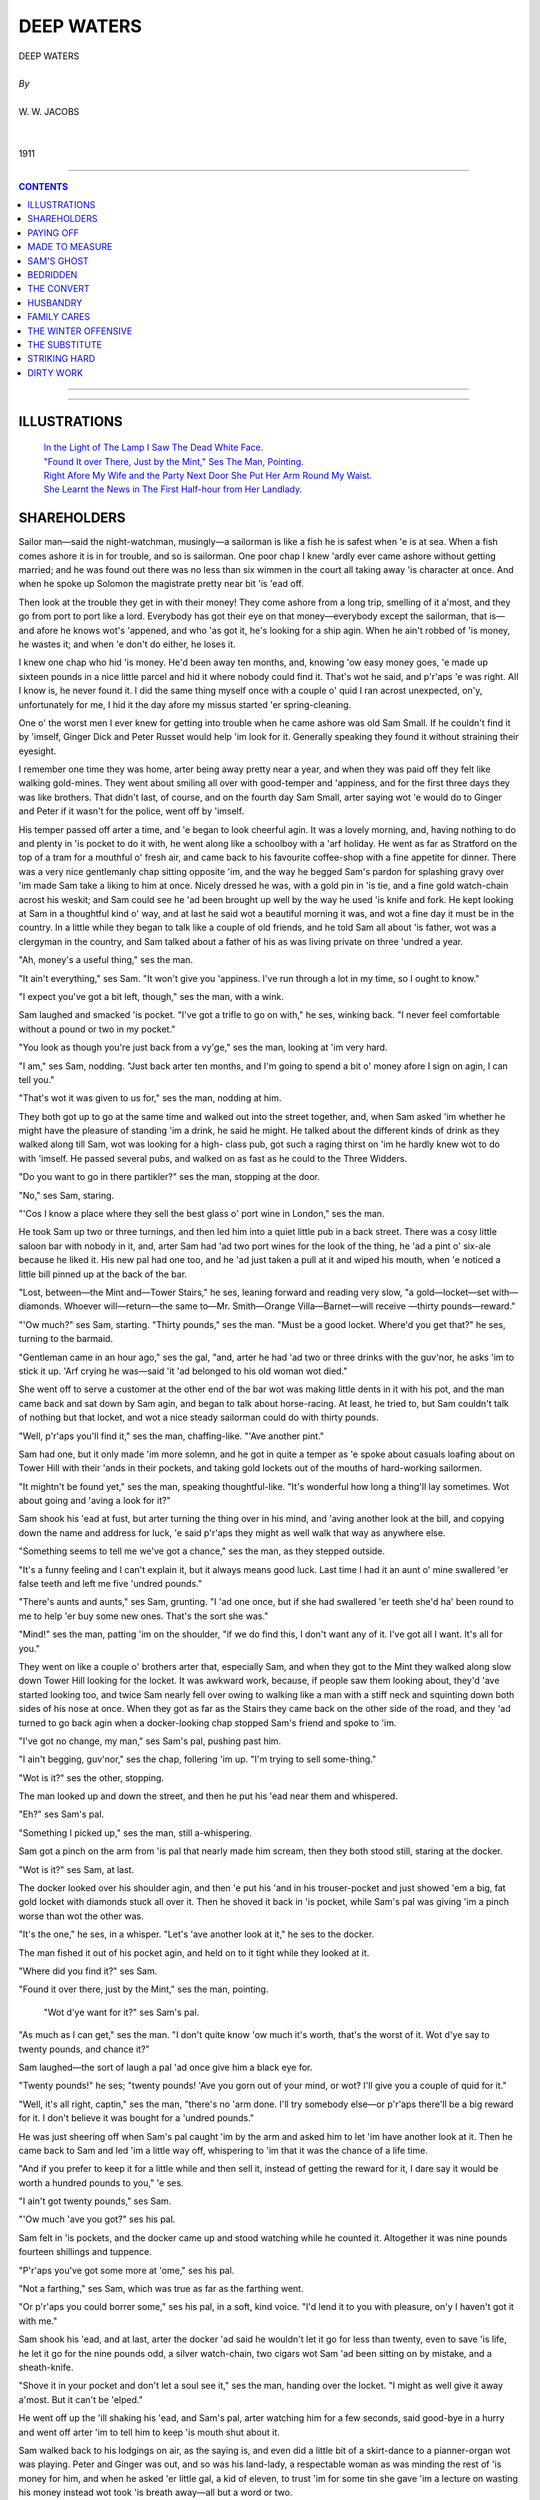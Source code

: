 ﻿.. -*- encoding: utf-8 -*-

.. meta::
   :PG.Id: 11482
   :PG.Title: Deep Waters, Complete
   :PG.Released: 2006-10-30
   :PG.Rights: Public Domain
   :PG.Producer: David Widger
   :DC.Creator: W.W. Jacobs
   :MARCREL.ill: Will Owen
   :DC.Title: Project Gutenberg, Deep Waters, by W.W. Jacobs
   :DC.Language: en
   :DC.Created: 1911
   :coverpage: images/cover.jpg



.. role:: large
   :class: large

.. role:: small
   :class: small

.. role:: xl
   :class: x-large

.. role:: small-caps
     :class: small-caps

.. style:: subtitle
   :class: center

.. role:: xx-large
   :class: xx-large

.. role:: x-large
   :class: x-large

.. role:: largeit
   :class: large italics

.. role:: smallit
   :class: small italics

.. role:: xlarge-bold
   :class: x-large bold




============
DEEP WATERS
============

.. pgheader::


.. class:: center

   | :xlarge-bold:`DEEP WATERS`
   |
   | `By`
   |
   | :large:`W. W. JACOBS`
   |
   |
   | 1911




----

.. contents:: CONTENTS
   :depth: 1
   :backlinks: entry

----


.. image:: images/cover.jpg


.. image:: images/title.jpg


----



ILLUSTRATIONS
=============


   | `In the Light of The Lamp I Saw The Dead White Face.`_

   | `"Found It over There, Just by the Mint," Ses The Man, Pointing.`_

   | `Right Afore My Wife and the Party Next Door She Put Her Arm Round My Waist.`_

   | `She Learnt the News in The First Half-hour from Her Landlady.`_




SHAREHOLDERS
============

.. clearpage::

.. dropcap:: S Sailor man—said the
   :lines: 4
   :indents: -1.25em 0.5em

Sailor man—said the night-watchman, musingly—a sailorman is like a fish he is safest when 'e is at sea. When a fish comes ashore it is in for trouble, and so is sailorman. One poor chap I knew 'ardly ever came ashore without getting married; and he was found out there was no less than six wimmen in the court all taking away 'is character at once. And when he spoke up Solomon the magistrate pretty near bit 'is 'ead off.

Then look at the trouble they get in with their money! They come ashore from a long trip, smelling of it a'most, and they go from port to port like a lord. Everybody has got their eye on that money—everybody except the sailorman, that is—and afore he knows wot's 'appened, and who 'as got it, he's looking for a ship agin. When he ain't robbed of 'is money, he wastes it; and when 'e don't do either, he loses it.

I knew one chap who hid 'is money. He'd been away ten months, and, knowing 'ow easy money goes, 'e made up sixteen pounds in a nice little parcel and hid it where nobody could find it. That's wot he said, and p'r'aps 'e was right. All I know is, he never found it. I did the same thing myself once with a couple o' quid I ran acrost unexpected, on'y, unfortunately for me, I hid it the day afore my missus started 'er spring-cleaning.

One o' the worst men I ever knew for getting into trouble when he came ashore was old Sam Small. If he couldn't find it by 'imself, Ginger Dick and Peter Russet would help 'im look for it. Generally speaking they found it without straining their eyesight.

I remember one time they was home, arter being away pretty near a year, and when they was paid off they felt like walking gold-mines. They went about smiling all over with good-temper and 'appiness, and for the first three days they was like brothers. That didn't last, of course, and on the fourth day Sam Small, arter saying wot 'e would do to Ginger and Peter if it wasn't for the police, went off by 'imself.

His temper passed off arter a time, and 'e began to look cheerful agin. It was a lovely morning, and, having nothing to do and plenty in 'is pocket to do it with, he went along like a schoolboy with a 'arf holiday. He went as far as Stratford on the top of a tram for a mouthful o' fresh air, and came back to his favourite coffee-shop with a fine appetite for dinner. There was a very nice gentlemanly chap sitting opposite 'im, and the way he begged Sam's pardon for splashing gravy over 'im made Sam take a liking to him at once. Nicely dressed he was, with a gold pin in 'is tie, and a fine gold watch-chain acrost his weskit; and Sam could see he 'ad been brought up well by the way he used 'is knife and fork. He kept looking at Sam in a thoughtful kind o' way, and at last he said wot a beautiful morning it was, and wot a fine day it must be in the country. In a little while they began to talk like a couple of old friends, and he told Sam all about 'is father, wot was a clergyman in the country, and Sam talked about a father of his as was living private on three 'undred a year.

"Ah, money's a useful thing," ses the man.

"It ain't everything," ses Sam. "It won't give you 'appiness. I've run through a lot in my time, so I ought to know."

"I expect you've got a bit left, though," ses the man, with a wink.

Sam laughed and smacked 'is pocket. "I've got a trifle to go on with," he ses, winking back. "I never feel comfortable without a pound or two in my pocket."

"You look as though you're just back from a vy'ge," ses the man, looking at 'im very hard.

"I am," ses Sam, nodding. "Just back arter ten months, and I'm going to spend a bit o' money afore I sign on agin, I can tell you."

"That's wot it was given to us for," ses the man, nodding at him.

They both got up to go at the same time and walked out into the street together, and, when Sam asked 'im whether he might have the pleasure of standing 'im a drink, he said he might. He talked about the different kinds of drink as they walked along till Sam, wot was looking for a high- class pub, got such a raging thirst on 'im he hardly knew wot to do with 'imself. He passed several pubs, and walked on as fast as he could to the Three Widders.

"Do you want to go in there partikler?" ses the man, stopping at the door.

"No," ses Sam, staring.

"'Cos I know a place where they sell the best glass o' port wine in London," ses the man.

He took Sam up two or three turnings, and then led him into a quiet little pub in a back street. There was a cosy little saloon bar with nobody in it, and, arter Sam had 'ad two port wines for the look of the thing, he 'ad a pint o' six-ale because he liked it. His new pal had one too, and he 'ad just taken a pull at it and wiped his mouth, when 'e noticed a little bill pinned up at the back of the bar.

"Lost, between—the Mint and—Tower Stairs," he ses, leaning forward and reading very slow, "a gold—locket—set with—diamonds. Whoever will—return—the same to—Mr. Smith—Orange Villa—Barnet—will receive —thirty pounds—reward."

"'Ow much?" ses Sam, starting. "Thirty pounds," ses the man. "Must be a good locket. Where'd you get that?" he ses, turning to the barmaid.

"Gentleman came in an hour ago," ses the gal, "and, arter he had 'ad two or three drinks with the guv'nor, he asks 'im to stick it up. 'Arf crying he was—said 'it 'ad belonged to his old woman wot died."

She went off to serve a customer at the other end of the bar wot was making little dents in it with his pot, and the man came back and sat down by Sam agin, and began to talk about horse-racing. At least, he tried to, but Sam couldn't talk of nothing but that locket, and wot a nice steady sailorman could do with thirty pounds.

"Well, p'r'aps you'll find it," ses the man, chaffing-like. "'Ave another pint."

Sam had one, but it only made 'im more solemn, and he got in quite a temper as 'e spoke about casuals loafing about on Tower Hill with their 'ands in their pockets, and taking gold lockets out of the mouths of hard-working sailormen.

"It mightn't be found yet," ses the man, speaking thoughtful-like. "It's wonderful how long a thing'll lay sometimes. Wot about going and 'aving a look for it?"

Sam shook his 'ead at fust, but arter turning the thing over in his mind, and 'aving another look at the bill, and copying down the name and address for luck, 'e said p'r'aps they might as well walk that way as anywhere else.

"Something seems to tell me we've got a chance," ses the man, as they stepped outside.

"It's a funny feeling and I can't explain it, but it always means good luck. Last time I had it an aunt o' mine swallered 'er false teeth and left me five 'undred pounds."

"There's aunts and aunts," ses Sam, grunting. "I 'ad one once, but if she had swallered 'er teeth she'd ha' been round to me to help 'er buy some new ones. That's the sort she was."

"Mind!" ses the man, patting 'im on the shoulder, "if we do find this, I don't want any of it. I've got all I want. It's all for you."

They went on like a couple o' brothers arter that, especially Sam, and when they got to the Mint they walked along slow down Tower Hill looking for the locket. It was awkward work, because, if people saw them looking about, they'd 'ave started looking too, and twice Sam nearly fell over owing to walking like a man with a stiff neck and squinting down both sides of his nose at once. When they got as far as the Stairs they came back on the other side of the road, and they 'ad turned to go back agin when a docker-looking chap stopped Sam's friend and spoke to 'im.

"I've got no change, my man," ses Sam's pal, pushing past him.

"I ain't begging, guv'nor," ses the chap, follering 'im up. "I'm trying to sell some-thing."

"Wot is it?" ses the other, stopping.

The man looked up and down the street, and then he put his 'ead near them and whispered.

"Eh?" ses Sam's pal.

"Something I picked up," ses the man, still a-whispering.

Sam got a pinch on the arm from 'is pal that nearly made him scream, then they both stood still, staring at the docker.

"Wot is it?" ses Sam, at last.

The docker looked over his shoulder agin, and then 'e put his 'and in his trouser-pocket and just showed 'em a big, fat gold locket with diamonds stuck all over it. Then he shoved it back in 'is pocket, while Sam's pal was giving 'im a pinch worse than wot the other was.

"It's the one," he ses, in a whisper. "Let's 'ave another look at it," he ses to the docker.

The man fished it out of his pocket agin, and held on to it tight while they looked at it.

"Where did you find it?" ses Sam.

"Found it over there, just by the Mint," ses the man, pointing.

.. _`"Found It over There, Just by the Mint," Ses The Man, Pointing.`:
.. figure:: images/002.jpg

 "Wot d'ye want for it?" ses Sam's pal.

"As much as I can get," ses the man. "I don't quite know 'ow much it's worth, that's the worst of it. Wot d'ye say to twenty pounds, and chance it?"

Sam laughed—the sort of laugh a pal 'ad once give him a black eye for.

"Twenty pounds!" he ses; "twenty pounds! 'Ave you gorn out of your mind, or wot? I'll give you a couple of quid for it."

"Well, it's all right, captin," ses the man, "there's no 'arm done. I'll try somebody else—or p'r'aps there'll be a big reward for it. I don't believe it was bought for a 'undred pounds."

He was just sheering off when Sam's pal caught 'im by the arm and asked him to let 'im have another look at it. Then he came back to Sam and led 'im a little way off, whispering to 'im that it was the chance of a life time.

"And if you prefer to keep it for a little while and then sell it, instead of getting the reward for it, I dare say it would be worth a hundred pounds to you," 'e ses.

"I ain't got twenty pounds," ses Sam.

"'Ow much 'ave you got?" ses his pal.

Sam felt in 'is pockets, and the docker came up and stood watching while he counted it. Altogether it was nine pounds fourteen shillings and tuppence.

"P'r'aps you've got some more at 'ome," ses his pal.

"Not a farthing," ses Sam, which was true as far as the farthing went.

"Or p'r'aps you could borrer some," ses his pal, in a soft, kind voice. "I'd lend it to you with pleasure, on'y I haven't got it with me."

Sam shook his 'ead, and at last, arter the docker 'ad said he wouldn't let it go for less than twenty, even to save 'is life, he let it go for the nine pounds odd, a silver watch-chain, two cigars wot Sam 'ad been sitting on by mistake, and a sheath-knife.

"Shove it in your pocket and don't let a soul see it," ses the man, handing over the locket. "I might as well give it away a'most. But it can't be 'elped."

He went off up the 'ill shaking his 'ead, and Sam's pal, arter watching him for a few seconds, said good-bye in a hurry and went off arter 'im to tell him to keep 'is mouth shut about it.

Sam walked back to his lodgings on air, as the saying is, and even did a little bit of a skirt-dance to a pianner-organ wot was playing. Peter and Ginger was out, and so was his land-lady, a respectable woman as was minding the rest of 'is money for him, and when he asked 'er little gal, a kid of eleven, to trust 'im for some tin she gave 'im a lecture on wasting his money instead wot took 'is breath away—all but a word or two.

He got some of 'is money from his landlady at eight o'clock, arter listening to 'er for 'arf an hour, and then he 'ad to pick it up off of the floor, and say "Thank you" for it.

He went to bed afore Ginger and Peter came in, but 'e was so excited he couldn't sleep, and long arter they was in bed he laid there and thought of all the different ways of spending a 'undred pounds. He kept taking the locket from under 'is piller and feeling it; then he felt 'e must 'ave another look at it, and arter coughing 'ard two or three times and calling out to the other two not to snore—to see if they was awake—he got out o' bed and lit the candle. Ginger and Peter was both fast asleep, with their eyes screwed up and their mouths wide open, and 'e sat on the bed and looked at the locket until he was a'most dazzled.

"'Ullo, Sam!" ses a voice. "Wot 'ave you got there?"

Sam nearly fell off the bed with surprise and temper. Then 'e hid the locket in his 'and and blew out the candle.

"Who gave it to you?" ses Ginger.

"You get off to sleep, and mind your own bisness," ses Sam, grinding 'is teeth.

He got back into bed agin and laid there listening to Ginger waking up Peter. Peter woke up disagreeable, but when Ginger told 'im that Sam 'ad stole a gold locket as big as a saucer, covered with diamonds, he altered 'is mind.

"Let's 'ave a look at it," he ses, sitting up.

"Ginger's dreaming," ses Sam, in a shaky voice. "I ain't got no locket. Wot d'you think I want a locket for?"

Ginger got out o' bed and lit the candle agin. "Come on!" he ses, "let's 'ave a look at it. I wasn't dreaming. I've been awake all the time, watching you."

Sam shut 'is eyes and turned his back to them.

"He's gone to sleep, pore old chap," ses Ginger. "We'll 'ave a look at it without waking 'im. You take that side, Peter! Mind you don't disturb 'im."

He put his 'and in under the bed-clo'es and felt all up and down Sam's back, very careful. Sam stood it for 'arf a minute, and then 'e sat up in bed and behaved more like a windmill than a man.

"Hold his 'ands," ses Ginger.

"Hold 'em yourself," ses Peter, dabbing 'is nose with his shirt-sleeve.

"Well, we're going to see it," ses Ginger, "if we have to make enough noise to rouse the 'ouse. Fust of all we're going to ask you perlite; then we shall get louder and louder. Show us the locket wot you stole, Sam!"

"Show—us—the—diamond locket!" ses Peter.

"It's my turn, Peter," ses Ginger. "One, two, three. SHOW—US—TH'——"

"Shut up," ses Sam, trembling all over. "I'll show it to you if you stop your noise."

He put his 'and under his piller, but afore he showed it to 'em he sat up in bed and made 'em a little speech. He said 'e never wanted to see their faces agin as long as he lived, and why Ginger's mother 'adn't put 'im in a pail o' cold water when 'e was born 'e couldn't understand. He said 'e didn't believe that even a mother could love a baby that looked like a cod-fish with red 'air, and as for Peter Russet, 'e believed his mother died of fright.

"That'll do," ses Ginger, as Sam stopped to get 'is breath. "Are you going to show us the locket, or 'ave we got to shout agin?"

Sam swallered something that nearly choked 'im, and then he opened his 'and and showed it to them. Peter told 'im to wave it so as they could see the diamonds flash, and then Ginger waved the candle to see 'ow they looked that way, and pretty near set pore Sam's whiskers on fire.

They didn't leave 'im alone till they knew as much about it as he could tell 'em, and they both of 'em told 'im that if he took a reward of thirty pounds for it, instead of selling it for a 'undred, he was a bigger fool than he looked.

"I shall turn it over in my mind," ses Sam, sucking 'is teeth. "When I want your advice I'll ask you for it."

"We wasn't thinking of you," ses Ginger; "we was thinking of ourselves."

"You!" ses Sam, with a bit of a start. "Wot's it got to do with you?"

"Our share'll be bigger, that's all," ses Ginger.

"Much bigger," ses Peter. "I couldn't dream of letting it go at thirty. It's chucking money away. Why, we might get two 'undred for it. Who knows?"

Sam sat on the edge of 'is bed like a man in a dream, then 'e began to make a noise like a cat with a fish-bone in its throat, and then 'e stood up and let fly.

"Don't stop 'im, Peter," ses Ginger. "Let 'im go on; it'll do him good."

"He's forgot all about that penknife you picked up and went shares in," ses Peter. "I wouldn't be mean for twenty lockets."

"Nor me neither," ses Ginger. "But we won't let 'im be mean—for 'is own sake. We'll 'ave our rights."

"Rights!" ses Sam. "Rights! You didn't find it."

"We always go shares if we find anything," ses Ginger. "Where's your memory, Sam?" "But I didn't find it," ses Sam.

"No, you bought it," ses Peter, "and if you don't go shares we'll split on you—see? Then you can't sell it anyway, and perhaps you won't even get the reward. We can be at Orange Villa as soon as wot you can."

"Sooner," ses Ginger, nodding. "But there's no need to do that. If 'e don't go shares I'll slip round to the police-station fust thing in the morning."

"You know the way there all right," ses Sam, very bitter.

"And we don't want none o' your back-answers," ses Ginger. "Are you going shares or not?"

"Wot about the money I paid for it?" ses Sam, "and my trouble?"

Ginger and Peter sat down on the bed to talk it over, and at last, arter calling themselves a lot o' bad names for being too kind-'earted, they offered 'im five pounds each for their share in the locket.

"And that means you've got your share for next to nothing, Sam," ses Ginger.

"Some people wouldn't 'ave given you any-thing," ses Peter.

Sam gave way at last, and then 'e stood by making nasty remarks while Ginger wrote out a paper for them all to sign, because he said he had known Sam such a long time.

It was a'most daylight afore they got to sleep, and the fust thing Ginger did when he woke was to wake Sam up, and offer to shake 'ands with him. The noise woke Peter up, and, as Sam wouldn't shake 'ands with 'im either, they both patted him on the back instead.

They made him take 'em to the little pub, arter breakfast, to read the bill about the reward. Sam didn't mind going, as it 'appened, as he 'oped to meet 'is new pal there and tell 'im his troubles, but, though they stayed there some time, 'e didn't turn up. He wasn't at the coffee-shop for dinner, neither.

Peter and Ginger was in 'igh spirits, and, though Sam told 'em plain that he would sooner walk about with a couple of real pickpockets, they wouldn't leave 'im an inch.

"Anybody could steal it off of you, Sam," ses Ginger, patting 'im on the weskit to make sure the locket was still there. "It's a good job you've got us to look arter you."

"We must buy 'im a money-belt with a pocket in it," ses Peter.

Ginger nodded at 'im. "Yes," he ses, "that would be safer. And he'd better wear it next to 'is skin, with everything over it. I should feel more comfortable then."

"And wot about me?" says Sam, turning on 'im.

"Well, we'll take it in turns," ses Ginger. "You one day, and then me, and then Peter."

Sam gave way at last, as arter all he could see it was the safest thing to do, but he 'ad so much to say about it that they got fair sick of the sound of 'is voice. They 'ad to go 'ome for 'im to put the belt on; and then at seven o'clock in the evening, arter Sam had 'ad two or three pints, they had to go 'ome agin, 'cos he was complaining of tight-lacing.

Ginger had it on next day and he went 'ome five times. The other two went with 'im in case he lost 'imself, and stood there making nasty remarks while he messed 'imself up with a penn'orth of cold cream. It was a cheap belt, and pore Ginger said that, when they 'ad done with it, it would come in handy for sand-paper.

Peter didn't like it any better than the other two did, and twice they 'ad to speak to 'im about stopping in the street and trying to make 'imself more comfortable by wriggling. Sam said people misunderstood it.

Arter that they agreed to wear it outside their shirt, and even then Ginger said it scratched 'im. And every day they got more and more worried about wot was the best thing to do with the locket, and whether it would be safe to try and sell it. The idea o' walking about with a fortune in their pockets that they couldn't spend a'most drove 'em crazy.

"The longer we keep it, the safer it'll be," ses Sam, as they was walking down Hounds-ditch one day.

"We'll sell it when I'm sixty," ses Ginger, nasty-like.

"Then old Sam won't be 'ere to have 'is share," ses Peter.

Sam was just going to answer 'em back, when he stopped and began to smile instead. Straight in front of 'im was the gentleman he 'ad met in the coffee-shop, coming along with another man, and he just 'ad time to see that it was the docker who 'ad sold him the locket, when they both saw 'im. They turned like a flash, and, afore Sam could get 'is breath, bolted up a little alley and disappeared.

"Wot's the row?" ses Ginger, staring.

Sam didn't answer 'im. He stood there struck all of a heap.

"Do you know 'em?" ses Peter.

Sam couldn't answer 'im for a time. He was doing a bit of 'ard thinking.

"Chap I 'ad a row with the other night," he ses, at last.

He walked on very thoughtful, and the more 'e thought, the less 'e liked it. He was so pale that Ginger thought 'e was ill and advised 'im to 'ave a drop o' brandy. Peter recommended rum, so to please 'em he 'ad both. It brought 'is colour back, but not 'is cheerfulness.

He gave 'em both the slip next morning; which was easy, as Ginger was wearing the locket, and, arter fust 'aving a long ride for nothing owing to getting in the wrong train, he got to Barnet.

It was a big place; big enough to 'ave a dozen Orange Villas, but pore Sam couldn't find one. It wasn't for want of trying neither.

He asked at over twenty shops, and the post-office, and even went to the police-station. He must ha' walked six or seven miles looking for it, and at last, 'arf ready to drop, 'e took the train back.

He 'ad some sausages and mashed potatoes with a pint o' stout at a place in Bishopsgate, and then 'e started to walk 'ome. The only comfort he 'ad was the thought of the ten pounds Ginger and Peter 'ad paid 'im; and when he remembered that he began to cheer up and even smile. By the time he got 'ome 'e was beaming all over 'is face.

"Where've you been?" ses Ginger.

"Enjoying myself by myself," ses Sam.

"Please yourself," ses Peter, very severe, "but where'd you ha' been if we 'ad sold the locket and skipped, eh?"

"You wouldn't 'ave enjoyed yourself by yourself then," ses Ginger. "Yes, you may laugh!"

Sam didn't answer 'im, but he sat down on 'is bed and 'is shoulders shook till Ginger lost his temper and gave him a couple o' thumps on the back that pretty near broke it.

"All right," ses Sam, very firm. "Now you 'ave done for yourselves. I 'ad a'most made up my mind to go shares; now you sha'n't 'ave a ha'penny."

Ginger laughed then. "Ho!" he ses, "and 'ow are you going to prevent it?"

"We've got the locket, Sam," ses Peter, smiling and shaking his 'ead at 'im.

"And we'll mind it till it's sold," ses Ginger.

Sam laughed agin, short and nasty. Then he undressed 'imself very slow and got into bed. At twelve o'clock, just as Ginger was dropping off, he began to laugh agin, and 'e only stopped when 'e heard Ginger getting out of bed to 'im.

He stayed in bed next morning, 'cos he said 'is sides was aching, but 'e laughed agin as they was going out, and when they came back he 'ad gorn.

We never know 'ow much we' like anything till we lose it. A week arterwards, as Ginger was being 'elped out of a pawnshop by Peter, he said 'e would give all he 'adn't got for the locket to be near enough to Sam to hear 'im laugh agin.




PAYING OFF
==========

.. clearpage::

.. dropcap:: M My biggest fault, said
   :lines: 4
   :indents: -1.25em 0.5em

My biggest fault, said the night-watchman, gloomily, has been good nature. I've spent the best part of my life trying to do my fellow-creeturs a good turn. And what do I get for it? If all the people I've helped was to come 'ere now there wouldn't be standing room for them on this wharf. 'Arf of them would be pushed overboard—and a good place for 'em, too.

I've been like it all my life. I was good-natured enough to go to sea as a boy because a skipper took a fancy to me and wanted my 'elp, and when I got older I was good-natured enough to get married. All my life I've given 'elp and advice free, and only a day or two ago one of 'em wot I 'ad given it to came round here with her 'usband and 'er two brothers and 'er mother and two or three people from the same street, to see her give me "wot for."

Another fault o' mine has been being sharp. Most people make mistakes, and they can't bear to see anybody as don't. Over and over agin I have showed people 'ow silly they 'ave been to do certain things, and told 'em wot I should ha' done in their place, but I can't remember one that ever gave me a "thank you" for it.

There was a man 'ere 'arf an hour ago that reminded me of both of these faults. He came in a-purpose to remind me, and 'e brought a couple o' grinning, brass-faced monkeys with 'im to see 'im do it. I was sitting on that barrel when he came, and arter two minutes I felt as if I was sitting on red-'ot cinders. He purtended he 'ad come in for the sake of old times and to ask arter my 'ealth, and all the time he was doing 'is best to upset me to amuse them two pore objecks 'e 'ad brought with 'im.

Capt'in Mellun is his name, and 'e was always a foolish, soft-'eaded sort o' man, and how he 'as kept 'is job I can't think. He used to trade between this wharf and Bristol on a little schooner called the Firefly, and seeing wot a silly, foolish kind o' man he was, I took a little bit o' notice of 'im. Many and many a time when 'e was going to do something he'd ha' been sorry for arterwards I 'ave taken 'im round to the Bear's Head and stood 'im pint arter pint until he began to see reason and own up that I was in the right.

His crew was a'most as bad as wot he was, and all in one month one o' the 'ands gave a man ten shillings for a di'mond ring he saw 'im pick up, wot turned out to be worth fourpence, and another one gave five bob for a meerschaum pipe made o' chalk. When I pointed out to 'em wot fools they was they didn't like it, and a week arterwards, when the skipper gave a man in a pub 'is watch and chain and two pounds to hold, to show 'is confidence in 'im, and I told 'im exactly wot I thought of him, 'e didn't like it.

"You're too sharp, Bill," he says, sneering like. "My opinion is that the pore man was run over. He told me 'e should only be away five minutes. And he 'ad got an honest face: nice open blue eyes, and a smile that done you good to look at."

"You've been swindled," I ses, "and you know it. If I'd been done like that I should never hold up my 'ead agin. Why, a child o' five would know better. You and your crew all seem to be tarred with the same brush. You ain't fit to be trusted out alone."

I believe 'e told his 'ands wot I said; anyway, two bits o' coke missed me by 'arf an inch next evening, and for some weeks not one of 'em spoke a word to me. When they see me coming they just used to stand up straight and twist their nose.

It didn't 'urt me, o' course. I took no notice of 'em. Even when one of 'em fell over the broom I was sweeping with I took no notice of 'im. I just went on with my work as if 'e wasn't there.

I suppose they 'ad been in the sulks about a month, and I was sitting 'ere one evening getting my breath arter a couple o' hours' 'ard work, when one of 'em, George Tebb by name, came off the ship and nodded to me as he passed.

"Evening, Bill," he ses.

"Evening," I ses, rather stiff.

"I wanted a word with you, Bill," he ses, in a low voice. "In fact, I might go so far as to say I want to ask you to do me a favour."

I looked at him so 'ard that he coughed and looked away.

"We might talk about it over a 'arf-pint," he ses.

"No, thank you," I ses. "I 'ad a 'arf-pint the day before yesterday, and I'm not thirsty."

He stood there fidgeting about for a bit, and then he puts his 'and on my shoulder.

"Well, come to the end of the jetty," he ses. "I've got something private to say."

I got up slow-like and followed 'im. I wasn't a bit curious. Not a bit. But if a man asks for my 'elp I always give it.

"It's like this," he ses, looking round careful, "only I don't want the other chaps to hear because I don't want to be laughed at. Last week an old uncle o' mine died and left me thirty pounds. It's just a week ago, and I've already got through five of 'em, and besides that the number of chaps that want to borrow ten bob for a couple o' days would surprise you."

"I ain't so easy surprised," I ses, shaking my 'ead.

"It ain't safe with me," he ses; "and the favour I want you to do is to take care of it for me. I know it'll go if I keep it. I've got it locked up in this box. And if you keep the box I'll keep the key, and when I want a bit I'll come and see you about it."

He pulled a little box out of 'is pocket and rattled it in my ear.

"There's five-and-twenty golden goblins in there," he ses. "If you take charge of 'em they'll be all right. If you don't, I'm pretty certain I sha'n't 'ave one of 'em in a week or two's time."

At fust I said I wouldn't 'ave anything to do with it, but he begged so 'ard that I began to alter my mind.

"You're as honest as daylight, Bill," he ses, very earnest. "I don't know another man in the world I could trust with twenty-five quid— especially myself. Now, put it in your pocket and look arter it for me. One of the quids in it is for you, for your trouble."

He slipped the box in my coat-pocket, and then he said 'is mind was so relieved that 'e felt like 'arf a pint. I was for going to the Bear's Head, the place I generally go to, because it is next door to the wharf, so to speak, but George wanted me to try the beer at another place he knew of.

"The wharf's all right," he ses. "There's one or two 'ands on the ship, and they won't let anybody run away with it."

From wot he said I thought the pub was quite close, but instead o' that I should think we walked pretty nearly a mile afore we got there. Nice snug place it was, and the beer was all right, although, as I told George Tebb, it didn't seem to me any better than the stuff at the Bear's Head.

He stood me two 'arf-pints and was just going to order another, when 'e found 'e 'adn't got any money left, and he wouldn't hear of me paying for it, because 'e said it was his treat.

"We'll 'ave a quid out o' the box," he ses. "I must 'ave one to go on with, anyway." I shook my 'ead at 'im.

"Only one," he ses, "and that'll last me a fortnight. Besides, I want to give you the quid I promised you."

I gave way at last, and he put his 'and in 'is trouser-pocket for the key, and then found it wasn't there.

"I must ha' left it in my chest," he ses. "I'll 'op back and get it." And afore I could prevent 'im he 'ad waved his 'and at me and gorn.

My fust idea was to go arter 'im, but I knew I couldn't catch 'im, and if I tried to meet 'im coming back I should most likely miss 'im through the side streets. So I sat there with my pipe and waited.

I suppose I 'ad been sitting down waiting for him for about ten minutes, when a couple o' sailormen came into the bar and began to make themselves a nuisance. Big fat chaps they was, and both of 'em more than 'arf sprung. And arter calling for a pint apiece they began to take a little notice of me.

"Where d'you come from?" ses one of 'em. "'Ome," I ses, very quiet.

"It's a good place—'ome," ses the chap, shaking his 'ead. "Can you sing ''Ome, Sweet 'Ome'? You seem to 'ave got wot I might call a 'singing face.'"

"Never mind about my face," I ses, very sharp. "You mind wot you're doing with that beer. You'll 'ave it over in a minute."

The words was 'ardly out of my mouth afore 'e gave a lurch and spilt his pint all over me. From 'ead to foot I was dripping with beer, and I was in such a temper I wonder I didn't murder 'im; but afore I could move they both pulled out their pocket-'ankerchers and started to rub me down.

"That'll do," I ses at last, arter they 'ad walked round me 'arf-a-dozen times and patted me all over to see if I was dry. "You get off while you're safe."

"It was my mistake, mate," ses the chap who 'ad spilt the beer.

"You get outside," I ses. "Go on, both of you, afore I put you out."

They gave one look at me, standing there with my fists clenched, and then they went out like lambs, and I 'eard 'em trot round the corner as though they was afraid I was following. I felt a little bit damp and chilly, but beer is like sea-water—you don't catch cold through it—and I sat down agin to wait for George Tebb.

He came in smiling and out 'o breath in about ten minutes' time, with the key in 'is 'and, and as soon as I told 'im wot had 'appened to me with the beer he turned to the landlord and ordered me six o' rum 'ot at once.

"Drink that up," he ses, 'anding it to me; "but fust of all give me the box, so as I can pay for it."

I put my 'and in my pocket. Then I put it in the other one, and arter that I stood staring at George Tebb and shaking all over.

"Wot's the matter? Wot are you looking like that for?" he ses.

"It must ha' been them two," I ses, choking. "While they was purtending to dry me and patting me all over they must 'ave taken it out of my pocket."

"Wot are you talking about?" ses George, staring at me.

"The box 'as gorn," I ses, putting down the 'ot rum and feeling in my trouser-pocket. "The box 'as gorn, and them two must 'ave taken it."

"Gorn!" ses George. "Gorn! My box with twenty-five pounds in, wot I trusted you with, gorn? Wot are you talking about? It can't be—it's too crool!"

He made such a noise that the landlord wot was waiting for 'is money, asked 'im wot he meant by it, and, arter he 'ad explained, I'm blest if the landlord didn't advise him to search me. I stood still and let George go through my pockets, and then I told 'im I 'ad done with 'im and I never wanted to see 'im agin as long as I lived.

"I dare say," ses George, "I dare say. But you'll come along with me to the wharf and see the skipper. I'm not going to lose five-and-twenty quid through your carelessness."

I marched along in front of 'im with my 'ead in the air, and when he spoke to me I didn't answer him. He went aboard the ship when we got to the wharf, and a minute or two arterwards 'e came to the side and said the skipper wanted to see me.

The airs the skipper gave 'imself was sickening. He sat down there in 'is miserable little rat-'ole of a cabin and acted as if 'e was a judge and I was a prisoner. Most of the 'ands 'ad squeezed in there too, and the things they advised George to do to me was remarkable.

"Silence!" ses the skipper. "Now, watchman, tell me exactly 'ow this thing 'appened."

"I've told you once," I ses.

"I know," ses the skipper, "but I want you to tell me again to see if you contradict yourself. I can't understand 'ow such a clever man as you could be done so easy."

I thought I should ha' bust, but I kept my face wonderful. I just asked 'im wot the men was like that got off with 'is watch and chain and two pounds, in case they might be the same.

"That's different," he ses.

"Oh!" ses I. "'Ow?"

"I lost my own property," he ses, "but you lost George's, and 'ow a man like you, that's so much sharper and cleverer than other people, could be had so easy, I can't think. Why, a child of five would ha' known better."

"A baby in arms would ha' known better," ses the man wot 'ad bought the di'mond ring. "'Ow could you 'ave been so silly, Bill? At your time o' life, too!"

"That's neither 'ere nor there," ses the skip-per. "The watchman has lost twenty-five quid belonging to one o' my men. The question is, wot is he going to do about it?"

"Nothing," I ses. "I didn't ask 'im to let me mind the box. He done it of 'is own free will. It's got nothing to do with me."

"Oh, hasn't it?" ses the skipper, drawing 'imself up. "I don't want to be too 'ard on you, but at the same time I can't let my man suffer. I'll make it as easy as I can, and I order you to pay 'im five shillings a week till the twenty-five pounds is cleared off."

I laughed; I couldn't 'elp it. I just stood there and laughed at 'im.

"If you don't," ses the skipper, "then I shall lay the facts of the case afore the guv'nor. Whether he'll object to you being in a pub a mile away, taking care of a box of gold while you was supposed to be taking care of the wharf, is his bisness. My bisness is to see that my man 'as 'is rights."

"'Ear, 'ear !" ses the crew.

"You please yourself, watchman," ses the skipper. "You're such a clever man that no doubt you could get a better job to-morrow. There must be 'eaps of people wanting a man like you. It's for you to decide. That's all I've got to say—five bob a week till pore George 'as got 'is money back, or else I put the case afore the guv'nor. Wot did you say?"

I said it agin, and, as 'e didn't seem to understand, I said it once more.

"Please yourself," 'e ses, when I 'ad finished. "You're an old man, and five bob a week can't be much loss to you. You've got nothing to spend it on, at your time o' life. And you've got a very soft job 'ere. Wot?"

I didn't answer 'im. I just turned round, and, arter giving a man wot stood in my way a punch in the chest, I got up on deck and on to the wharf, and said my little say all alone to myself, behind the crane.

I paid the fust five bob to George Tebb the next time the ship was up, and arter biting 'em over and over agin and then ringing 'em on the deck 'e took the other chaps round to the Bear's Head.

"P'r'aps it's just as well it's 'appened," he ses. "Five bob a week for nearly two years ain't to be sneezed at. It's slow, but it's sure."

I thought 'e was joking at fust, but arter working it out in the office with a bit o' pencil and paper I thought I should ha' gorn crazy. And when I complained about the time to George 'e said I could make it shorter if I liked by paying ten bob a week, but 'e thought the steady five bob a week was best for both of us.

I got to 'ate the sight of 'im. Every week regular as clockwork he used to come round to me with his 'and out, and then go and treat 'is mates to beer with my money. If the ship came up in the day-time, at six o'clock in the evening he'd be at the wharf gate waiting for me; and if it came up at night she was no sooner made fast than 'e was over the side patting my trouser-pocket and saying wot a good job it was for both of us that I was in steady employment.

Week arter week and month arter month I went on paying. I a'most forgot the taste o' beer, and if I could manage to get a screw o' baccy a week I thought myself lucky. And at last, just as I thought I couldn't stand it any longer, the end came.

I 'ad just given George 'is week's money—and 'ow I got it together that week I don't know—when one o' the chaps came up and said the skipper wanted to see me on board at once.

"Tell 'im if he wants to see me I'm to be found on the wharf," I ses, very sharp.

"He wants to see you about George's money," ses the chap. "I should go if I was you. My opinion is he wants to do you a good turn."

I 'ung fire for a bit, and then, arter sweeping up for a little while deliberate-like, I put down my broom and stepped aboard to see the skipper, wot was sitting on the cabin skylight purtending to read a newspaper.

He put it down when 'e see me, and George and the others, wot 'ad been standing in a little bunch for'ard, came aft and stood looking on.

"I wanted to see you about this money, watchman," ses the skipper, putting on 'is beastly frills agin. "O' course, we all feel that to a pore man like you it's a bit of a strain, and, as George ses, arter all you have been more foolish than wicked."

"Much more," ses George.

"I find that you 'ave now paid five bob a week for nineteen weeks," ses the skipper, "and George 'as been kind enough and generous enough to let you off the rest. There's no need for you to look bashful, George; it's a credit to you."

I could 'ardly believe my ears. George stood there grinning like a stuck fool, and two o' the chaps was on their best behaviour with their 'ands over their mouths and their eyes sticking out.

"That's all, watchman," ses the skipper; "and I 'ope it'll be a lesson to you not to neglect your dooty by going into public-'ouses and taking charge of other people's money when you ain't fit for it."

"I sha'n't try to do anybody else a kindness agin, if that's wot you mean," I ses, looking at 'im.

"No, you'd better not," he ses. "This partickler bit o' kindness 'as cost you four pounds fifteen, and that's a curious thing when you come to think of it. Very curious."

"Wot d'ye mean?" I ses.

"Why," he ses, grinning like a madman, "it's just wot we lost between us. I lost a watch and chain worth two pounds, and another couple o' pounds besides; Joe lost ten shillings over 'is di'mond ring; and Charlie lost five bob over a pipe. 'That's four pounds fifteen—just the same as you."

Them silly fools stood there choking and sobbing and patting each other on the back as though they'd never leave off, and all of a sudden I 'ad a 'orrible suspicion that I 'ad been done.

"Did you see the sovereigns in the box?" I ses, turning to the skipper.

"No," he ses, shaking his 'ead.

"'Ow do you know they was there, then?" ses I.

"Because you took charge of 'em," said the skipper; "and I know wot a clever, sharp chap you are. It stands to reason that you wouldn't be responsible for a box like that unless you saw inside of it. Why, a child o' five wouldn't!"

I stood there looking at 'im, but he couldn't meet my eye. None of 'em could; and arter waiting there for a minute or two to give 'em a chance, I turned my back on 'em and went off to my dooty.




MADE TO MEASURE
===============

.. clearpage::

.. dropcap:: M Mr. Mott brought his niece
   :lines: 4
   :indents: -1.25em 0.5em

Mr. Mott brought his niece home from the station with considerable pride. Although he had received a photograph to assist identification, he had been very dubious about accosting the pretty, well-dressed girl who had stepped from the train and gazed around with dove-like eyes in search of him. Now he was comfortably conscious of the admiring gaze of his younger fellow-townsmen.

"You'll find it a bit dull after London, I expect," he remarked, as he inserted his key in the door of a small house in a quiet street.

"I'm tired of London," said Miss Garland. "I think this is a beautiful little old town—so peaceful."

Mr. Mott looked gratified.

"I hope you'll stay a long time," he said, as he led the way into the small front room. "I'm a lonely old man."

His niece sank into an easy chair, and looked about her.

"Thank you," she said, slowly. "I hope I shall. I feel better already. There is so much to upset one in London."

"Noise?" queried Mr. Mott.

"And other things," said Miss Garland, with a slight shudder.

Mr. Mott sighed in sympathy with the unknown, and, judging by his niece's expression, the unknowable. He rearranged the teacups, and, going to the kitchen, returned in a few minutes with a pot of tea.

"Mrs. Pett leaves at three," he said, in explanation, "to look after her children, but she comes back again at eight to look after my supper. And how is your mother?"

Miss Garland told him.

"Last letter I had from her," said Mr. Mott, stealing a glance at the girl's ring-finger, "I understood you were engaged."

His niece drew herself up.

"Certainly not," she said, with considerable vigour. "I have seen too much of married life. I prefer my freedom. Besides, I don't like men."

Mr. Mott said modestly that he didn't wonder at it, and, finding the subject uncongenial, turned the conversation on to worthier subjects. Miss Garland's taste, it seemed, lay in the direction of hospital nursing, or some other occupation beneficial to mankind at large. Simple and demure, she filled the simpler Mr. Mott with a strong sense of the shortcomings of his unworthy sex.

Within two days, under the darkling glance of Mrs. Pett, she had altered the arrangements of the house. Flowers appeared on the meal-table, knives and forks were properly cleaned, and plates no longer appeared ornamented with the mustard of a previous meal. Fresh air circulated through the house, and, passing from Mrs. Pett's left knee to the lumbar region of Mr. Mott, went on its beneficent way rejoicing.

On the fifth day of her visit, Mr. Mott sat alone in the front parlour. The window was closed, the door was closed, and Mr. Mott, sitting in an easy chair with his feet up, was aroused from a sound nap by the door opening to admit a young man, who, deserted by Mrs. Pett, stood bowing awkwardly in the doorway.

"Is Miss Garland in?" he stammered.

Mr. Mott rubbed the remnants of sleep from his eyelids.

"She has gone for a walk," he said, slowly.

The young man stood fingering his hat.

"My name is Hurst," he said, with slight emphasis. "Mr. Alfred Hurst."

Mr. Mott, still somewhat confused, murmured that he was glad to hear it.

"I have come from London to see Florrie," continued the intruder. "I suppose she won't be long?"

Mr. Mott thought not, and after a moment's hesitation invited Mr. Hurst to take a chair.

"I suppose she told you we are engaged?" said the latter.

"Engaged!" said the startled Mr. Mott. "Why, she told me she didn't like men."

"Playfulness," replied Mr. Hurst, with an odd look. "Ah, here she is!"

The handle of the front door turned, and a moment later the door of the room was opened and the charming head of Miss Garland appeared in the opening.

"Back again," she said, brightly. "I've just been——"

She caught sight of Mr. Hurst, and the words died away on her lips. The door slammed, and the two gentlemen, exchanging glances, heard a hurried rush upstairs and the slamming of another door. Also a key was heard to turn sharply in a lock.

"She doesn't want to see you," said Mr. Mott, staring.

The young man turned pale.

"Perhaps she has gone upstairs to take her things off," he muttered, resuming his seat. "Don't—don't hurry her!"

"I wasn't going to," said Mr. Mott.

He twisted his beard uneasily, and at the end of ten minutes looked from the clock to Mr. Hurst and coughed.

"If you wouldn't mind letting her know I'm waiting," said the young man, brokenly.

Mr. Mott rose, and went slowly upstairs. More slowly still, after an interval of a few minutes, he came back again.

"She doesn't want to see you," he said, slowly.

Mr. Hurst gasped.

"I—I must see her," he faltered.

"She won't see you," repeated Mr. Mott. "And she told me to say she was surprised at you following her down here."

Mr. Hurst uttered a faint moan, and with bent head passed into the little passage and out into the street, leaving Mr. Mott to return to the sitting-room and listen to such explanations as Miss Garland deemed advisable. Great goodness of heart in the face of persistent and unwelcome attentions appeared to be responsible for the late engagement.

"Well, it's over now," said her uncle, kindly, "and no doubt he'll soon find somebody else. There are plenty of girls would jump at him, I expect."

Miss Garland shook her head.

"He said he couldn't live without me," she remarked, soberly.

Mr. Mott laughed.

"In less than three months I expect he'll be congratulating himself," he said, cheerfully. "Why, I was nearly cau—married, four times. It's a silly age."

His niece said "Indeed!" and, informing him in somewhat hostile tones that she was suffering from a severe headache, retired to her room.

Mr. Mott spent the evening by himself, and retiring to bed at ten-thirty was awakened by a persistent knocking at the front door at half-past one. Half awakened, he lit a candle, and, stumbling downstairs, drew back the bolt of the door, and stood gaping angrily at the pathetic features of Mr. Hurst.

"Sorry to disturb you," said the young man, "but would you mind giving this letter to Miss Garland?"

"Sorry to disturb me!" stuttered Mr. Mott. "What do you mean by it? Eh? What do you mean by it?"

"It is important," said Mr. Hurst. "I can't rest. I've eaten nothing all day."

"Glad to hear it," snapped the irritated Mr. Mott.

"If you will give her that letter, I shall feel easier," said Mr. Hurst.

"I'll give it to her in the morning," said the other, snatching it from him. "Now get off."

Mr. Hurst still murmuring apologies, went, and Mr. Mott, also murmuring, returned to bed. The night was chilly, and it was some time before he could get to sleep again. He succeeded at last, only to be awakened an hour later by a knocking more violent than before. In a state of mind bordering upon frenzy, he dived into his trousers again and went blundering downstairs in the dark.

"Sorry to—" began Mr. Hurst.

Mr. Mott made uncouth noises at him.

"I have altered my mind," said the young man. "Would you mind letting me have that letter back again? It was too final."

"You—get—off!" said the other, trembling with cold and passion.

"I must have that letter," said Mr. Hurst, doggedly. "All my future happiness may depend upon it."

Mr. Mott, afraid to trust himself with speech, dashed upstairs, and after a search for the matches found the letter, and, returning to the front door, shut it on the visitor's thanks. His niece's door opened as he passed it, and a gentle voice asked for enlightenment.

"How silly of him!" she said, softly. "I hope he won't catch cold. What did you say?"

"I was coughing," said Mr. Mott, hastily.

"You'll get cold if you're not careful," said his thoughtful niece. "That's the worst of men, they never seem to have any thought. Did he seem angry, or mournful, or what? I suppose you couldn't see his face?"

"I didn't try," said Mr. Mott, crisply. "Good night."

By the morning his ill-humour had vanished, and he even became slightly facetious over the events of the night. The mood passed at the same moment that Mr. Hurst passed the window.

"Better have him in and get it over," he said, irritably.

Miss Garland shuddered.

"Never!" she said, firmly. "He'd be down on his knees. It would be too painful. You don't know him."

"Don't want to," said Mr. Mott.

He finished his breakfast in silence, and, after a digestive pipe, proposed a walk. The profile of Mr. Hurst, as it went forlornly past the window again, served to illustrate Miss Garland's refusal.

"I'll go out and see him," said Mr. Mott, starting up. "Are you going to be a prisoner here until this young idiot chooses to go home? It's preposterous!"

He crammed his hat on firmly and set out in pursuit of Mr. Hurst, who was walking slowly up the street, glancing over his shoulder. "Morning!" said Mr. Mott, fiercely. "Good morning," said the other.

"Now, look here," said Mr. Mott. "This has gone far enough, and I won't have any more of it. Why, you ought to be ashamed of yourself, chivvying a young lady that doesn't want you. Haven't you got any pride?"

"No," said the young man, "not where she is concerned."

"I don't believe you have," said the other, regarding him, "and I expect that's where the trouble is. Did she ever have reason to think you were looking after any other girls?"

"Never, I swear it," said Mr. Hurst, eagerly.

"Just so," said Mr. Mott, with a satisfied nod. "That's where you made a mistake. She was too sure of you; it was too easy. No excitement. Girls like a man that other girls want; they don't want a turtle-dove in fancy trousers."

Mr. Hurst coughed.

"And they like a determined man," continued Miss Garland's uncle. "Why, in my young days, if I had been jilted, and come down to see about it, d'you think I'd have gone out of the house without seeing her? I might have been put out—by half-a-dozen—but I'd have taken the mantelpiece and a few other things with me. And you are bigger than I am."

"We aren't all made the same," said Mr. Hurst, feebly.

"No, we're not," said Mr. Mott. "I'm not blaming you; in a way, I'm sorry for you. If you're not born with a high spirit, nothing'll give it to you."

"It might be learnt," said Mr. Hurst. Mr. Mott laughed.

"High spirits are born, not made," he said. "The best thing you can do is to go and find another girl, and marry her before she finds you out."

Mr. Hurst shook his head.

"There's no other girl for me," he said, miserably. "And everything seemed to be going so well. We've been buying things for the house for the last six months, and I've just got a good rise in my screw."

"It'll do for another girl," said Mr. Mott, briskly. "Now, you get off back to town. You are worrying Florrie by staying here, and you are doing no good to anybody. Good-bye."

"I'll walk back as far as the door with you," said Mr. Hurst. "You've done me good. It's a pity I didn't meet you before."

"Remember what I've told you, and you'll do well yet," he said, patting the young man on the arm.

"I will," said Mr. Hurst, and walked on by his side, deep in thought.

"I can't ask you in," said Mr. Mott, jocularly, as he reached his door, and turned the key in the lock. "Good-bye."

"Good-bye," said Mr. Hurst.

He grasped the other's outstretched hand, and with a violent jerk pulled him into the street. Then he pushed open the door, and, slipping into the passage, passed hastily into the front room, closely followed by the infuriated Mr. Mott.

"What—what—what!" stammered that gentleman.

"I'm taking your tip," said Mr. Hurst, pale but determined. "I'm going to stay here until I have seen Florrie."

"You—you're a serpent," said Mr. Mott, struggling for breath. "I—I'm surprised at you. You go out before you get hurt."

"Not without the mantelpiece," said Mr. Hurst, with a distorted grin.

"A viper!" said Mr. Mott, with extreme bitterness. "If you are not out in two minutes I'll send for the police."

"Florrie wouldn't like that," said Mr. Hurst. "She's awfully particular about what people think. You just trot upstairs and tell her that a gentleman wants to see her."

He threw himself into Mr. Mott's own particular easy chair, and, crossing his knees, turned a deaf ear to the threats of that incensed gentleman. Not until the latter had left the room did his features reveal the timorousness of the soul within. Muffled voices sounded from upstairs, and it was evident that an argument of considerable length was in progress. It was also evident from the return of Mr. Mott alone that his niece had had the best of it.

"I've done all I could," he said, "but she declines to see you. She says she won't see you if you stay here for a month, and you couldn't do that, you know."

"Why not?" inquired Mr. Hurst.

"Why not?" repeated Mr. Mott, repressing his feelings with some difficulty. "Food!"

Mr. Hurst started.

"And drink," said Mr. Mott, following up his advantage. "There's no good in starving yourself for nothing, so you may as well go."

"When I've seen Florrie," said the young man, firmly.

Mr. Mott slammed the door, and for the rest of the day Mr. Hurst saw him no more. At one o'clock a savoury smell passed the door on its way upstairs, and at five o'clock a middle-aged woman with an inane smile looked into the room on her way aloft with a loaded tea-tray. By supper- time he was suffering considerably from hunger and thirst.

At ten o'clock he heard the footsteps of Mr. Mott descending the stairs. The door opened an inch, and a gruff voice demanded to know whether he was going to stay there all night. Receiving a cheerful reply in the affirmative, Mr. Mott secured the front door with considerable violence, and went off to bed without another word.

He was awakened an hour or two later by the sound of something falling, and, sitting up in bed to listen, became aware of a warm and agreeable odour. It was somewhere about the hour of midnight, but a breakfast smell of eggs and bacon would not be denied.

He put on some clothes and went downstairs. A crack of light showed under the kitchen door, and, pushing it open with some force, he gazed spellbound at the spectacle before him.

"Come in," said Mr. Hurst, heartily. "I've just finished."

He rocked an empty beer-bottle and patted another that was half full. Satiety was written on his face as he pushed an empty plate from him, and, leaning back in his chair, smiled lazily at Mr. Mott.

"Go on," said that gentleman, hoarsely. Mr. Hurst shook his head.

"Enough is as good as a feast," he said, reasonably. "I'll have some more to-morrow."

"Oh, will you?" said the other. "Will you?"

Mr. Hurst nodded, and, opening his coat, disclosed a bottle of beer in each breast-pocket. The other pockets, it appeared, contained food.

"And here's the money for it," he said, putting down some silver on the table. "I am determined, but honest."

With a sweep of his hand, Mr. Mott sent the money flying.

"To-morrow morning I send for the police. Mind that!" he roared.

"I'd better have my breakfast early, then," said Mr. Hurst, tapping his pockets. "Good night. And thank you for your advice."

He sat for some time after the disappearance of his host, and then, returning to the front room, placed a chair at the end of the sofa and, with the tablecloth for a quilt, managed to secure a few hours' troubled sleep. At eight o'clock he washed at the scullery sink, and at ten o'clock Mr. Mott, with an air of great determination, came in to deliver his ultimatum.

"If you're not outside the front door in five minutes, I'm going to fetch the police," he said, fiercely.

"I want to see Florrie," said the other.

"Well, you won't see her," shouted Mr. Mott.

Mr. Hurst stood feeling his chin.

"Well, would you mind taking a message for me?" he asked. "I just want you to ask her whether I am really free. Ask her whether I am free to marry again."

Mr. Mott eyed him in amazement.

"You see, I only heard from her mother," pursued Mr. Hurst, "and a friend of mine who is in a solicitor's office says that isn't good enough. I only came down here to make sure, and I think the least she can do is to tell me herself. If she won't see me, perhaps she'd put it in writing. You see, there's another lady."

"But!" said the mystified Mr. Mott.

"You told me——"

"You tell her that," said the other.

Mr. Mott stood for a few seconds staring at him, and then without a word turned on his heel and went upstairs. Left to himself, Mr. Hurst walked nervously up and down the room, and, catching sight of his face in the old-fashioned glass on the mantel-piece, heightened its colour by a few pinches. The minutes seemed inter-minable, but at last he heard the steps of Mr. Mott on the stairs again.

"She's coming down to see you herself," said the latter, solemnly.

Mr. Hurst nodded, and, turning to the window, tried in vain to take an interest in passing events. A light step sounded on the stairs, the door creaked, and he turned to find himself con-fronted by Miss Garland.

"Uncle told me!" she began, coldly. Mr. Hurst bowed.

"I am sorry to have caused you so much trouble," he said, trying to control his voice, "but you see my position, don't you?"

"No," said the girl.

"Well, I wanted to make sure," said Mr. Hurst. "It's best for all of us, isn't it? Best for you, best for me, and, of course, for my young lady."

"You never said anything about her before," said Miss Garland, her eyes darkening.

"Of course not," said Mr. Hurst. "How could I? I was engaged to you, and then she wasn't my young lady; but, of course, as soon as you broke it off—"

"Who is she?" inquired Miss Garland, in a casual voice.

"You don't know her," said Mr. Hurst.

"What is she like?"

"I can't describe her very well," said Mr. Hurst. "I can only say she's the most beautiful girl I have ever seen. I think that's what made me take to her. And she's easily pleased. She liked the things I have been buying for the house tremendously."

"Did she?" said Miss Garland, with a gasp.

"All except that pair of vases you chose," continued the veracious Mr. Hurst. "She says they are in bad taste, but she can give them to the charwoman."

"Oh!" said the girl. "Oh, indeed! Very kind of her. Isn't there anything else she doesn't like?"

Mr. Hurst stood considering.

"She doesn't like the upholstering of the best chairs," he said at last. "She thinks they are too showy, so she's going to put covers over them."

There was a long pause, during which Mr. Mott, taking his niece gently by the arm, assisted her to a chair.

"Otherwise she is quite satisfied," concluded Mr. Hurst.

Miss Garland took a deep breath, but made no reply.

"I have got to satisfy her that I am free," said the young man, after another pause. "I suppose that I can do so?"

"I—I'll think it over," said Miss Garland, in a low voice. "I am not sure what is the right thing to do. I don't want to see you made miserable for life. It's nothing to me, of course, but still—"

She got up and, shaking off the proffered assistance of her uncle, went slowly and languidly up to her room. Mr. Mott followed her as far as the door, and then turned indignantly upon Mr. Hurst.

"You—you've broke her heart," he said, solemnly.

"That's all right," said Mr. Hurst, with a delighted wink. "I'll mend it again."




SAM'S GHOST
===========

.. clearpage::

.. dropcap:: Y Yes, I know, said the
   :lines: 4
   :indents: -1.25em 0.5em

Yes, I know, said the night-watchman, thoughtfully, as he sat with a cold pipe in his mouth gazing across the river. I've 'eard it afore. People tell me they don't believe in ghosts and make a laugh of 'em, and all I say is: let them take on a night-watchman's job. Let 'em sit 'ere all alone of a night with the water lapping against the posts and the wind moaning in the corners; especially if a pal of theirs has slipped overboard, and there is little nasty bills stuck up just outside in the High Street offering a reward for the body. Twice men 'ave fallen overboard from this jetty, and I've 'ad to stand my watch here the same night, and not a farthing more for it.

One of the worst and artfullest ghosts I ever 'ad anything to do with was Sam Bullet. He was a waterman at the stairs near by 'ere; the sort o' man that 'ud get you to pay for drinks, and drink yours up by mistake arter he 'ad finished his own. The sort of man that 'ad always left his baccy-box at 'ome, but always 'ad a big pipe in 'is pocket.

He fell overboard off of a lighter one evening, and all that his mates could save was 'is cap. It was on'y two nights afore that he 'ad knocked down an old man and bit a policeman's little finger to the bone, so that, as they pointed out to the widder, p'r'aps he was taken for a wise purpose. P'r'aps he was 'appier where he was than doing six months.

"He was the sort o' chap that'll make himself 'appy anywhere," ses one of 'em, comforting-like.

"Not without me," ses Mrs. Bullet, sobbing, and wiping her eyes on something she used for a pocket-hankercher. "He never could bear to be away from me. Was there no last words?"

"On'y one," ses one o' the chaps, Joe Peel by name.

"As 'e fell overboard," ses the other.

Mrs. Bullet began to cry agin, and say wot a good 'usband he 'ad been. "Seventeen years come Michaelmas," she ses, "and never a cross word. Nothing was too good for me. Nothing. I 'ad only to ask to 'ave."

"Well, he's gorn now," ses Joe, "and we thought we ought to come round and tell you."

"So as you can tell the police," ses the other chap.

That was 'ow I came to hear of it fust; a policeman told me that night as I stood outside the gate 'aving a quiet pipe. He wasn't shedding tears; his only idea was that Sam 'ad got off too easy.

"Well, well," I ses, trying to pacify 'im, "he won't bite no more fingers; there's no policemen where he's gorn to."

He went off grumbling and telling me to be careful, and I put my pipe out and walked up and down the wharf thinking. On'y a month afore I 'ad lent Sam fifteen shillings on a gold watch and chain wot he said an uncle 'ad left 'im. I wasn't wearing it because 'e said 'is uncle wouldn't like it, but I 'ad it in my pocket, and I took it out under one of the lamps and wondered wot I ought to do.

My fust idea was to take it to Mrs. Bullet, and then, all of a sudden, the thought struck me: "Suppose he 'adn't come by it honest?"

I walked up and down agin, thinking. If he 'adn't, and it was found out, it would blacken his good name and break 'is pore wife's 'art. That's the way I looked at it, and for his sake and 'er sake I determined to stick to it.

I felt 'appier in my mind when I 'ad decided on that, and I went round to the Bear's Head and 'ad a pint. Arter that I 'ad another, and then I come back to the wharf and put the watch and chain on and went on with my work.

Every time I looked down at the chain on my waistcoat it reminded me of Sam. I looked on to the river and thought of 'im going down on the ebb. Then I got a sort o' lonesome feeling standing on the end of the jetty all alone, and I went back to the Bear's Head and 'ad another pint.

They didn't find the body, and I was a'most forgetting about Sam when one evening, as I was sitting on a box waiting to get my breath back to 'ave another go at sweeping, Joe Peel, Sam's mate, came on to the wharf to see me.

He came in a mysterious sort o' way that I didn't like: looking be'ind 'im as though he was afraid of being follered, and speaking in a whisper as if 'e was afraid of being heard. He wasn't a man I liked, and I was glad that the watch and chain was stowed safe away in my trowsis-pocket.

"I've 'ad a shock, watchman," he ses.

"Oh!" I ses.

"A shock wot's shook me all up," he ses, working up a shiver. "I've seen something wot I thought people never could see, and wot I never want to see agin. I've seen Sam!"

I thought a bit afore I spoke. "Why, I thought he was drownded," I ses.

"So 'e is," ses Joe. "When I say I've seen 'im I mean that I 'ave seen his ghost!"

He began to shiver agin, all over.

"Wot was it like?" I ses, very calm.

"Like Sam," he ses, rather short.

"When was it?" I ses.

"Last night at a quarter to twelve," he ses. "It was standing at my front door waiting for me."

"And 'ave you been shivering like that ever since?" I ses.

"Worse than that," ses Joe, looking at me very 'ard. "It's wearing off now. The ghost gave me a message for you."

I put my 'and in my trowsis-pocket and looked at 'im. Then I walked very slow, towards the gate.

"It gave me a message for you," ses Joe, walking beside me. "'We was always pals, Joe,'" it ses, "'you and me, and I want you to pay up fifteen bob for me wot I borrowed off of Bill the watchman. I can't rest until it's paid,' it ses. So here's the fifteen bob, watchman."

He put his 'and in 'is pocket and takes out fifteen bob and 'olds it out to me.

"No, no," I ses. "I can't take your money, Joe Peel. It wouldn't be right. Pore Sam is welcome to the fifteen bob—I don't want it."

"You must take it," ses Joe. "The ghost said if you didn't it would come to me agin and agin till you did, and I can't stand any more of it."

"I can't 'elp your troubles," I ses.

"You must," ses Joe. "'Give Bill the fifteen bob,' it ses, 'and he'll give you a gold watch and chain wot I gave 'im to mind till it was paid.'"

I see his little game then. "Gold watch and chain," I ses, laughing. "You must ha' misunderstood it, Joe."

"I understood it right enough," ses Joe, getting a bit closer to me as I stepped outside the gate. "Here's your fifteen bob; are you going to give me that watch and chain?"

"Sartainly not," I ses. "I don't know wot you mean by a watch and chain. If I 'ad it and I gave it to anybody, I should give it to Sam's widder, not to you."

"It's nothing to do with 'er," ses Joe, very quick. "Sam was most pertikler about that."

"I expect you dreamt it all," I ses. "Where would pore Sam get a gold watch and chain from? And why should 'e go to you about it? Why didn't 'e come to me? If 'e thinks I 'ave got it let 'im come to me."

"All right, I'll go to the police-station," ses Joe.

"I'll come with you," I ses. "But 'ere's a policeman coming along. Let's go to 'im."

I moved towards 'im, but Joe hung back, and, arter using one or two words that would ha' made any ghost ashamed to know 'im, he sheered off. I 'ad a word or two with the policeman about the weather, and then I went inside and locked the gate.

My idea was that Sam 'ad told Joe about the watch and chain afore he fell overboard. Joe was a nasty customer, and I could see that I should 'ave to be a bit careful. Some men might ha' told the police about it—but I never cared much for them. They're like kids in a way, always asking questions—most of which you can't answer.

It was a little bit creepy all alone on the wharf that night. I don't deny it. Twice I thought I 'eard something coming up on tip-toe behind me. The second time I was so nervous that I began to sing to keep my spirits up, and I went on singing till three of the hands of the Susan Emily, wot was lying alongside, came up from the fo'c'sle and offered to fight me. I was thankful when daylight came.

Five nights arterwards I 'ad the shock of my life. It was the fust night for some time that there was no craft up. A dark night, and a nasty moaning sort of a wind. I 'ad just lighted the lamp at the corner of the warehouse, wot 'ad blown out, and was sitting down to rest afore putting the ladder away, when I 'appened to look along the jetty and saw a head coming up over the edge of it. In the light of the lamp I saw the dead white face of Sam Bullet's ghost making faces at me.

.. _`In the Light of The Lamp I Saw The Dead White Face.`:
.. figure:: images/001.jpg

I just caught my breath, sharp like, and then turned and ran for the gate like a race-horse. I 'ad left the key in the padlock, in case of anything happening, and I just gave it one turn, flung the wicket open and slammed it in the ghost's face, and tumbled out into the road.

I ran slap into the arms of a young policeman wot was passing. Nasty, short-tempered chap he was, but I don't think I was more glad to see anybody in my life. I hugged 'im till 'e nearly lost 'is breath, and then he sat me down on the kerb-stone and asked me wot I meant by it.

Wot with the excitement and the running I couldn't speak at fust, and when I did he said I was trying to deceive 'im.

"There ain't no such thing as ghosts," he ses; "you've been drinking."

"It came up out o' the river and run arter me like the wind," I ses.

"Why didn't it catch you, then?" he ses, looking me up and down and all round about. "Talk sense."

He went up to the gate and peeped in, and, arter watching a moment, stepped inside and walked down the wharf, with me follering. It was my dooty; besides, I didn't like being left all alone by myself.

Twice we walked up and down and all over the wharf. He flashed his lantern into all the dark corners, into empty barrels and boxes, and then he turned and flashed it right into my face and shook his 'ead at me.

"You've been having a bit of a lark with me," he ses, "and for two pins I'd take you. Mind, if you say a word about this to anybody, I will."

He stalked off with his 'ead in the air, and left me all alone in charge of a wharf with a ghost on it. I stayed outside in the street, of course, but every now and then I fancied I heard something moving about the other side of the gate, and once it was so distinct that I run along to the Bear's Head and knocked 'em up and asked them for a little brandy, for illness.

I didn't get it, of course; I didn't expect to; but I 'ad a little conversation with the landlord from 'is bedroom-winder that did me more good than the brandy would ha' done. Once or twice I thought he would 'ave fallen out, and many a man has 'ad his licence taken away for less than a quarter of wot 'e said to me that night. Arter he thought he 'ad finished and was going back to bed agin, I pointed' out to 'im that he 'adn't kissed me "good night," and if it 'adn't ha' been for 'is missis and two grown-up daughters and the potman I believe he'd ha' talked to me till daylight.

'Ow I got through the rest of the night I don't know. It seemed to be twenty nights instead of one, but the day came at last, and when the hands came on at six o'clock they found the gate open and me on dooty same as usual.

I slept like a tired child when I got 'ome, and arter a steak and onions for dinner I sat down and lit my pipe and tried to think wot was to be done. One thing I was quite certain about: I wasn't going to spend another night on that wharf alone.

I went out arter a bit, as far as the Clarendon Arms, for a breath of fresh air, and I 'ad just finished a pint and was wondering whether I ought to 'ave another, when Ted Dennis came in, and my mind was made up. He 'ad been in the Army all 'is life, and, so far, he 'ad never seen anything that 'ad frightened 'im. I've seen him myself take on men twice 'is size just for the love of the thing, and, arter knocking them silly, stand 'em a pint out of 'is own pocket. When I asked 'im whether he was afraid of ghosts he laughed so 'ard that the landlord came from the other end of the bar to see wot was the matter.

I stood Ted a pint, and arter he 'ad finished it I told 'im just how things was. I didn't say anything about the watch and chain, because there was no need to, and when we came outside agin I 'ad engaged an assistant-watchman for ninepence a night.

"All you've got to do," I ses, "is to keep me company. You needn't turn up till eight o'clock of a night, and you can leave 'arf an hour afore me in the morning."

"Right-o!" ses Ted. "And if I see the ghost I'll make it wish it 'ad never been born."

It was a load off my mind, and I went 'ome and ate a tea that made my missis talk about the work-'ouse, and orstritches in 'uman shape wot would eat a woman out of 'ouse and 'ome if she would let 'em.

I got to the wharf just as it was striking six, and at a quarter to seven the wicket was pushed open gentle and the ugly 'ead of Mr. Joe Peel was shoved inside.

"Hullo!" I ses. "Wot do you want?"

"I want to save your life," he ses, in a solemn voice. "You was within a inch of death last night, watchman."

"Oh!" I ses, careless-like. "'Ow do you know!"

"The ghost o' Sam Bullet told me," ses Joe. "Arter it 'ad chased you up the wharf screaming for 'elp, it came round and told me all about it."

"It seems fond of you," I ses. "I wonder why?"

"It was in a terrible temper," ses Joe, "and its face was awful to look at. 'Tell the watchman,' it ses, 'that if he don't give you the watch and chain I shall appear to 'im agin and kill 'im.'"

"All right," I ses, looking behind me to where three of the 'ands of the Daisy was sitting on the fo'c'sle smoking. "I've got plenty of company to-night."

"Company won't save you," ses Joe. "For the last time, are you going to give me that watch and chain, or not? Here's your fifteen bob."

"No," I ses; "even if I 'ad got it I shouldn't give it to you; and it's no use giving' it to the ghost, because, being made of air, he 'asn't got anywhere to put it."

"Very good," ses Joe, giving me a black look. "I've done all I can to save you, but if you won't listen to sense, you won't. You'll see Sam Bullet agin, and you'll not on'y lose the watch and chain but your life as well."

"All right," I ses, "and thank you kindly, but I've got an assistant, as it 'appens—a man wot wants to see a ghost."

"An' assistant?" ses Joe, staring.

"An old soldier," I ses. "A man wot likes trouble and danger. His idea is to shoot the ghost and see wot 'appens."

"Shoot!" ses Joe. "Shoot a pore 'armless ghost. Does he want to be 'ung? Ain't it enough for a pore man to be drownded, but wot you must try and shoot 'im arterwards? Why, you ought to be ashamed o' yourself. Where's your 'art?"

"It won't be shot if it don't come on my wharf," I ses. "Though I don't mind if it does when I've got somebody with me. I ain't afraid of anything living, and I don't mind ghosts when there's two of us. Besides which, the noise of the pistol 'll wake up 'arf the river."

"You take care you don't get woke up," ses Joe, 'ardly able to speak for temper.

He went off stamping, and grinding 'is teeth, and at eight o'clock to the minute, Ted Dennis turned up with 'is pistol and helped me take care of the wharf. Happy as a skylark 'e was, and to see him 'iding behind a barrel with his pistol ready, waiting for the ghost, a'most made me forget the expense of it all.

It never came near us that night, and Ted was a bit disappointed next morning as he took 'is ninepence and went off. Next night was the same, and the next, and then Ted gave up hiding on the wharf for it, and sat and snoozed in the office instead.

A week went by, and then another, and still there was no sign of Sam Bullet's ghost, or Joe Peel, and every morning I 'ad to try and work up a smile as I shelled out ninepence for Ted. It nearly ruined me, and, worse than that, I couldn't explain why I was short to the missis. Fust of all she asked me wot I was spending it on, then she asked me who I was spending it on. It nearly broke up my 'ome—she did smash one kitchen- chair and a vase off the parlour mantelpiece—but I wouldn't tell 'er, and then, led away by some men on strike at Smith's wharf, Ted went on strike for a bob a night.

That was arter he 'ad been with me for three weeks, and when Saturday came, of course I was more short than ever, and people came and stood at their doors all the way down our street to listen to the missis taking my character away.

I stood it as long as I could, and then, when 'er back was turned for 'arf a moment, I slipped out. While she'd been talking I'd been thinking, and it came to me clear as daylight that there was no need for me to sacrifice myself any longer looking arter a dead man's watch and chain.

I didn't know exactly where Joe Peel lived, but I knew the part, and arter peeping into seven public-'ouses I see the man I wanted sitting by 'imself in a little bar. I walked in quiet-like, and sat down opposite 'im.

"Morning," I ses.

Joe Peel grunted.

"'Ave one with me?" I ses.

He grunted agin, but not quite so fierce, and I fetched the two pints from the counter and took a seat alongside of 'im.

"I've been looking for you," I ses.

"Oh!" he ses, looking me up and down and all over. "Well, you've found me now."

"I want to talk to you about the ghost of pore Sam Bullet," I ses.

Joe Peel put 'is mug down sudden and looked at me fierce. "Look 'ere! Don't you come and try to be funny with me," he ses. "'Cos I won't 'ave it."

"I don't want to be funny," I ses. "Wot I want to know is, are you in the same mind about that watch and chain as you was the other day?"

He didn't seem to be able to speak at fust, but arter a time 'e gives a gasp. "Woes the game?" he ses.

"Wot I want to know is, if I give you that watch and chain for fifteen bob, will that keep the ghost from 'anging round my wharf agin?" I ses.

"Why, o' course," he ses, staring; "but you ain't been seeing it agin, 'ave you?"

"I've not, and I don't want to," I ses. "If it wants you to 'ave the watch and chain, give me the fifteen bob, and it's yours."

He looked at me for a moment as if he couldn't believe 'is eyesight, and then 'e puts his 'and into 'is trowsis-pocket and pulls out one shilling and fourpence, 'arf a clay-pipe, and a bit o' lead-pencil.

"That's all I've got with me," he ses. "I'll owe you the rest. You ought to ha' took the fifteen bob when I 'ad it."

There was no 'elp for it, and arter making 'im swear to give me the rest o' the money when 'e got it, and that I shouldn't see the ghost agin, I 'anded the things over to 'im and came away. He came to the door to see me off, and if ever a man looked puzzled, 'e did. Pleased at the same time.

It was a load off of my mind. My con-science told me I'd done right, and arter sending a little boy with a note to Ted Dennis to tell 'im not to come any more, I felt 'appier than I 'ad done for a long time. When I got to the wharf that evening it seemed like a diff'rent place, and I was whistling and smiling over my work quite in my old way, when the young policeman passed.

"Hullo!" he ses. "'Ave you seen the ghost agin?"

"I 'ave not," I ses, drawing myself up. "'Ave you?"

"No," he ses.

"We missed it."

"Missed it?" I ses, staring at 'im.

"Yes," he ses, nodding. "The day arter you came out screaming, and cuddling me like a frightened baby, it shipped as A.B. on the barque Ocean King, for Valparaiso. We missed it by a few hours. Next time you see a ghost, knock it down fust and go and cuddle the police arterwards."




BEDRIDDEN
=========

.. clearpage::

.. dropcap:: J July 12, 1915.—Disquieting
   :lines: 4
   :indents: -1.25em 0.5em

July 12, 1915.—Disquieting rumours to the effect that epidemic of Billetitis hitherto confined to the north of King's Road shows signs of spreading.

July 14.—Report that two Inns of Court men have been seen peeping over my gate.

July 16.—Informed that soldier of agreeable appearance and charming manners requests interview with me. Took a dose of Phospherine and went. Found composite photograph of French, Joffre, and Hindenburg waiting for me in the hall. Smiled (he did, I mean) and gave me the mutilated form of salute reserved for civilians. Introduced himself as Quartermaster- Sergeant Beddem, and stated that the Inns of Court O.T.C. was going under canvas next week. After which he gulped. Meantime could I take in a billet. Questioned as to what day the corps was going into camp said that he believed it was Monday, but was not quite sure—might possibly be Tuesday. Swallowed again and coughed a little. Accepted billet and felt completely re-warded by smile. Q.M.S. bade me good-bye, and then with the air of a man suddenly remembering something, asked me whether I could take two. Excused myself and interviewed my C.O. behind the dining-room door. Came back and accepted. Q.M.S. so overjoyed (apparently) that he fell over the scraper. Seemed to jog his memory. He paused, and gazing in absent fashion at the topmost rose on the climber in the porch, asked whether I could take three! Added hopefully that the third was only a boy. Excused myself. Heated debate with C.O. Subject: sheets. Returned with me to explain to the Q.M.S. He smiled. C.O. accepted at once, and, returning smile, expressed regret at size and position of bedrooms available. Q.M.S. went off swinging cane jauntily.

July 17.—Billets arrived. Spoke to them about next Monday and canvas. They seemed surprised. Strange how the military authorities decline to take men into their confidence merely because they are privates. Let them upstairs. They went (for first and last time) on tiptoe.

July 18.—Saw Q.M.S. Beddem in the town. Took shelter in the King's Arms.

Jug. 3.—Went to Cornwall.

Aug. 31.—Returned. Billets received me very hospitably.

Sept. 4.—Private Budd, electrical engineer, dissatisfied with appearance of bell-push in dining-room, altered it.

Sept. 5.—Bells out of order.

Sept. 6.—Private Merited, also an electrical engineer, helped Private Budd to repair bells.

Sept. 7.—Private Budd helped Private Merited to repair bells.

Sept. 8.—Privates Budd and Merited helped each other to repair bells.

Sept. 9.—Sent to local tradesman to put my bells in order.

Sept. 15.—Told that Q.M.S. Beddem wished to see me. Saw C.O. first. She thought he had possibly come to take some of the billets away. Q.M.S. met my approach with a smile that re-minded me vaguely of picture- postcards I had seen. Awfully sorry to trouble me, but Private Montease, just back from three weeks' holiday with bronchitis, was sleeping in the wood-shed on three planks and a tin-tack. Beamed at me and waited. Went and bought another bed-stead.

Sept. 16.—Private Montease and a cough entered into residence.

Sept. 17, 11.45 p.m.—Maid came to bedroom-door with some cough lozenges which she asked me to take to the new billet. Took them. Private Montease thanked me, but said he didn't mind coughing. Said it was an heirloom; Montease cough, known in highest circles all over Scotland since time of Young Pretender.

Sept. 20.—Private Montease installed in easy-chair in dining-room with touch of bronchitis, looking up trains to Bournemouth.

Sept. 21.—Private Montease in bed all day. Cook anxious "to do her bit" rubbed his chest with home-made embrocation. Believe it is same stuff she rubs chests in hall with. Smells the same anyway.

Sept. 24.—Private Montease, complaining of slight rawness of chest, but otherwise well, returned to duty.

Oct. 5.—Cough worse again. Private Montease thinks that with care it may turn to bronchitis. Borrowed an A.B.C.

Oct. 6.—Private Montease relates uncanny experience. Woke up with feeling of suffocation to find an enormous black-currant and glycerine jujube wedged in his gullet. Never owned such a thing in his life. Seems to be unaware that he always sleeps with his mouth open.

Nov. 14.—Private Bowser, youngest and tallest of my billets, gazetted.

Nov. 15, 10.35 a.m.—Private Bowser in tip-top spirits said good-bye to us all.

10.45.—Told that Q.M.S. Beddem desired to see me. Capitulated. New billet, Private Early, armed to the teeth, turned up in the evening. Said that he was a Yorkshireman. Said that Yorkshire was the finest county in England, and Yorkshiremen the finest men in the world. Stood toying with his bayonet and waiting for contradiction.

Jan. 5, 1916.—Standing in the garden just after lunch was witness to startling phenomenon. Q.M.S. Beddem came towards front-gate with a smile so expansive that gate after first trembling violently on its hinges swung open of its own accord. Q.M.S., with smile (sad), said he was in trouble. Very old member of the Inns of Court, Private Keen, had re-joined, and he wanted a good billet for him. Would cheerfully give up his own bed, but it wasn't long enough. Not to be outdone in hospitality by my own gate accepted Private Keen. Q.M.S. digging hole in my path with toe of right boot, and for first and only time manifesting signs of nervousness, murmured that two life-long friends of Private Keen's had rejoined with him. Known as the Three Inseparables. Where they were to sleep, unless I——. Fled to house, and locking myself in top-attic watched Q.M.S. from window. He departed with bent head and swagger-cane reversed.

Jan 6.—Private Keen arrived. Turned out to be son of an old Chief of mine. Resolved not to visit the sins of the father on the head of a child six feet two high and broad in proportion.

Feb. 6.—Private Keen came home with a temperature.

Feb. 7.—M.O. diagnosed influenza. Was afraid it would spread.

Feb. 8.—Warned the other four billets. They seemed amused. Pointed out that influenza had no terrors for men in No. 2 Company, who were doomed to weekly night-ops. under Major Carryon.

Feb. 9.—House strangely and pleasantly quiet. Went to see how Private Keen was progressing, and found the other four billets sitting in a row on his bed practising deep-breathing exercises.

Feb. 16.—Billets on night-ops. until late hour. Spoke in highest terms of Major Carryon's marching powers—also in other terms.

March 3.—Waited up until midnight for Private Merited, who had gone to Slough on his motor-bike.

March 4, 1.5 a.m.—Awakened by series of explosions from over-worked, or badly-worked, motor-bike. Put head out of window and threw key to Private Merited. He seemed excited. Said he had been chased all the way from Chesham by a pink rat with yellow spots. Advised him to go to bed. Set him an example.

1.10. a.m.—Heard somebody in the pantry. 2.10. a.m.—Heard Private Merited going upstairs to bed.

2.16 a.m.—Heard Private Merited still going upstairs to bed.

2.20-3.15. a.m.—Heard Private Merited getting to bed.

April 3, 12.30 a.m.—Town-hooter announced Zeppelins and excited soldier called up my billets from their beds to go and frighten them off. Pleasant to see superiority of billets over the hooter: that only emitted three blasts.

12.50 a.m.—Billets returned with exception of Private Merited, who was retained for sake of his motor-bike.

9 a.m.—On way to bath-room ran into Private Merited, who, looking very glum and sleepy, inquired whether I had a copy of the Exchange and Mart in the house.

10 p.m.—Overheard billets discussing whether it was worth while removing boots before going to bed until the Zeppelin scare was over. Joined in discussion.

May 2.—Rumours that the Inns of Court were going under canvas. Discredited them.

May 5.—Rumours grow stronger.

May 6.—Billets depressed. Begin to think perhaps there is something in rumours after all.

May 9.-All doubts removed. Tents begin to spring up with the suddenness of mushrooms in fields below Berkhamsted Place.

May 18, LIBERATION DAY.—Bade a facetious good-bye to my billets; response lacking in bonhomie.

May 19.-House delightfully quiet. Presented caller of unkempt appearance at back-door with remains of pair of military boots, three empty shaving- stick tins, and a couple of partially bald tooth-brushes.

May 21.—In afternoon went round and looked at camp. Came home smiling, and went to favourite seat in garden to smoke. Discovered Private Early lying on it fast asleep. Went to study. Private Merited at table writing long and well-reasoned letter to his tailor. As he said he could never write properly with anybody else in the room, left him and went to bath-room. Door locked. Peevish but familiar voice, with a Scotch accent, asked me what I wanted; also complained of temperature of water.

May 22.—After comparing notes with neighbours, feel deeply grateful to Q.M.S. Beddem for sending me the best six men in the corps.

July 15.—Feel glad to have been associated, however remotely and humbly, with a corps, the names of whose members appear on the Roll of Honour of every British regiment.




THE CONVERT
===========

.. clearpage::

.. dropcap:: M Mr. Purnip took the arm
   :lines: 4
   :indents: -1.25em 0.5em

Mr. Purnip took the arm of the new recruit and hung over him almost tenderly as they walked along; Mr. Billing, with a look of conscious virtue on his jolly face, listened with much satisfaction to his friend's compliments.

"It's such an example," said the latter. "Now we've got you the others will follow like sheep. You will be a bright lamp in the darkness."

"Wot's good enough for me ought to be good enough for them," said Mr. Billing, modestly. "They'd better not let me catch—"

"H'sh! H'sh!" breathed Mr. Purnip, tilting his hat and wiping his bald, benevolent head.

"I forgot," said the other, with something like a sigh. "No more fighting; but suppose somebody hits me?"

"Turn the other cheek," replied Mr. Purnip.

"They won't hit that; and when they see you standing there smiling at them—"

"After being hit?" interrupted Mr. Billing.

"After being hit," assented the other, "they'll be ashamed of themselves, and it'll hurt them more than if you struck them."

"Let's 'ope so," said the convert; "but it don't sound reasonable. I can hit a man pretty 'ard. Not that I'm bad-tempered, mind you; a bit quick, p'r'aps. And, after all, a good smack in the jaw saves any amount of argufying."

Mr. Purnip smiled, and, as they walked along, painted a glowing picture of the influence to be wielded by a first-class fighting-man who refused to fight. It was a rough neighbourhood, and he recognized with sorrow that more respect was paid to a heavy fist than to a noble intellect or a loving heart.

"And you combine them all," he said, patting his companion's arm.

Mr. Billing smiled. "You ought to know best," he said, modestly.

"You'll be surprised to find how easy it is," continued Mr. Purnip. "You will go from strength to strength. Old habits will disappear, and you will hardly know you have lost them. In a few months' time you will probably be wondering what you could ever have seen in beer, for example."

"I thought you said you didn't want me to give up beer?" said the other.

"We don't," said Mr. Purnip. "I mean that as you grow in stature you will simply lose the taste for it."

Mr. Billing came to a sudden full stop. "D'ye mean I shall lose my liking for a drop o' beer without being able to help myself?" he demanded, in an anxious voice.

"Of course, it doesn't happen in every case," he said, hastily.

Mr. Billing's features relaxed. "Well, let's 'ope I shall be one of the fortunate ones," he said, simply. "I can put up with a good deal, but when it comes to beer——"

"We shall see," said the other, smiling.

"We don't want to interfere with anybody's comfort; we want to make them happier, that's all. A little more kindness between man and man; a little more consideration for each other; a little more brightness in dull lives."

He paused at the corner of the street, and, with a hearty handshake, went off. Mr. Billing, a prey to somewhat mixed emotions, continued on his way home. The little knot of earnest men and women who had settled in the district to spread light and culture had been angling for him for some time. He wondered, as he walked, what particular bait it was that had done the mischief.

"They've got me at last," he remarked, as he opened the house-door and walked into his small kitchen. "I couldn't say 'no' to Mr. Purnip."

"Wish 'em joy," said Mrs. Billing, briefly. "Did you wipe your boots?"

Her husband turned without a word, and, retreating to the mat, executed a prolonged double-shuffle.

"You needn't wear it out," said the surprised Mrs. Billing.

"We've got to make people 'appier," said her husband, seriously; "be kinder to 'em, and brighten up their dull lives a bit. That's wot Mr. Purnip says."

"You'll brighten 'em up all right," declared Mrs. Billing, with a sniff. "I sha'n't forget last Tuesday week—no, not if I live to be a hundred. You'd ha' brightened up the police-station if I 'adn't got you home just in the nick of time."

Her husband, who was by this time busy under the scullery-tap, made no reply. He came from it spluttering, and, seizing a small towel, stood in the door-way burnishing his face and regarding his wife with a smile which Mr. Purnip himself could not have surpassed. He sat down to supper, and between bites explained in some detail the lines on which his future life was to be run. As an earnest of good faith, he consented, after a short struggle, to a slip of oil-cloth for the passage; a pair of vases for the front room; and a new and somewhat expensive corn-cure for Mrs. Billing.

"And let's 'ope you go on as you've begun," said that gratified lady. "There's something in old Purnip after all. I've been worrying you for months for that oilcloth. Are you going to help me wash up? Mr. Purnip would."

Mr. Billing appeared not to hear, and, taking up his cap, strolled slowly in the direction of the Blue Lion. It was a beautiful summer evening, and his bosom swelled as he thought of the improvements that a little brotherliness might effect in Elk Street. Engrossed in such ideas, it almost hurt him to find that, as he entered one door of the Blue Lion, two gentlemen, forgetting all about their beer, disappeared through the other.

"Wot 'ave they run away like that for?" he demanded, looking round. "I wouldn't hurt 'em."

"Depends on wot you call hurting, Joe," said a friend.

Mr. Billing shook his head. "They've no call to be afraid of me," he said, gravely. "I wouldn't hurt a fly; I've got a new 'art."

"A new wot?" inquired his friend, staring.

"A new 'art," repeated the other. "I've given up fighting and swearing, and drinking too much. I'm going to lead a new life and do all the good I can; I'm going—"

"Glory! Glory!" ejaculated a long, thin youth, and, making a dash for the door, disappeared.

"He'll know me better in time," said Mr. Billing. "Why, I wouldn't hurt a fly. I want to do good to people; not to hurt 'em. I'll have a pint," he added, turning to the bar.

"Not here you won't," said the landlord, eyeing him coldly.

"Why not?" demanded the astonished Mr. Billing.

"You've had all you ought to have already," was the reply. "And there's one thing I'll swear to—you ain't had it 'ere."

"I haven't 'ad a drop pass my lips began the outraged Mr. Billing.

"Yes, I know," said the other, wearily, as he shifted one or two glasses and wiped the counter; "I've heard it all before, over and over again. Mind you, I've been in this business thirty years, and if I don't know when a man's had his whack, and a drop more, nobody does. You get off 'ome and ask your missis to make you a nice cup o' good strong tea, and then get up to bed and sleep it off."

"I dare say," said Mr. Billing, with cold dignity, as he paused at the door—"I dare say I may give up beer altogether."

He stood outside pondering over the unforeseen difficulties attendant upon his new career, moving a few inches to one side as Mr. Ricketts, a foe of long standing, came towards the public-house, and, halting a yard or two away, eyed him warily.

"Come along," said Mr. Billing, speaking somewhat loudly, for the benefit of the men in the bar; "I sha'n't hurt you; my fighting days are over."

"Yes, I dessay," replied the other, edging away.

"It's all right, Bill," said a mutual friend, through the half-open door; "he's got a new 'art."

Mr. Ricketts looked perplexed. "'Art disease, d'ye mean?" he inquired, hopefully. "Can't he fight no more?"

"A new 'art," said Mr. Billing. "It's as strong as ever it was, but it's changed—brother."

"If you call me 'brother' agin I'll give you something for yourself, and chance it," said Mr. Ricketts, ferociously. "I'm a pore man, but I've got my pride."

Mr. Billing, with a smile charged with brotherly love, leaned his left cheek towards him. "Hit it," he said, gently.

"Give it a smack and run, Bill," said the voice of a well-wisher inside.

"There'd be no need for 'im to run," said Mr. Billing. "I wouldn't hit 'im back for anything. I should turn the other cheek."

"Whaffor?" inquired the amazed Mr. Ricketts.

"For another swipe," said Mr. Billing, radiantly.

In the fraction of a second he got the first, and reeled back staggering. The onlookers from the bar came out hastily. Mr. Ricketts, somewhat pale, stood his ground.

"You see, I don't hit you," said Mr. Billing, with a ghastly attempt at a smile.

He stood rubbing his cheek gently, and, remembering Mr. Purnip's statements, slowly, inch by inch, turned the other in the direction of his adversary. The circuit was still incomplete when Mr. Ricketts, balancing himself carefully, fetched it a smash that nearly burst it. Mr. Billing, somewhat jarred by his contact with the pavement, rose painfully and confronted him.

"I've only got two cheeks, mind," he said, slowly.

Mr. Ricketts sighed. "I wish you'd got a blinking dozen," he said, wistfully. "Well, so long. Be good."

He walked into the Blue Lion absolutely free from that sense of shame which Mr. Purnip had predicted, and, accepting a pint from an admirer, boasted noisily of his exploit. Mr. Billing, suffering both mentally and physically, walked slowly home to his astonished wife.

"P'r'aps he'll be ashamed of hisself when 'e comes to think it over," he murmured, as Mrs. Billing, rendered almost perfect by practice, administered first aid.

"I s'pect he's crying his eyes out," she said, with a sniff. "Tell me if that 'urts."

Mr. Billing told her, then, suddenly remembering himself, issued an expurgated edition.

"I'm sorry for the next man that 'its you," said his wife, as she drew back and regarded her handiwork.

"'Well, you needn't be," said Mr. Billing, with dignity. "It would take more than a couple o' props in the jaw to make me alter my mind when I've made it up. You ought to know that by this time. Hurry up and finish. I want you to go to the corner and fetch me a pot."

"What, ain't you going out agin?" demanded his astonished wife.

Mr. Billing shook his head. "Somebody else might want to give me one," he said, resignedly, "and I've 'ad about all I want to-night."

His face was still painful next morning, but as he sat at breakfast in the small kitchen he was able to refer to Mr. Ricketts in terms which were an eloquent testimony to Mr. Purnip's teaching. Mrs. Billing, unable to contain herself, wandered off into the front room with a duster.

"Are you nearly ready to go?" she inquired, returning after a short interval.

"Five minutes," said Mr. Billing, nodding. "I'll just light my pipe and then I'm off."

"'Cos there's two or three waiting outside for you," added his wife.

Mr. Billing rose. "Ho, is there?" he said, grimly, as he removed his coat and proceeded to roll up his shirt-sleeves. "I'll learn 'em. I'll give 'em something to wait for. I'll——"

His voice died away as he saw the triumph in his wife's face, and, drawing down his sleeves again, he took up his coat and stood eyeing her in genuine perplexity.

"Tell 'em I've gorn," he said, at last.

"And what about telling lies?" demanded his wife. "What would your Mr. Purnip say to that?"

"You do as you're told," exclaimed the harassed Mr. Billing. "I'm not going to tell 'em; it's you."

Mrs. Billing returned to the parlour, and, with Mr. Billing lurking in the background, busied herself over a china flower-pot that stood in the window, and turned an anxious eye upon three men waiting outside. After a glance or two she went to the door.

"Did you want to see my husband?" she inquired.

The biggest of the three nodded. "Yus," he said, shortly.

"I'm sorry," said Mrs. Billing, "but he 'ad to go early this morning. Was it anything partikler?"

"Gorn?" said the other, in disappointed tones. "Well, you tell 'im I'll see 'im later on."

He turned away, and, followed by the other two, walked slowly up the road. Mr. Billing, after waiting till the coast was clear, went off in the other direction.

He sought counsel of his friend and mentor that afternoon, and stood beaming with pride at the praise lavished upon him. Mr. Purnip's co-workers were no less enthusiastic than their chief; and various suggestions were made to Mr. Billing as to his behaviour in the unlikely event of further attacks upon his noble person.

He tried to remember the suggestions in the harassing days that followed; baiting Joe Billing becoming popular as a pastime from which no evil results need be feared. It was creditable to his fellow-citizens that most of them refrained from violence with a man who declined to hit back, but as a butt his success was assured. The night when a gawky lad of eighteen drank up his beer, and then invited him to step outside if he didn't like it, dwelt long in his memory. And Elk Street thrilled one evening at the sight of their erstwhile champion flying up the road hotly pursued by a foeman half his size. His explanation to his indignant wife that, having turned the other cheek the night before, he was in no mood for further punishment, was received in chilling silence.

"They'll soon get tired of it," he said, hopefully; "and I ain't going to be beat by a lot of chaps wot I could lick with one 'and tied behind me. They'll get to understand in time; Mr. Purnip says so. It's a pity that you don't try and do some good yourself."

Mrs. Billing received the suggestion with a sniff; but the seed was sown. She thought the matter over in private, and came to the conclusion that, if her husband wished her to participate in good works, it was not for her to deny him. Hitherto her efforts in that direction had been promptly suppressed; Mr. Billing's idea being that if a woman looked after her home and her husband properly there should be neither time nor desire for anything else. His surprise on arriving home to tea on Saturday afternoon, and finding a couple of hard-working neighbours devouring his substance, almost deprived him of speech.

"Poor things," said his wife, after the guests had gone; "they did enjoy it. It's cheered 'em up wonderful. You and Mr. Purnip are quite right. I can see that now. You can tell him that it was you what put it into my 'art."

"Me? Why, I never dreamt o' such a thing," declared the surprised Mr. Billing. "And there's other ways of doing good besides asking a pack of old women in to tea."

"I know there is," said his wife. "All in good time," she added, with a far-away look in her eyes.

Mr. Billing cleared his throat, but nothing came of it. He cleared it again.

"I couldn't let you do all the good," said his wife, hastily. "It wouldn't be fair. I must help."

Mr. Billing lit his pipe noisily, and then took it out into the back-yard and sat down to think over the situation. The ungenerous idea that his wife was making goodness serve her own ends was the first that occurred to him.

His suspicions increased with time. Mrs. Billing's good works seemed to be almost entirely connected with hospitality. True, she had entertained Mr. Purnip and one of the ladies from the Settlement to tea, but that only riveted his bonds more firmly. Other visitors included his sister- in-law, for whom he had a great distaste, and some of the worst-behaved children in the street.

"It's only high spirits," said Mrs. Billing; "all children are like that. And I do it to help the mothers."

"And 'cos you like children," said her husband, preserving his good- humour with an effort.

There was a touch of monotony about the new life, and the good deeds that accompanied it, which, to a man of ardent temperament, was apt to pall. And Elk Street, instead of giving him the credit which was his due, preferred to ascribe the change in his behaviour to what they called being "a bit barmy on the crumpet."

He came home one evening somewhat dejected, brightening up as he stood in the passage and inhaled the ravishing odours from the kitchen. Mrs. Billing, with a trace of nervousness somewhat unaccountable in view of the excellent quality of the repast provided, poured him out a glass of beer, and passed flattering comment upon his appearance.

"Wot's the game?" he inquired.

"Game?" repeated his wife, in a trembling voice. "Nothing. 'Ow do you find that steak-pudding? I thought of giving you one every Wednesday."

Mr. Billing put down his knife and fork and sat regarding her thoughtfully. Then he pushed back his chair suddenly, and, a picture of consternation and wrath, held up his hand for silence.

"W-w-wot is it?" he demanded. "A cat?"

Mrs. Billing made no reply, and her husband sprang to his feet as a long, thin wailing sounded through the house. A note of temper crept into it and strengthened it.

"Wot is it?" demanded Mr. Billing again. "It's—it's Mrs. Smith's Charlie," stammered his wife.

"In—in my bedroom?" exclaimed her husband, in incredulous accents. "Wot's it doing there?"

"I took it for the night," said his wife hurriedly. "Poor thing, what with the others being ill she's 'ad a dreadful time, and she said if I'd take Charlie for a few—for a night, she might be able to get some sleep."

Mr. Billing choked. "And what about my sleep?" he shouted. "Chuck it outside at once. D'ye hear me?"

His words fell on empty air, his wife having already sped upstairs to pacify Master Smith by a rhythmical and monotonous thumping on the back. Also she lifted up a thin and not particularly sweet voice and sang to him. Mr. Billing, finishing his supper in indignant silence, told himself grimly that he was "beginning to have enough of it."

He spent the evening at the Charlton Arms, and, returning late, went slowly and heavily up to bed. In the light of a shaded candle he saw a small, objectionable-looking infant fast asleep on two chairs by the side of the bed.

"H'sh!" said his wife, in a thrilling whisper. "He's just gone off."

"D'ye mean I mustn't open my mouth in my own bedroom?" demanded the indignant man, loudly.

"H'sh!" said his wife again.

It was too late. Master Smith, opening first one eye and then the other, finished by opening his mouth. The noise was appalling.

"H'sh! H'sh!" repeated Mrs. Billing, as her husband began to add to the noise. "Don't wake 'im right up."

"Right up?" repeated the astonished man. "Right up? Why, is he doing this in 'is sleep?"

He subsided into silence, and, undressing with stealthy care, crept into bed and lay there, marvelling at his self-control. He was a sound sleeper, but six times at least he was awakened by Mrs. Billing slipping out of bed—regardless of draughts to her liege lord—and marching up and down the room with the visitor in her arms. He rose in the morning and dressed in ominous silence.

"I 'ope he didn't disturb you," said his wife, anxiously.

"You've done it," replied Mr. Billing. "You've upset everything now. Since I joined the Purnip lot everybody's took advantage of me; now I'm going to get some of my own back. You wouldn't ha' dreamt of behaving like this a few weeks ago."

"Oh, Joe!" said his wife, entreatingly; "and everybody's been so happy!"

"Except me," retorted Joe Billing. "You come down and get my breakfast ready. If I start early I shall catch Mr. Bill Ricketts on 'is way to work. And mind, if I find that steam-orgin 'ere when I come 'ome to-night you'll hear of it."

He left the house with head erect and the light of battle in his eyes, and, meeting Mr. Ricketts at the corner, gave that justly aggrieved gentleman the surprise of his life. Elk Street thrilled to the fact that Mr. Billing had broken out again, and spoke darkly of what the evening might bring forth. Curious eyes followed his progress as he returned home from work, and a little later on the news was spread abroad that he was out and paying off old scores with an ardour that nothing could withstand.

"And wot about your change of 'art?" demanded one indignant matron, as her husband reached home five seconds ahead of Mr. Billing and hid in the scullery.

"It's changed agin," said Mr. Billing, simply.

He finished the evening in the Blue Lion, where he had one bar almost to himself, and, avoiding his wife's reproachful glance when he arrived home, procured some warm water and began to bathe his honourable scars.

"Mr. Purnip 'as been round with another gentleman," said his wife.

Mr. Billing said, "Oh!"

"Very much upset they was, and 'ope you'll go and see them," she continued.

Mr. Billing said "Oh!" again; and, after thinking the matter over, called next day at the Settlement and explained his position.

"It's all right for gentlemen like you," he said civilly. "But a man. like me can't call his soul 'is own—or even 'is bedroom. Everybody takes advantage of 'im. Nobody ever gives you a punch, and, as for putting babies in your bedroom, they wouldn't dream of it."

He left amid expressions of general regret, turning a deaf ear to all suggestions about making another start, and went off exulting in his freedom.

His one trouble was Mr. Purnip, that estimable gentleman, who seemed to have a weird gift of meeting him at all sorts of times and places, never making any allusion to his desertion, but showing quite clearly by his manner that he still hoped for the return of the wanderer. It was awkward for a man of sensitive disposition, and Mr. Billing, before entering a street, got into the habit of peering round the corner first.

He pulled up suddenly one evening as he saw his tenacious friend, accompanied by a lady-member, some little distance ahead. Then he sprang forward with fists clenched as a passer-by, after scowling at Mr. Purnip, leaned forward and deliberately blew a mouthful of smoke into the face of his companion.

Mr. Billing stopped again and stood gaping with astonishment. The aggressor was getting up from the pavement, while Mr. Purnip, in an absolutely correct attitude, stood waiting for him. Mr. Billing in a glow of delight edged forward, and, with a few other fortunates, stood by watching one of the best fights that had ever been seen in the district. Mr. Purnip's foot-work was excellent, and the way he timed his blows made Mr. Billing's eyes moist with admiration.

It was over at last. The aggressor went limping off, and Mr. Purnip, wiping his bald head, picked up his battered and dusty hat from the roadway and brushed it on his sleeve. He turned with a start and a blush to meet the delighted gaze of Mr. Billing.

"I'm ashamed of myself," he murmured, brokenly—"ashamed."

"Ashamed!" exclaimed the amazed Mr. Billing. "Why, a pro couldn't ha' done better."

"Such an awful example," moaned the other. "All my good work here thrown away."

"Don't you believe it, sir," said Mr. Billing, earnestly. "As soon as this gets about you'll get more members than you want a'most. I'm coming back, for one."

Mr. Purnip turned and grasped his hand.

"I understand things now," said Mr. Billing, nodding sagely. "Turning the other cheek's all right so long as you don't do it always. If you don't let 'em know whether you are going to turn the other cheek or knock their blessed heads off, it's all right. 'Arf the trouble in the world is caused by letting people know too much."




HUSBANDRY
=========

.. clearpage::

.. dropcap:: D Dealing with a man, said
   :lines: 4
   :indents: -1.25em 0.5em

Dealing with a man, said the night-watchman, thoughtfully, is as easy as a teetotaller walking along a nice wide pavement; dealing with a woman is like the same teetotaller, arter four or five whiskies, trying to get up a step that ain't there. If a man can't get 'is own way he eases 'is mind with a little nasty language, and then forgets all about it; if a woman can't get 'er own way she flies into a temper and reminds you of something you oughtn't to ha' done ten years ago. Wot a woman would do whose 'usband had never done anything wrong I can't think.

I remember a young feller telling me about a row he 'ad with 'is wife once. He 'adn't been married long and he talked as if the way she carried on was unusual. Fust of all, he said, she spoke to 'im in a cooing sort o' voice and pulled his moustache, then when he wouldn't give way she worked herself up into a temper and said things about 'is sister. Arter which she went out o' the room and banged the door so hard it blew down a vase off the fireplace. Four times she came back to tell 'im other things she 'ad thought of, and then she got so upset she 'ad to go up to bed and lay down instead of getting his tea. When that didn't do no good she refused her food, and when 'e took her up toast and tea she wouldn't look at it. Said she wanted to die. He got quite uneasy till 'e came 'ome the next night and found the best part of a loaf o' bread, a quarter o' butter, and a couple o' chops he 'ad got in for 'is supper had gorn; and then when he said 'e was glad she 'ad got 'er appetite back she turned round and said that he grudged 'er the food she ate.

And no woman ever owned up as 'ow she was wrong; and the more you try and prove it to 'em the louder they talk about something else. I know wot I'm talking about because a woman made a mistake about me once, and though she was proved to be in the wrong, and it was years ago, my missus shakes her 'ead about it to this day.

It was about eight years arter I 'ad left off going to sea and took up night-watching. A beautiful summer evening it was, and I was sitting by the gate smoking a pipe till it should be time to light up, when I noticed a woman who 'ad just passed turn back and stand staring at me. I've 'ad that sort o' thing before, and I went on smoking and looking straight in front of me. Fat middle-aged woman she was, wot 'ad lost her good looks and found others. She stood there staring and staring, and by and by she tries a little cough.

I got up very slow then, and, arter looking all round at the evening, without seeing 'er, I was just going to step inside and shut the wicket, when she came closer.

"Bill!" she ses, in a choking sort o' voice.

"Bill!"

I gave her a look that made her catch 'er breath, and I was just stepping through the wicket, when she laid hold of my coat and tried to hold me back.

"Do you know wot you're a-doing of?" I ses, turning on her.

"Oh, Bill dear," she ses, "don't talk to me like that. Do you want to break my 'art? Arter all these years!"

She pulled out a dirt-coloured pocket-'ankercher and stood there dabbing her eyes with it. One eye at a time she dabbed, while she looked at me reproachful with the other. And arter eight dabs, four to each eye, she began to sob as if her 'art would break.

"Go away," I ses, very slow. "You can't stand making that noise outside my wharf. Go away and give somebody else a treat."

Afore she could say anything the potman from the Tiger, a nasty ginger- 'aired little chap that nobody liked, come by and stopped to pat her on the back.

"There, there, don't take on, mother," he ses. "Wot's he been a-doing to you?"

"You get off 'ome," I ses, losing my temper.

"Wot d'ye mean trying to drag me into it? I've never seen the woman afore in my life."

"Oh, Bill!" ses the woman, sobbing louder than ever. "Oh! Oh! Oh!"

"'Ow does she know your name, then?" ses the little beast of a potman.

I didn't answer him. I might have told 'im that there's about five million Bills in England, but I didn't. I stood there with my arms folded acrost my chest, and looked at him, superior.

"Where 'ave you been all this long, long time?" she ses, between her sobs. "Why did you leave your happy 'ome and your children wot loved you?"

The potman let off a whistle that you could have 'eard acrost the river, and as for me, I thought I should ha' dropped. To have a woman standing sobbing and taking my character away like that was a'most more than I could bear.

"Did he run away from you?" ses the potman.

"Ye-ye-yes," she ses. "He went off on a vy'ge to China over nine years ago, and that's the last I saw of 'im till to-night. A lady friend o' mine thought she reckernized 'im yesterday, and told me."

"I shouldn't cry over 'im," ses the potman, shaking his 'ead: "he ain't worth it. If I was you I should just give 'im a bang or two over the 'ead with my umberella, and then give 'im in charge."

I stepped inside the wicket—backwards—and then I slammed it in their faces, and putting the key in my pocket, walked up the wharf. I knew it was no good standing out there argufying. I felt sorry for the pore thing in a way. If she really thought I was her 'usband, and she 'ad lost me—— I put one or two things straight and then, for the sake of distracting my mind, I 'ad a word or two with the skipper of the John Henry, who was leaning against the side of his ship, smoking.

"Wot's that tapping noise?" he ses, all of a sudden. "'Ark!"

I knew wot it was. It was the handle of that umberella 'ammering on the gate. I went cold all over, and then when I thought that the pot-man was most likely encouraging 'er to do it I began to boil.

"Somebody at the gate," ses the skipper.

"Aye, aye," I ses. "I know all about it."

I went on talking until at last the skipper asked me whether he was wandering in 'is mind, or whether I was. The mate came up from the cabin just then, and o' course he 'ad to tell me there was somebody knocking at the gate.

"Ain't you going to open it?" ses the skipper, staring at me.

"Let 'em ring," I ses, off-hand.

The words was 'ardly out of my mouth afore they did ring, and if they 'ad been selling muffins they couldn't ha' kept it up harder. And all the time the umberella was doing rat-a-tat tats on the gate, while a voice— much too loud for the potman's—started calling out: "Watch-man ahoy!"

"They're calling you, Bill," ses the skipper. "I ain't deaf," I ses, very cold.

"Well, I wish I was," ses the skipper. "It's fair making my ear ache. Why the blazes don't you do your dooty, and open the gate?"

"You mind your bisness and I'll mind mine," I ses. "I know wot I'm doing. It's just some silly fools 'aving a game with me, and I'm not going to encourage 'em."

"Game with you?" ses the skipper. "Ain't they got anything better than that to play with? Look 'ere, if you don't open that gate, I will."

"It's nothing to do with you," I ses. "You look arter your ship and I'll look arter my wharf. See? If you don't like the noise, go down in the cabin and stick your 'ead in a biscuit-bag."

To my surprise he took the mate by the arm and went, and I was just thinking wot a good thing it was to be a bit firm with people sometimes, when they came back dressed up in their coats and bowler-hats and climbed on to the wharf.

"Watchman!" ses the skipper, in a hoity-toity sort o' voice, "me and the mate is going as far as Aldgate for a breath o' fresh air. Open the gate."

I gave him a look that might ha' melted a 'art of stone, and all it done to 'im was to make 'im laugh.

"Hurry up," he ses. "It a'most seems to me that there's somebody ringing the bell, and you can let them in same time as you let us out. Is it the bell, or is it my fancy, Joe?" he ses, turning to the mate.

They marched on in front of me with their noses cocked in the air, and all the time the noise at the gate got worse and worse. So far as I could make out, there was quite a crowd outside, and I stood there with the key in the lock, trembling all over. Then I unlocked it very careful, and put my hand on the skipper's arm.

"Nip out quick," I ses, in a whisper.

"I'm in no hurry," ses the skipper. "Here! Halloa, wot's up?"

It was like opening the door at a theatre, and the fust one through was that woman, shoved behind by the potman. Arter 'im came a car-man, two big 'ulking brewers' draymen, a little scrap of a woman with 'er bonnet cocked over one eye, and a couple of dirty little boys.

"Wot is it?" ses the skipper, shutting the wicket behind 'em. "A beanfeast?"

"This lady wants her 'usband," ses the pot-man, pointing at me. "He run away from her nine years ago, and now he says he 'as never seen 'er before. He ought to be 'ung."

"Bill," ses the skipper, shaking his silly 'ead at me. "I can 'ardly believe it."

"It's all a pack o' silly lies," I ses, firing up. "She's made a mistake."

"She made a mistake when she married you," ses the thin little woman. "If I was in 'er shoes I'd take 'old of you and tear you limb from limb."

"I don't want to hurt 'im, ma'am," ses the other woman. "I on'y want him to come 'ome to me and my five. Why, he's never seen the youngest, little Annie. She's as like 'im as two peas."

"Pore little devil," ses the carman.

"Look here!" I ses, "you clear off. All of you. 'Ow dare you come on to my wharf? If you aren't gone in two minutes I'll give you all in charge."

"Who to?" ses one of the draymen, sticking his face into mine. "You go 'ome to your wife and kids. Go on now, afore I put up my 'ands to you."

"That's the way to talk to 'im," ses the pot-man, nodding at 'em.

They all began to talk to me then and tell me wot I was to do, and wot they would do if I didn't. I couldn't get a word in edgeways. When I reminded the mate that when he was up in London 'e always passed himself off as a single man, 'e wouldn't listen; and when I asked the skipper whether 'is pore missus was blind, he on'y went on shouting at the top of 'is voice. It on'y showed me 'ow anxious most people are that everybody else should be good.

I thought they was never going to stop, and, if it 'adn't been for a fit of coughing, I don't believe that the scraggy little woman could ha' stopped. Arter one o' the draymen 'ad saved her life and spoilt 'er temper by patting 'er on the back with a hand the size of a leg o' mutton, the carman turned to me and told me to tell the truth, if it choked me.

"I have told you the truth," I ses. "She ses I'm her 'usband and I say I ain't. Ow's she going to prove it? Why should you believe her, and not me?"

"She's got a truthful face," ses the carman.

"Look here!" ses the skipper, speaking very slow, "I've got an idea, wot'll settle it p'raps. You get outside," he ses, turning sharp on the two little boys.

One o' the draymen 'elped 'em to go out, and 'arf a minute arterwards a stone came over the gate and cut the potman's lip open. Boys will be boys.

"Now!" ses the skipper, turning to the woman, and smiling with conceitedness. "Had your 'usband got any marks on 'im? Birth-mark, or moles, or anything of that sort?"

"I'm sure he is my 'usband," ses the woman, dabbing her eyes.

"Yes, yes," ses the skipper, "but answer my question. If you can tell us any marks your 'usband had, we can take Bill down into my cabin and——"

"You'll do WOT?" I ses, in a loud voice.

"You speak when you're spoke to," ses the carman. "It's got nothing to do with you."

"No, he ain't got no birthmarks," ses the woman, speaking very slow—and I could see she was afraid of making a mistake and losing me—"but he's got tattoo marks. He's got a mermaid tattooed on 'im."

"Where?" ses the skipper, a'most jumping.

I 'eld my breath. Five sailormen out of ten have been tattooed with mermaids, and I was one of 'em. When she spoke agin I thought I should ha' dropped.

"On 'is right arm," she ses, "unless he's 'ad it rubbed off."

"You can't rub out tattoo marks," ses the skipper.

They all stood looking at me as if they was waiting for something. I folded my arms—tight—and stared back at 'em.

"If you ain't this lady's 'usband," ses the skipper, turning to me, "you can take off your coat and prove it."

"And if you don't we'll take it off for you," ses the carman, coming a bit closer.

Arter that things 'appened so quick, I hardly knew whether I was standing on my 'cad or my heels. Both, I think. They was all on top o' me at once, and the next thing I can remember is sitting on the ground in my shirt-sleeves listening to the potman, who was making a fearful fuss because somebody 'ad bit his ear 'arf off. My coat was ripped up the back, and one of the draymen was holding up my arm and showing them all the mermaid, while the other struck matches so as they could see better.

"That's your 'usband right enough," he ses to the woman. "Take 'im."

"P'raps she'll carry 'im 'ome," I ses, very fierce and sarcastic.

"And we don't want none of your lip," ses the carman, who was in a bad temper because he 'ad got a fearful kick on the shin from somewhere.

I got up very slow and began to put my coat on again, and twice I 'ad to tell that silly woman that when I wanted her 'elp I'd let 'er know. Then I 'eard slow, heavy footsteps in the road outside, and, afore any of 'em could stop me, I was calling for the police.

I don't like policemen as a rule; they're too inquisitive, but when the wicket was pushed open and I saw a face with a helmet on it peeping in, I felt quite a liking for 'em.

"Wot's up?" ses the policeman, staring 'ard at my little party.

They all started telling 'im at once, and I should think if the potman showed him 'is ear once he showed it to 'im twenty times. He lost his temper and pushed it away at last, and the potman gave a 'owl that set my teeth on edge. I waited till they was all finished, and the policeman trying to get 'is hearing back, and then I spoke up in a quiet way and told 'im to clear them all off of my wharf.

"They're trespassing," I ses, "all except the skipper and mate here. They belong to a little wash-tub that's laying alongside, and they're both as 'armless as they look."

It's wonderful wot a uniform will do. The policeman just jerked his 'ead and said "out-side," and the men went out like a flock of sheep. The on'y man that said a word was the carman, who was in such a hurry that 'e knocked his bad shin against my foot as 'e went by. The thin little woman was passed out by the policeman in the middle of a speech she was making, and he was just going for the other, when the skipper stopped 'im.

"This lady is coming on my ship," he ses, puffing out 'is chest.

I looked at 'im, and then I turned to the policeman. "So long as she goes off my wharf, I don't mind where she goes," I ses. "The skipper's goings-on 'ave got nothing to do with me."

"Then she can foller him 'ome in the morning," ses the skipper. "Good night, watch-man."

Him and the mate 'elped the silly old thing to the ship, and, arter I 'ad been round to the Bear's Head and fetched a pint for the police-man, I locked up and sat down to think things out; and the more I thought the worse they seemed. I've 'eard people say that if you have a clear conscience nothing can hurt you. They didn't know my missus.

I got up at last and walked on to the jetty, and the woman, wot was sitting on the deck of the John Henry, kept calling out: "Bill!" like a sick baa-lamb crying for its ma. I went back, and 'ad four pints at the Bear's Head, but it didn't seem to do me any good, and at last I went and sat down in the office to wait for morning.

It came at last, a lovely morning with a beautiful sunrise; and that woman sitting up wide awake, waiting to foller me 'ome. When I opened the gate at six o'clock she was there with the mate and the skipper, waiting, and when I left at five minutes past she was trotting along beside me.

Twice I stopped and spoke to 'er, but it was no good. Other people stopped too, and I 'ad to move on agin; and every step was bringing me nearer to my house and the missus.

I turned into our street, arter passing it three times, and the first thing I saw was my missus standing on the doorstep 'aving a few words with the lady next door. Then she 'appened to look up and see us, just as that silly woman was trying to walk arm-in-arm.

Twice I knocked her 'and away, and then, right afore my wife and the party next door, she put her arm round my waist. By the time I got to the 'ouse my legs was trembling so I could hardly stand, and when I got into the passage I 'ad to lean up against the wall for a bit.

.. _`Right Afore My Wife and the Party Next Door She Put Her Arm Round My Waist.`:
.. figure:: images/003.jpg

"Keep 'er out," I ses.

"Wot do you want?" ses my missus, trembling with passion. "Wot do you think you're doing?"

"I want my 'usband, Bill," ses the woman.

My missus put her 'and to her throat and came in without a word, and the woman follered 'er. If I hadn't kept my presence o' mind and shut the door two or three more would 'ave come in too.

I went into the kitchen about ten minutes arterwards to see 'ow they was getting on. Besides which they was both calling for me.

"Now then!" ses my missus, who was leaning up against the dresser with 'er arms folded, "wot 'ave you got to say for yourself walking in as bold as brass with this hussy?"

"Bill!" ses the woman, "did you hear wot she called me?"

She spoke to me like that afore my wife, and in two minutes they was at it, hammer and tongs.

Fust of all they spoke about each other, and then my missus started speaking about me. She's got a better memory than most people, because she can remember things that never 'appened, and every time I coughed she turned on me like a tiger.

"And as for you," she ses, turning to the woman, "if you did marry 'im you should ha' made sure that he 'adn't got a wife already."

"He married me fust," ses the woman.

"When?" ses my wife. "Wot was the date?"

"Wot was the date you married 'im?" ses the other one.

They stood looking at each other like a couple o' game-cocks, and I could see as plain as a pike-staff 'ow frightened both of 'em was o' losing me.

"Look here!" I ses at last, to my missus, "talk sense. 'Ow could I be married to 'er? When I was at sea I was at sea, and when I was ashore I was with you."

"Did you use to go down to the ship to see 'im off?" ses the woman.

"No," ses my wife. "I'd something better to do."

"Neither did I," ses the woman. "P'raps that's where we both made a mistake."

"You get out of my 'ouse!" ses my missus, very sudden. "Go on, afore I put you out."

"Not without my Bill," ses the woman. "If you lay a finger on me I'll scream the house down."

"You brought her 'ere," ses my wife, turning to me, "now you can take 'er away?"

"I didn't bring 'er," I ses. "She follered me."

"Well, she can foller you agin," she ses. "Go on!" she ses, trembling all over. "Git out afore I start on you."

I was in such a temper that I daren't trust myself to stop. I just gave 'er one look, and then I drew myself up and went out. 'Alf the fools in our street was standing in front of the 'ouse, 'umming like bees, but I took no notice. I held my 'ead up and walked through them with that woman trailing arter me.

I was in such a state of mind that I went on like a man in a dream. If it had ha' been a dream I should ha' pushed 'er under an omnibus, but you can't do things like that in real life.

"Penny for your thoughts, Bill," she ses. I didn't answer her.

"Why don't you speak to me?" she ses.

"You don't know wot you're asking for," I ses.

I was hungry and sleepy, and 'ow I was going to get through the day I couldn't think. I went into a pub and 'ad a couple o' pints o' stout and a crust o' bread and cheese for brekfuss. I don't know wot she 'ad, but when the barman tried to take for it out o' my money, I surprised 'im.

We walked about till I was ready to drop. Then we got to Victoria Park, and I 'ad no sooner got on to the grass than I laid down and went straight off to sleep. It was two o'clock when I woke, and, arter a couple o' pork-pies and a pint or two, I sat on a seat in the Park smoking, while she kep' dabbing 'er eyes agin and asking me to come 'ome.

At five o'clock I got up to go back to the wharf, and, taking no notice of 'er, I walked into the street and jumped on a 'bus that was passing. She jumped too, and, arter the conductor had 'elped 'er up off of 'er knees and taken her arms away from his waist, I'm blest if he didn't turn on me and ask me why I 'adn't left her at 'ome.

We got to the wharf just afore six. The John Henry 'ad gorn, but the skipper 'ad done all the 'arm he could afore he sailed, and, if I 'adn't kept my temper, I should ha' murdered arf a dozen of 'em.

The woman wanted to come on to the wharf, but I 'ad a word or two with one o' the fore-men, who owed me arf-a-dollar, and he made that all right.

"We all 'ave our faults, Bill," he ses as 'e went out, "and I suppose she was better looking once upon a time?"

I didn't answer 'im. I shut the wicket arter 'im, quick, and turned the key, and then I went on with my work. For a long time everything was as quiet as the grave, and then there came just one little pull at the bell. Five minutes arterwards there was another.

I thought it was that woman, but I 'ad to make sure. When it came the third time I crept up to the gate.

"Halloa!" I ses. "Who is it?"

"Me, darling," ses a voice I reckernized as the potman's. "Your missus wants to come in and sit down."

I could 'ear several people talking, and it seemed to me there was quite a crowd out there, and by and by that bell was going like mad. Then people started kicking the gate, and shouting, but I took no notice until, presently, it left off all of a sudden, and I 'eard a loud voice asking what it was all about. I suppose there was about fifty of 'em all telling it at once, and then there was the sound of a fist on the gate.

"Who is it?" I ses.

"Police," ses the voice.

I opened the wicket then and looked out. A couple o' policemen was standing by the gate and arf the riff-raff of Wapping behind 'em.

"Wot's all this about?" ses one o' the policemen.

I shook my 'ead. "Ask me another," I ses. "Your missus is causing a disturbance," he ses.

"She's not my missus," I ses; "she's a complete stranger to me."

"And causing a crowd to collect and refusing to go away," ses the other policeman.

"That's your business," I ses. "It's nothing to do with me."

They talked to each other for a moment, and then they spoke to the woman. I didn't 'ear wot she said, but I saw her shake her 'ead, and a'most direckly arterwards she was marching away between the two policemen with the crowd follering and advising 'er where to kick 'em.

I was a bit worried at fust—not about her—and then I began to think that p'raps it was the best thing that could have 'appened.

I went 'ome in the morning with a load lifted off my mind; but I 'adn't been in the 'ouse two seconds afore my missus started to put it on agin. Fust of all she asked me 'ow I dared to come into the 'ouse, and then she wanted to know wot I meant by leaving her at 'ome and going out for the day with another woman.

"You told me to," I ses.

"Oh, yes," she ses, trembling with temper. "You always do wot I tell you, don't you? Al-ways 'ave, especially when it's anything you like."

She fetched a bucket o' water and scrubbed the kitchen while I was having my brekfuss, but I kept my eye on 'er, and, the moment she 'ad finished, I did the perlite and emptied the bucket for 'er, to prevent mistakes.

I read about the case in the Sunday paper, and I'm thankful to say my name wasn't in it. All the magistrate done was to make 'er promise that she wouldn't do it again, and then he let 'er go. I should ha' felt more comfortable if he 'ad given 'er five years, but, as it turned out, it didn't matter. Her 'usband happened to read it, and, whether 'e was tired of living alone, or whether he was excited by 'caring that she 'ad got a little general shop, 'e went back to her.

The fust I knew about it was they came round to the wharf to see me. He 'ad been a fine-looking chap in 'is day, and even then 'e was enough like me for me to see 'ow she 'ad made the mistake; and all the time she was telling me 'ow it 'appened, he was looking me up and down and sniffing.

"'Ave you got a cold?" I ses, at last.

"Wot's that got to do with you?" he ses. "Wot do you mean by walking out with my wife? That's what I've come to talk about."

For a moment I thought that his bad luck 'ad turned 'is brain. "You've got it wrong," I ses, as soon as I could speak. "She walked out with me."

"Cos she thought you was her 'usband," he ses, "but you didn't think you was me, did you?"

"'Course I didn't," I ses.

"Then 'ow dare you walk out with 'er?" he ses.

"Look 'ere!" I ses. "You get off 'ome as quick as you like. I've 'ad about enough of your family. Go on, hook it."

Afore I could put my 'ands up he 'it me hard in the mouth, and the next moment we was at it as 'ard as we could go. Nearly every time I hit 'im he wasn't there, and every time 'e hit me I wished I hadn't ha' been. When I said I had 'ad enough, 'e contradicted me and kept on, but he got tired of it at last, and, arter telling me wot he would do if I ever walked 'is wife out agin, they went off like a couple o' love-birds.

By the time I got 'ome next morning my eyes was so swelled up I could 'ardly see, and my nose wouldn't let me touch it. I was so done up I could 'ardly speak, but I managed to tell my missus about it arter I had 'ad a cup o' tea. Judging by her face anybody might ha' thought I was telling 'er something funny, and, when I 'ad finished, she looks up at the ceiling and ses:

"I 'ope it'll be a lesson to you," she ses.




FAMILY CARES
============

.. clearpage::

.. dropcap:: M Mr. Jernshaw, who was taking
   :lines: 4
   :indents: -1.25em 0.5em

Mr. Jernshaw, who was taking the opportunity of a lull in business to weigh out pound packets of sugar, knocked his hands together and stood waiting for the order of the tall bronzed man who had just entered the shop—a well-built man of about forty—who was regarding him with blue eyes set in quizzical wrinkles.

"What, Harry!" exclaimed Mr. Jernshaw, in response to the wrinkles. "Harry Barrett!"

"That's me," said the other, extending his hand. "The rolling stone come home covered with moss."

Mr. Jernshaw, somewhat excited, shook hands, and led the way into the little parlour behind the shop.

"Fifteen years," said Mr. Barrett, sinking into a chair, "and the old place hasn't altered a bit."

"Smithson told me he had let that house in Webb Street to a Barrett," said the grocer, regarding him, "but I never thought of you. I suppose you've done well, then?"

Mr. Barrett nodded. "Can't grumble," he said modestly. "I've got enough to live on. Melbourne's all right, but I thought I'd come home for the evening of my life."

"Evening!" repeated his friend. "Forty-three," said Mr. Barrett, gravely. "I'm getting on."

"You haven't changed much," said the grocer, passing his hand through his spare grey whiskers. "Wait till you have a wife and seven youngsters. Why, boots alone——"

Mr. Barrett uttered a groan intended for sympathy. "Perhaps you could help me with the furnishing," he said, slowly. "I've never had a place of my own before, and I don't know much about it."

"Anything I can do," said his friend. "Better not get much yet; you might marry, and my taste mightn't be hers."

Mr. Barrett laughed. "I'm not marrying," he said, with conviction.

"Seen anything of Miss Prentice yet?" inquired Mr. Jernshaw.

"No," said the other, with a slight flush. "Why?"

"She's still single," said the grocer.

"What of it?" demanded Mr. Barrett, with warmth. "What of it?"

"Nothing," said Mr. Jernshaw, slowly. "Nothing; only I——"

"Well?" said the other, as he paused.

"I—there was an idea that you went to Australia to—to better your condition," murmured the grocer. "That—that you were not in a position to marry—that——"

"Boy and girl nonsense," said Mr. Barrett, sharply. "Why, it's fifteen years ago. I don't suppose I should know her if I saw her. Is her mother alive?"

"Rather!" said Mr. Jernshaw, with emphasis. "Louisa is something like what her mother was when you went away."

Mr. Barrett shivered.

"But you'll see for yourself," continued the other. "You'll have to go and see them. They'll wonder you haven't been before."

"Let 'em wonder," said the embarrassed Mr. Barrett. "I shall go and see all my old friends in their turn; casual-like. You might let 'em hear that I've been to see you before seeing them, and then, if they're thinking any nonsense, it'll be a hint. I'm stopping in town while the house is being decorated; next time I come down I'll call and see somebody else."

"That'll be another hint," assented Mr. Jernshaw. "Not that hints are much good to Mrs. Prentice."

"We'll see," said Mr. Barrett.

In accordance with his plan his return to his native town was heralded by a few short visits at respectable intervals. A sort of human butterfly, he streaked rapidly across one or two streets, alighted for half an hour to resume an old friendship, and then disappeared again. Having given at least half-a-dozen hints of this kind, he made a final return to Ramsbury and entered into occupation of his new house.

"It does you credit, Jernshaw," he said, gratefully. "I should have made a rare mess of it without your help."

"It looks very nice," admitted his friend. "Too nice."

"That's all nonsense," said the owner, irritably.

"All right," said Mr. Jernshaw. "I don't know the sex, then, that's all. If you think that you're going to keep a nice house like this all to yourself, you're mistaken. It's a home; and where there's a home a woman comes in, somehow."

Mr. Barrett grunted his disbelief.

"I give you four days," said Mr. Jernshaw.

As a matter of fact, Mrs. Prentice and her daughter came on the fifth. Mr. Barrett, who was in an easy-chair, wooing slumber with a handkerchief over his head, heard their voices at the front door and the cordial invitation of his housekeeper. They entered the room as he sat hastily smoothing his rumpled hair.

"Good afternoon," he said, shaking hands.

Mrs. Prentice returned the greeting in a level voice, and, accepting a chair, gazed around the room.

"Nice weather," said Mr. Barrett.

"Very," said Mrs. Prentice.

"It's—it's quite a pleasure to see you again," said Mr. Barrett.

"We thought we should have seen you before," said Mrs. Prentice, "but I told Louisa that no doubt you were busy, and wanted to surprise her. I like the carpet; don't you, Louisa?"

Miss Prentice said she did.

"The room is nice and airy," said Mrs. Prentice, "but it's a pity you didn't come to me before deciding. I could have told you of a better house for the same money."

"I'm very well satisfied with this," said Mr. Barrett. "It's all I want."

"It's well enough," conceded Mrs. Prentice, amiably. "And how have you been all these years?"

Mr. Barrett, with some haste, replied that his health and spirits had been excellent.

"You look well," said Mrs. Prentice. "Neither of you seem to have changed much," she added, looking from him to her daughter. "And I think you did quite well not to write. I think it was much the best."

Mr. Barrett sought for a question: a natural, artless question, that would neutralize the hideous suggestion conveyed by this remark, but it eluded him. He sat and gazed in growing fear at Mrs. Prentice.

"I—I couldn't write," he said at last, in desperation; "my wife——"

"Your what?" exclaimed Mrs. Prentice, loudly.

"Wife," said Mr. Barrett, suddenly calm now that he had taken the plunge. "She wouldn't have liked it."

Mrs. Prentice tried to control her voice. "I never heard you were married!" she gasped. "Why isn't she here?"

"We couldn't agree," said the veracious Mr. Barrett. "She was very difficult; so I left the children with her and——"

"Chil——" said Mrs. Prentice, and paused, unable to complete the word.

"Five," said Mr. Barrett, in tones of resignation. "It was rather a wrench, parting with them, especially the baby. He got his first tooth the day I left."

The information fell on deaf ears. Mrs. Prentice, for once in her life thoroughly at a loss, sat trying to collect her scattered faculties. She had come out prepared for a hard job, but not an impossible one. All things considered, she took her defeat with admirable composure.

"I have no doubt it is much the best thing for the children to remain with their mother," she said, rising.

"Much the best," agreed Mr. Barrett. "Whatever she is like," continued the old lady. "Are you ready, Louisa?"

Mr. Barrett followed them to the door, and then, returning to the room, watched, with glad eyes, their progress up the street.

"Wonder whether she'll keep it to herself?" he muttered.

His doubts were set at rest next day. All Ramsbury knew by then of his matrimonial complications, and seemed anxious to talk about them; complications which tended to increase until Mr. Barrett wrote out a list of his children's names and ages and learnt it off by heart.

Relieved of the attentions of the Prentice family, he walked the streets a free man; and it was counted to him for righteousness that he never said a hard word about his wife. She had her faults, he said, but they were many thousand miles away, and he preferred to forget them. And he added, with some truth, that he owed her a good deal.

For a few months he had no reason to alter his opinion. Thanks to his presence of mind, the Prentice family had no terrors for him. Heart- whole and fancy free, he led the easy life of a man of leisure, a condition of things suddenly upset by the arrival of Miss Grace Lindsay to take up a post at the elementary school. Mr. Barrett succumbed almost at once, and, after a few encounters in the street and meetings at mutual friends', went to unbosom him-self to Mr. Jernshaw.

"What has she got to do with you?" demanded that gentleman.

"I—I'm rather struck with her," said Mr. Barrett.

"Struck with her?" repeated his friend, sharply. "I'm surprised at you. You've no business to think of such things."

"Why not?" demanded Mr. Barrett, in tones that were sharper still.

"Why not?" repeated the other. "Have you forgotten your wife and children?"

Mr. Barrett, who, to do him justice, had forgotten, fell back in his chair and sat gazing at him, open-mouthed.

"You're in a false position—in a way," said Mr. Jernshaw, sternly.

"False is no name for it," said Mr. Barrett, huskily. "What am I to do?"

"Do?" repeated the other, staring at him. "Nothing! Unless, perhaps, you send for your wife and children. I suppose, in any case, you would have to have the little ones if anything happened to her?"

Mr. Barrett grinned ruefully.

"Think it over," said Mr. Jernshaw. "I will," said the other, heartily.

He walked home deep in thought. He was a kindly man, and he spent some time thinking out the easiest death for Mrs. Barrett. He decided at last upon heart-disease, and a fort-night later all Ramsbury knew of the letter from Australia conveying the mournful intelligence. It was generally agreed that the mourning and the general behaviour of the widower left nothing to be desired.

"She's at peace at last," he said, solemnly, to Jernshaw.

"I believe you killed her," said his friend. Mr. Barrett started violently.

"I mean your leaving broke her heart," explained the other.

Mr. Barrett breathed easily again.

"It's your duty to look after the children," said Jernshaw, firmly. "And I'm not the only one that thinks so."

"They are with their grandfather and grand-mother," said Mr. Barrett.

Mr. Jernshaw sniffed.

"And four uncles and five aunts," added Mr. Barrett, triumphantly.

"Think how they would brighten up your house," said Mr. Jernshaw.

His friend shook his head. "It wouldn't be fair to their grandmother," he said, decidedly. "Besides, Australia wants population."

He found to his annoyance that Mr. Jernshaw's statement that he was not alone in his views was correct. Public opinion seemed to expect the arrival of the children, and one citizen even went so far as to recommend a girl he knew, as nurse.

Ramsbury understood at last that his decision was final, and, observing his attentions to the new schoolmistress, flattered itself that it had discovered the reason. It is possible that Miss Lindsay shared their views, but if so she made no sign, and on the many occasions on which she met Mr. Barrett on her way to and from school greeted him with frank cordiality. Even when he referred to his loneliness, which he did frequently, she made no comment.

He went into half-mourning at the end of two months, and a month later bore no outward signs of his loss. Added to that his step was springy and his manner youthful. Miss Lindsay was twenty-eight, and he persuaded himself that, sexes considered, there was no disparity worth mentioning.

He was only restrained from proposing by a question of etiquette. Even a shilling book on the science failed to state the interval that should elapse between the death of one wife and the negotiations for another. It preferred instead to give minute instructions with regard to the eating of asparagus. In this dilemma he consulted Jernshaw.

"Don't know, I'm sure," said that gentle-man; "besides, it doesn't matter."

"Doesn't matter?" repeated Mr. Barrett. "Why not?"

"Because I think Tillett is paying her attentions," was the reply. "He's ten years younger than you are, and a bachelor. A girl would naturally prefer him to a middle-aged widower with five children."

"In Australia," the other reminded him.

"Man for man, bachelor for bachelor," said Mr. Jernshaw, regarding him, "she might prefer you; as things are—"

"I shall ask her," said Mr. Barrett, doggedly. "I was going to wait a bit longer, but if there's any chance of her wrecking her prospects for life by marrying that tailor's dummy it's my duty to risk it—for her sake. I've seen him talking to her twice myself, but I never thought he'd dream of such a thing."

Apprehension and indignation kept him awake half the night, but when he arose next morning it was with the firm resolve to put his fortune to the test that day. At four o'clock he changed his neck-tie for the third time, and at ten past sallied out in the direction of the school. He met Miss Lindsay just coming out, and, after a well-deserved compliment to the weather, turned and walked with her.

"I was hoping to meet you," he said, slowly.

"Yes?" said the girl.

"I—I have been feeling rather lonely to-day," he continued.

"You often do," said Miss Lindsay, guardedly.

"It gets worse and worse," said Mr. Barrett, sadly.

"I think I know what is the matter with you," said the girl, in a soft voice; "you have got nothing to do all day, and you live alone, except for your housekeeper."

Mr. Barrett assented with some eagerness, and stole a hopeful glance at her.

"You—you miss something," continued Miss. Lindsay, in a faltering voice.

"I do," said Mr. Barrett, with ardour.

"You miss"—the girl made an effort—"you miss the footsteps and voices of your little children."

Mr. Barrett stopped suddenly in the street, and then, with a jerk, went blindly on.

"I've never spoken of it before because it's your business, not mine," continued the girl. "I wouldn't have spoken now, but when you referred to your loneliness I thought perhaps you didn't realize the cause of it."

Mr. Barrett walked on in silent misery.

"Poor little motherless things!" said Miss Lindsay, softly. "Motherless and—fatherless."

"Better for them," said Mr. Barrett, finding his voice at last.

"It almost looks like it," said Miss Lindsay, with a sigh.

Mr. Barrett tried to think clearly, but the circumstances were hardly favourable. "Suppose," he said, speaking very slowly, "suppose I wanted to get married?"

Miss Lindsay started. "What, again?" she said, with an air of surprise.

"How could I ask a girl to come and take over five children?"

"No woman that was worth having would let little children be sacrificed for her sake," said Miss Lindsay, decidedly.

"Do you think anybody would marry me with five children?" demanded Mr. Barrett.

"She might," said the girl, edging away from him a little. "It depends on the woman."

"Would—you, for instance?" said Mr. Barrett, desperately.

Miss Lindsay shrank still farther away. "I don't know; it would depend upon circumstances," she murmured.

"I will write and send for them," said Mr. Barrett, significantly.

Miss Lindsay made no reply. They had arrived at her gate by this time, and, with a hurried handshake, she disappeared indoors.

Mr. Barrett, somewhat troubled in mind, went home to tea.

He resolved, after a little natural hesitation, to drown the children, and reproached himself bitterly for not having disposed of them at the same time as their mother. Now he would have to go through another period of mourning and the consequent delay in pressing his suit. Moreover, he would have to allow a decent interval between his conversation with Miss Lindsay and their untimely end.

The news of the catastrophe arrived two or three days before the return of the girl from her summer holidays. She learnt it in the first half- hour from her landlady, and sat in a dazed condition listening to a description of the grief-stricken father and the sympathy extended to him by his fellow-citizens. It appeared that nothing had passed his lips for two days.

.. _`She Learnt the News in The First Half-hour from Her Landlady.`:
.. figure:: images/004.jpg

"Shocking!" said Miss Lindsay, briefly. "Shocking!"

An instinctive feeling that the right and proper thing to do was to nurse his grief in solitude kept Mr. Barrett out of her way for nearly a week. When she did meet him she received a limp handshake and a greeting in a voice from which all hope seemed to have departed.

"I am very sorry," she said, with a sort of measured gentleness.

Mr. Barrett, in his hushed voice, thanked her.

"I am all alone now," he said, pathetically. "There is nobody now to care whether I live or die."

Miss Lindsay did not contradict him.

"How did it happen?" she inquired, after they had gone some distance in silence.

"They were out in a sailing-boat," said Mr. Barrett; "the boat capsized in a puff of wind, and they were all drowned."

"Who was in charge of them?" inquired the girl, after a decent interval.

"Boatman," replied the other.

"How did you hear?"

"I had a letter from one of my sisters-in-law, Charlotte," said Mr. Barrett. "A most affecting letter. Poor Charlotte was like a second mother to them. She'll never be the same woman again. Never!"

"I should like to see the letter," said Miss Lindsay, musingly.

Mr. Barrett suppressed a start. "I should like to show it to you," he said, "but I'm afraid I have destroyed it. It made me shudder every time I looked at it."

"It's a pity," said the girl, dryly. "I should have liked to see it. I've got my own idea about the matter. Are you sure she was very fond of them?"

"She lived only for them," said Mr. Barrett, in a rapt voice.

"Exactly. I don't believe they are drowned at all," said Miss Lindsay, suddenly. "I believe you have had all this terrible anguish for nothing. It's too cruel."

Mr. Barrett stared at her in anxious amazement.

"I see it all now," continued the girl. "Their Aunt Charlotte was devoted to them. She always had the fear that some day you would return and claim them, and to prevent that she invented the story of their death."

"Charlotte is the most truthful woman that ever breathed," said the distressed Mr. Barrett.

Miss Lindsay shook her head. "You are like all other honourable, truthful people," she said, looking at him gravely. "You can't imagine anybody else telling a falsehood. I don't believe you could tell one if you tried."

Mr. Barrett gazed about him with the despairing look of a drowning mariner.

"I'm certain I'm right," continued the girl. "I can see Charlotte exulting in her wickedness. Why!"

"What's the matter?" inquired Mr. Barrett, greatly worried.

"I've just thought of it," said Miss Lindsay. "She's told you that your children are drowned, and she has probably told them you are dead. A woman like that would stick at nothing to gain her ends."

"You don't know Charlotte," said Mr. Barrett, feebly.

"I think I do," was the reply. "However, we'll make sure. I suppose you've got friends in Melbourne?"

"A few," said Mr. Barrett, guardedly.

"Come down to the post-office and cable to one of them."

Mr. Barrett hesitated. "I'll write," he said, slowly. "It's an awkward thing to cable; and there's no hurry. I'll write to Jack Adams, I think."

"It's no good writing," said Miss Lindsay, firmly. "You ought to know that."

"Why not?" demanded the other.

"Because, you foolish man," said the girl, calmly, "before your letter got there, there would be one from Melbourne saying that he had been choked by a fish-bone, or died of measles, or something of that sort."

Mr. Barrett, hardly able to believe his ears, stopped short and looked at her. The girl's eyes were moist with mirth and her lips trembling. He put out his hand and took her wrist in a strong grip.

"That's all right," he said, with a great gasp of relief. "Phew! At one time I thought I had lost you."

"By heart-disease, or drowning?" inquired Miss Lindsay, softly.




THE WINTER OFFENSIVE
====================

.. clearpage::

.. dropcap:: N N.B.—Having regard to the
   :lines: 4
   :indents: -1.25em 0.5em

N.B.—Having regard to the eccentricities of the Law of Libel it must be distinctly understood that the following does not refer to the distinguished officer, Lieut. Troup Horne, of the Inns of Court. Anybody trying to cause mischief between a civilian of eight stone and a soldier of seventeen by a statement to the contrary will hear from my solicitors.

Aug. 29, 1916.—We returned from the sea to find our house still our own, and the military still in undisputed possession of the remains of the grass in the fields of Berkhamsted Place. As in previous years, it was impossible to go in search of wild-flowers without stumbling over sleeping members of the Inns of Court; but war is war, and we grumble as little as possible.

Sept. 28.—Unpleasant rumours to the effect that several members of the Inns of Court had attributed cases of curvature of the spine to sleeping on ground that had been insufficiently rolled. Also that they had been heard to smack their lips and speak darkly of featherbeds. Respected neighbour of gloomy disposition said that if Pharaoh were still alive he could suggest an eleventh plague to him beside which frogs and flies were an afternoon's diversion.

Oct. 3.—Householders of Berkhamsted busy mending bedsteads broken by last year's billets, and buying patent taps for their beer-barrels.

Oct. 15.—Informed that a representative of the Army wished to see me. Instead of my old friend Q.M.S. Beddem, who generally returns to life at this time of year, found that it was an officer of magnificent presence and two pips. A fine figure of a man, with a great resemblance to the late lamented Bismarck, minus the moustache and the three hairs on the top of the head. Asked him to be seated. He selected a chair that was all arms and legs and no hips to speak of and crushed himself into it. After which he unfastened his belt and "swelled wisibly afore my werry eyes." Said that his name was True Born and asked if it made any difference to me whether I had one officer or half-a-dozen men billeted on me. Said that he was the officer, and that as the rank-and-file were not allowed to pollute the same atmosphere, thought I should score. After a mental review of all I could remember of the Weights and Measures Table, accepted him. He bade a lingering farewell to the chair, and departed.

Oct. 16.—Saw Q.M.S. Beddem on the other side of the road and gave him an absolutely new thrill by crossing to meet him. Asked diffidently—as diffidently as he could, that is—how many men my house would hold. Replied eight—or ten at a pinch. He gave me a surprised and beaming smile and whipped out a huge note-book. Informed him with as much regret as I could put into a voice not always under perfect control, that I had already got an officer. Q.M.S., favouring me with a look very appropriate to the Devil's Own, turned on his heel and set off in pursuit of a lady-billetee, pulling up short on the threshold of the baby-linen shop in which she took refuge. Left him on guard with a Casablanca-like look on his face.

Nov. 1.—Lieut. True Born took up his quarters with us. Gave him my dressing-room for bedchamber. Was awakened several times in the night by what I took to be Zeppelins, flying low.

Nov. 2.—Lieut. True Born offered to bet me five pounds to twenty that the war would be over by 1922.

Nov. 3.—Offered to teach me auction-bridge.

Nov. 4.—Asked me whether I could play "shove ha'penny."

Nov. 10.—Lieut. True Born gave one of the regimental horses a riding- lesson. Came home grumpy and went to bed early.

Nov. 13.—Another riding-lesson. Over-heard him asking one of the maids whether there was such a thing as a water-bed in the house.

Nov. 17.—Complained bitterly of horse-copers. Said that his poor mount was discovered to be suffering from saddle-soreness, broken wind, splints, weak hocks, and two bones of the neck out of place.

Dec. 9.—7 p.m.—One of last year's billets, Private Merited, on leave from a gunnery course, called to see me and to find out whether his old bed had improved since last year. Left his motor-bike in the garage, and the smell in front of the dining-room window.

8 to 12 p.m.—Sat with Private Merited, listening to Lieut. True Born on the mistakes of Wellington.

12.5 a.m.—Rose to go to bed. Was about to turn out gas in hall when I discovered the lieutenant standing with his face to the wall playing pat- a-cake with it. Gave him three-parts of a tumbler of brandy. Said he felt better and went upstairs. Arrived in his bed-room, he looked about him carefully, and then, with a superb sweep of his left arm, swept the best Chippendale looking-glass in the family off the dressing table and dived face down-wards to the floor, missing death and the corner of the chest of drawers by an inch.

12:15 a.m.—Rolled him on to his back and got his feet on the bed. They fell off again as soon as they were cleaner than the quilt. The lieutenant, startled by the crash, opened his eyes and climbed into bed unaided.

12.20 a.m.—Sent Private Merited for the M.O., Captain Geranium.

12.25 a.m.—Mixed a dose of brandy and castor-oil in a tumbler. Am told it slips down like an oyster that way—bad oyster, I should think. Lieut. True Born jibbed. Reminded him that England expects that every man will take his castor-oil. Reply unprintable. Apologized a moment later. Said that his mind was wandering and that he thought he was a colonel. Reassured him.

12.40 a.m.—Private Merited returned with the M.O. Latter nicely dressed in musical-comedy pyjamas of ravishing hue, and great-coat, with rose- tinted feet thrust into red morocco slippers. Held consultation and explained my treatment. M.O. much impressed, anxious to know whether I was a doctor. Told him "No," but that I knew all the ropes. First give patient castor-oil, then diet him and call every day to make sure that he doesn't like his food. After that, if he shows signs of getting well too soon, give him a tonic. . . . M.O. stuffy.

Dec. 10.—M.O. diagnosed attack as due to something which True Born believes to be tobacco, with which he disinfects the house, the mess-sheds, and the streets of Berkhamsted.

Dec. 11.—True Born, shorn of thirteen pipes a day out of sixteen, disparages the whole race of M.O.'s.

Dec. 14.—He obtains leave to attend wedding of a great-aunt and ransacks London for a specialist who advocates strong tobacco.

Dec. 15.—He classes specialists with M.O.'s. Is surprised (and apparently disappointed) that, so far, the breaking of the looking-glass has brought me no ill-luck. Feel somewhat uneasy myself until glass is repaired by local cabinet-maker.

Jan. 10, 1917.—Lieut. True Born starts to break in another horse.

Feb. 1.—Horse broken.

March 3.—Running short of tobacco, go to my billet's room and try a pipe of his. Take all the remedies except the castor-oil.

April 4, 8.30 a.m.—Awakened by an infernal crash and discover that my poor looking-glass is in pieces again on the floor. True Born explains that its position, between the open door and the open window, was too much for it. Don't believe a word of it. Shall believe to my dying day that it burst in a frantic but hopeless attempt to tell Lieut. True Born the truth, the whole truth, and nothing but the truth.

April 6.—The lieutenant watching for some sign of misfortune to me. Says that I can't break a mirror twice without ill-luck following it. Me!

April 9.—Lieut. True Born comes up to me with a face full of conflicting emotions. "Your ill-luck has come at last," he says with gloomy satisfaction. "We go under canvas on the 23rd. You are losing me!"




THE SUBSTITUTE
==============

.. clearpage::

.. dropcap:: T The night watchman had
   :lines: 4
   :indents: -1.25em 0.5em

The night watchman had just returned to the office fire after leaving it to attend a ring at the wharf bell. He sat for some time puffing fiercely at his pipe and breathing heavily.

"Boys!" he said, at last. "That's the third time this week, and yet if I was to catch one and skin 'im alive I suppose I should get into trouble over it. Even 'is own father and mother would make a fuss, most like. Some people have boys, and other people 'ave the trouble of 'em. Our street's full of 'em, and the way they carry on would make a monkey-'ouse ashamed of itself. The man next door to me's got seven of 'em, and when I spoke to 'im friendly about it over a pint one night, he put the blame on 'is wife.

"The worst boy I ever knew used to be office-boy in this 'ere office, and I can't understand now why I wasn't 'ung for him. Undersized little chap he was, with a face the colour o' bad pie-crust, and two little black eyes like shoe-buttons. To see 'im with his little white cuffs, and a stand-up collar, and a little black bow, and a little bowler-'at, was enough to make a cat laugh. I told 'im so one day, and arter that we knew where we was. Both of us.

"By rights he ought to 'ave left the office at six—just my time for coming on. As it was, he used to stay late, purtending to work 'ard so as to get a rise. Arter all the clerks 'ad gorn 'ome he used to sit perched up on a stool yards too 'igh for him, with one eye on the ledger and the other looking through the winder at me. I remember once going off for 'arf a pint, and when I come back I found 'im with a policeman, two carmen, and all the hands off of the Maid Marian, standing on the edge of the jetty, waiting for me to come up. He said that, not finding me on the wharf, 'e made sure that I must 'ave tumbled overboard, as he felt certain that I wouldn't neglect my dooty while there was breath in my body; but 'e was sorry to find 'e was mistook. He stood there talking like a little clergyman, until one of the carmen knocked his 'at over 'is eyes, and then he forgot 'imself for a bit.

"Arter that I used to wait until he 'ad gorn afore I 'ad my arf-pint. I didn't want my good name taken away, and I had to be careful, and many's the good arf-pint I 'ad to refuse because that little imitation monkey was sitting in the office drawing faces on 'is blotting-paper. But sometimes it don't matter 'ow careful you are, you make a mistake.

"There was a little steamer, called the Eastern Monarch, used to come up here in them days, once a week. Fat little tub she was, with a crew o' fattish old men, and a skipper that I didn't like. He'd been in the coasting trade all 'is life, while I've knocked about all over the world, but to hear 'im talk you'd think he knew more about things than I did.

"Eddication, Bill,' he ses one evening, 'that's the thing! You can't argufy without it; you only talk foolish, like you are doing now.'

"'There's eddication and there's common sense,' I ses. 'Some people 'as one and some people 'as the other. Give me common sense.'

"'That's wot you want,' he ses, nodding.

"'And, o' course,' I ses, looking at 'im, 'there's some people 'asn't got either one or the other.'

"The office-boy came out of the office afore he could think of an answer, and the pair of 'em stood there talking to show off their cleverness, till their tongues ached. I took up my broom and went on sweeping, and they was so busy talking long words they didn't know the meaning of to each other that they was arf choked with dust afore they noticed it. When they did notice it they left off using long words, and the skipper tried to hurt my feelings with a few short ones 'e knew.

"'It's no good wasting your breath on 'im,' ses the boy. 'You might as well talk to a beer-barrel.'

"He went off, dusting 'imself down with his little pocket-'ankercher, and arter the skipper 'ad told me wot he'd like to do, only he was too sorry for me to do it, 'e went back to the ship to put on a clean collar, and went off for the evening.

"He always used to go off by hisself of a evening, and I used to wonder 'ow he passed the time. Then one night I found out.

"I had just come out of the Bear's Head, and stopped to look round afore going back to the wharf, when I see a couple o' people standing on the swing-bridge saying 'Good-bye' to each other. One of 'em was a man and the other wasn't.

"'Evening, cap'n,' I ses, as he came towards me, and gave a little start. 'I didn't know you 'ad brought your missis up with you this trip.'

"'Evening, Bill,' he ses, very peaceful. 'Wot a lovely evening!'

"'Bee-utiful!' I ses.

"'So fresh,' ses the skipper, sniffing in some of the air.

"'Makes you feel quite young agin,' I ses.

"He didn't say nothing to that, except to look at me out of the corner of 'is eye; and stepping on to the wharf had another look at the sky to admire it, and then went aboard his ship. If he 'ad only stood me a pint, and trusted me, things might ha' turned out different.

"Quite by chance I happened to be in the Bear's Head a week arterwards, and, quite by chance, as I came out I saw the skipper saying 'Good-bye' on the bridge agin. He seemed to be put out about something, and when I said 'Wot a lovely evening it would be if only it wasn't raining 'ard!' he said something about knocking my 'ead off.

"'And you keep your nose out o' my bisness,' he ses, very fierce.

"'Your bisness!' I ses. 'Wot bisness?'

"'There's some people as might like to know that you leave the wharf to look arter itself while you're sitting in a pub swilling gallons and gallons o' beer,' he ses, in a nasty sort o' way. 'Live and let live, that's my motter."

"'I don't know wot you're talking about,' I ses, 'but it don't matter anyways. I've got a clear conscience; that's the main thing. I'm as open as the day, and there's nothing about me that I'd mind anybody knowing. Wot a pity it is everybody can't say the same!'

"I didn't see 'im saying 'Good-bye' the next week or the week arter that either, but the third week, arter just calling in at the Bear's Head, I strolled on casual-like and got as far as the bottom of Tower Hill afore I remembered myself. Turning the corner, I a'most fell over the skipper, wot was right in the fair way, shaking 'ands with his lady-friend under the lamp-post. Both of 'em started, and I couldn't make up my mind which gave me the most unpleasant look.

"'Peep-bo!' I ses, cheerful-like.

"He stood making a gobbling noise at me, like a turkey.

"'Give me quite a start, you did,' I ses. 'I didn't dream of you being there.'

"'Get off!' he ses, spluttering. 'Get off, afore I tear you limb from limb! 'Ow dare you follow me about and come spying round corners at me? Wot d'ye mean by it?'

"I stood there with my arms folded acrost my chest, as calm as a cucumber. The other party stood there watching us, and wot 'e could 'ave seen in her, I can't think. She was dressed more like a man than a woman, and it would have taken the good looks of twenty like her to 'ave made one barmaid. I stood looking at 'er like a man in a dream.

"'Well, will you know me agin?' she ses, in a nasty cracked sort of voice.

"'I could pick you out of a million,' I ses—'if I wanted to.'

"'Clear out!' ses the skipper. 'Clear out! And thank your stars there's a lady present.'

"'Don't take no notice of 'im, Captain Pratt,' ses the lady. 'He's beneath you. You only encourage people like that by taking notice of 'em. Good-bye.'

"She held out her 'and, and while the skipper was shaking it I began to walk back to the wharf. I 'adn't gorn far afore I heard 'im coming up behind me, and next moment 'e was walking alongside and saying things to try and make me lose my temper.

"'Ah, it's a pity your pore missis can't 'ear you!' I ses. 'I expect she thinks you are stowed away in your bunk dreaming of 'er, instead of saying things about a face as don't belong to you.'

"'You mind your bisness,' he ses, shouting. 'And not so much about my missis! D'ye hear? Wot's it got to do with you? Who asked you to shove your oar in?'

"'You're quite mistook,' I ses, very calm. 'I'd no idea that there was anything on as shouldn't be. I was never more surprised in my life. If anybody 'ad told me, I shouldn't 'ave believed 'em. I couldn't. Knowing you, and knowing 'ow respectable you 'ave always purtended to be, and also and likewise that you ain't no chicken——'

"I thought 'e was going to 'ave a fit. He 'opped about, waving his arms and stuttering and going on in such a silly way that I didn't like to be seen with 'im. Twice he knocked my 'at off, and arter telling him wot would 'appen if 'e did it agin, I walked off and left him.

"Even then 'e wasn't satisfied, and arter coming on to the wharf and following me up and down like a little dog, he got in front of me and told me some more things he 'ad thought of.

"'If I catch you spying on me agin,' he ses, 'you'll wish you'd never been born!'

"'You get aboard and 'ave a quiet sleep,' I ses. 'You're wandering in your mind.'

"'The lady you saw me with,' he ses, looking at me very fierce, 'is a friend o' mine that I meet sometimes for the sake of her talk.'

"'Talk!' I ses, staring at 'im. 'Talk! Wot, can't one woman talk enough for you? Is your missis dumb? or wot?'

"'You don't understand,' he ses, cocking up 'is nose at me. 'She's a interleckshal woman; full of eddication and information. When my missis talks, she talks about the price o' things and says she must 'ave more money. Or else she talks about things I've done, or sometimes things I 'aven't done. It's all one to her. There's no pleasure in that sort o' talk. It don't help a man.'

"'I never 'eard of any talk as did,' I ses.

"'I don't suppose you did,' he ses, sneering-like. 'Now, to-night, fust of all, we talked about the House of Lords and whether it ought to be allowed; and arter that she gave me quite a little lecture on insecks.'

"'It don't seem proper to me,' I ses. 'I 'ave spoke to my wife about 'em once or twice, but I should no more think of talking about such things to a single lady——'

"He began to jump about agin as if I'd bit 'im, and he 'ad so much to say about my 'ed and blocks of wood that I pretty near lost my temper. I should ha' lost it with some men, but 'e was a very stiff-built chap and as hard as nails.

"'Beer's your trouble,' he ses, at last. 'Fust of all you put it down, and then it climbs up and soaks wot little brains you've got. Wot you want is a kind friend to prevent you from getting it.'

"I don't know wot it was, but I 'ad a sort of sinking feeling inside as 'e spoke, and next evening, when I saw 'im walk to the end of the jetty with the office-boy and stand there talking to 'im with his 'and on his shoulder, it came on worse than ever. And I put two and two together when the guv'nor came up to me next day, and, arter talking about 'dooty' and 'ow easy it was to get night-watchmen, mentioned in 'a off-'and sort of way that, if I left the wharf at all between six and six, I could stay away altogether.

"I didn't answer 'im a word. I might ha' told 'im that there was plenty of people arter me ready to give me double the money, but I knew he could never get anybody to do their dooty by the wharf like I 'ad done, so I kept quiet. It's the way I treat my missis nowadays, and it pays; in the old days I used to waste my breath answering 'er back.

"I wouldn't ha' minded so much if it 'adn't ha' been for that boy. He used to pass me, as 'e went off of a evening, with a little sly smile on 'is ugly little face, and sometimes when I was standing at the gate he'd give a sniff or two and say that he could smell beer, and he supposed it came from the Bear's Head.

"It was about three weeks arter the guv'nor 'ad forgot 'imself, and I was standing by the gate one evening, when I saw a woman coming along carrying a big bag in her 'and. I 'adn't seen 'er afore, and when she stopped in front of me and smiled I was on my guard at once. I don't smile at other people, and I don't expect them to smile at me.

"'At last!' she ses, setting down 'er bag and giving me another smile. 'I thought I was never going to get 'ere."

"I coughed and backed inside a little bit on to my own ground. I didn't want to 'ave that little beast of a office-boy spreading tales about me.

"'I've come up to 'ave a little fling,' she ses, smiling away harder than ever. 'My husband don't know I'm 'ere. He thinks I'm at 'ome.'

"I think I went back pretty near three yards.

"'I come up by train,' she ses, nodding.

"'Yes,' I ses, very severe, 'and wot about going back by it?'

"'Oh, I shall go back by ship,' she ses. 'Wot time do you expect the Eastern Monarch up?'

"'Well,' I ses, 'ardly knowing wot to make of 'er, 'she ought to be up this tide; but there's no reckoning on wot an old washtub with a engine like a sewing-machine inside 'er will do.'

"'Oh, indeed!' she ses, leaving off smiling very sudden. 'Oh, indeed! My husband might 'ave something to say about that.'

"'Your 'usband?' I ses.

"'Captain Pratt,' she ses, drawing 'erself up. 'I'm Mrs. Pratt. He left yesterday morning, and I've come up 'ere by train to give 'im a little surprise.'

"You might ha' knocked me down with a feather, and I stood there staring at her with my mouth open, trying to think.

"'Take care,' I ses at last. 'Take care as you don't give 'im too much of a surprise!'

"'Wot do you mean?' she ses, firing up.

"'Nothing,' I ses. 'Nothing, only I've known 'usbands in my time as didn't like being surprised—that's all. If you take my advice, you'll go straight back home agin.'

"'I'll tell 'im wot you say,' she ses, 'as soon as 'is ship comes in.'

"That's a woman all over; the moment they get into a temper they want to hurt somebody; and I made up my mind at once that, if anybody was going to be 'urt, it wasn't me. And, besides, I thought it might be for the skipper's good—in the long run.

"I broke it to her as gentle as I could. I didn't tell 'er much, I just gave her a few 'ints. Just enough to make her ask for more.

"'And mind,' I ses, 'I don't want to be brought into it. If you should 'appen to take a fancy into your 'ed to wait behind a pile of empties till the ship comes in, and then slip out and foller your 'usband and give 'im the little surprise you spoke of, it's nothing to do with me.'

"'I understand,' she ses, biting her lip. 'There's no need for 'im to know that I've been on the wharf at all.'

"I gave 'er a smile—I thought she deserved it—but she didn't smile back. She was rather a nice-looking woman in the ordinary way, but I could easy see 'ow temper spoils a woman's looks. She stood there giving little shivers and looking as if she wanted to bite somebody.

"'I'll go and hide now,' she ses.

"'Not yet,' I ses. 'You'll 'ave to wait till that little blackbeetle in the office 'as gorn.' 'Blackbeetle?' she ses, staring.

"'Office-boy,' I ses. 'He'd better not see you at all. S'pose you go off for a bit and come back when I whistle?'

"Afore she could answer the boy came out of the office, ready to go 'ome. He gave a little bit of a start when 'e saw me talking to a lady, and then 'e nips down sudden, about a couple o' yards away, and begins to do 'is bootlace up. It took 'im some time, because he 'ad to undo it fust, but 'e finished it at last, and arter a quick look at Mrs. Pratt, and one at me that I could ha' smacked his 'ed for, 'e went off whistling and showing 'is little cuffs.

"I stepped out into the road and watched 'im out o' sight. Then I told Mrs. Pratt to pick up 'er bag and foller me.

"As it 'appened there was a big pile of empties in the corner of the ware'ouse wall, just opposite the Eastern Monarch's berth. It might ha' been made for the job, and, arter I 'ad tucked her away behind and given 'er a box to sit on, I picked up my broom and began to make up for lost time.

"She sat there as quiet as a cat watching a mouse'ole, and I was going on with my work, stopping every now and then to look and see whether the Monarch was in sight, when I 'appened to turn round and see the office- boy standing on the edge of the wharf with his back to the empties, looking down at the water. I nearly dropped my broom.

"''Ullo!' I ses, going up to 'im. 'I thought you 'ad gorn 'ome.'

"'I was going,' he ses, with a nasty oily little smile, 'and then it struck me all of a sudden 'ow lonely it was for you all alone 'ere, and I come back to keep you company.'

"He winked at something acrost the river as 'e spoke, and I stood there thinking my 'ardest wot was the best thing to be done. I couldn't get Mrs. Pratt away while 'e was there; besides which I felt quite sartain she wouldn't go. The only 'ope I 'ad was that he'd get tired of spying on me and go away before he found out she was 'iding on the wharf.

"I walked off in a unconcerned way—not too far—and, with one eye on 'im and the other on where Mrs. Pratt was 'iding, went on with my work. There's nothing like 'ard work when a man is worried, and I was a'most forgetting my troubles, when I looked up and saw the Monarch coming up the river.

"She turned to come into 'er berth, with the skipper shouting away on the bridge and making as much fuss as if 'e was berthing a liner. I helped to make 'er fast, and the skipper, arter 'e had 'ad a good look round to see wot 'e could find fault with, went below to clean 'imself.

"He was up agin in about ten minutes, with a clean collar and a clean face, and a blue neck-tie that looked as though it 'ad got yeller measles. Good temper 'e was in, too, and arter pulling the office-boy's ear, gentle, as 'e was passing, he stopped for a moment to 'ave a word with 'im.

"'Bit late, ain't you?' he ses.

"'I've been keeping a eye on the watchman,' ses the boy. 'He works better when 'e knows there's somebody watching 'im.'

"'Look 'ere!' I ses. 'You take yourself off; I've had about enough of you. You take your little face 'ome and ask your mother to wipe its nose. Strickly speaking, you've no right to be on the wharf at all at this time.'

"'I've as much right as other people,' he ses, giving me a wicked look. 'I've got more right than some people, p'r'aps.'

"He stooped down deliberate and, picking up a bit o' coke from the 'eap by the crane, pitched it over at the empties.

"'Stop that!' I ses, shouting at 'im.

"'What for?' 'e ses, shying another piece. 'Why shouldn't I?'

"'Cos I won't 'ave it,' I ses. 'D'ye hear? Stop it!'

"I rushed at 'im as he sent another piece over, and for the next two or three minutes 'e was dodging me and chucking coke at the empties, with the fool of a skipper standing by laughing, and two or three of the crew leaning over the side and cheering 'im on.

"'All right,' he ses, at last, dusting 'is hands together. 'I've finished. There's no need to make such a fuss over a bit of coke.'

"'You've wasted pretty near arf a 'undered-weight,' I ses. 'I've a good mind to report you.'

"'Don't do that, watchman!' he ses, in a pitiful voice. 'Don't do that! 'Ere, I tell you wot I'll do. I'll pick it all up agin.'

"Afore I could move 'and or foot he 'ad shifted a couple o' cases out of 'is way and was in among the empties. I stood there dazed-like while two bits o' coke came flying back past my 'ed; then I 'eard a loud whistle, and 'e came out agin with 'is eyes rolling and 'is mouth wide open.

"'Wot's the matter?' ses the skipper, staring at 'im.

"'I—I—I'm sorry, watchman,' ses that beast of a boy, purtending 'e was 'ardly able to speak. 'I'd no idea——'

"'All right,' I ses, very quick.

"'Wot's the matter?' ses the skipper agin; and as 'e spoke it came over me like a flash wot a false persition I was in, and wot a nasty-tempered man 'e could be when 'e liked.

"'Why didn't you tell me you'd got a lady-friend there?' ses the boy, shaking his 'ed at me. 'Why, I might 'ave hit 'er with a bit o' coke, and never forgiven myself!'

"'Lady-friend!' ses the skipper, with a start. 'Oh, Bill, I am surprised!'

"My throat was so dry I couldn't 'ardly speak. 'It's my missis,' I ses, at last.

"'Your missis?' ses the skipper. 'Woes she 'iding behind there for?'

"'She—she's shy,' I ses. 'Always was, all 'er life. She can't bear other people. She likes to be alone with me.'

"'Oh, watchman!' ses the boy. 'I wonder where you expect to go to?'

"'Missis my grandmother!' ses the skipper, with a wink. 'I'm going to 'ave a peep.'

"'Stand back!' I ses, pushing 'im off. 'I don't spy on you, and I don't want you to come spying on me. You get off! D'ye hear me? Get off!'

"We had a bit of a struggle, till my foot slipped, and while I was waving my arms and trying to get my balance back 'e made a dash for the empties. Next moment he was roaring like a mad bull that 'ad sat down in a sorsepan of boiling water, and rushing back agin to kill me.

"I believe that if it 'adn't ha' been for a couple o' lightermen wot 'ad just come on to the jetty from their skiff, and two of his own 'ands, he'd ha' done it. Crazy with passion 'e was, and it was all the four of 'em could do to hold 'im. Every now and then he'd get a yard nearer to me, and then they'd pull 'im back a couple o' yards and beg of 'im to listen to reason and 'ear wot I 'ad to say. And as soon as I started and began to tell 'em about 'is lady-friend he broke out worse than ever. People acrost the river must ha' wondered wot was 'appening. There was two lightermen, two sailormen, me and the skipper, and Mrs. Pratt all talking at once, and nobody listening but the office-boy. And in the middle of it all the wicket was pushed open and the 'ed of the lady wot all the trouble was about peeped in, and drew back agin.

"'There you are!' I ses, shouting my 'ardest. 'There she is. That's the lady I was telling you about. Now, then: put 'em face to face and clear my character. Don't let 'er escape.'

"One o' the lightermen let go o' the skipper and went arter 'er, and, just as I was giving the other three a helping 'and, 'e came back with 'er. Mrs. Pratt caught 'er breath, and as for the skipper, 'e didn't know where to look, as the saying is. I just saw the lady give 'im one quick look, and then afore I could dream of wot was coming, she rushes up to me and flings 'er long, bony arms round my neck.

"'Why, William!' she ses, 'wot's the matter? Why didn't you meet me? Didn't you get my letter? Or 'ave you ceased to care for me?"

"'Let go!' I ses, struggling. 'Let go! D'ye 'ear? Wot d'ye mean by it? You've got 'old of the wrong one.'

"'Oh, 'William!' she ses, arf strangling me. ''Ow can you talk to me like that? Where's your 'art?'

"I never knew a woman so strong. I don't suppose she'd ever 'ad the chance of getting 'er arms round a man's neck afore, and she hung on to me as if she'd never let go. And all the time I was trying to explain things to them over 'er shoulder I could see they didn't believe a word I was saying. One o' the lightermen said I was a 'wonder,' and the other said I was a 'fair cough-drop.' Me!

"She got tired of it at last, but by that time I was so done up I couldn't say a word. I just dropped on to a box and sat there getting my breath back while the skipper forgave 'is wife for 'er unjust suspicions of 'im—but told 'er not to do it agin—and the office-boy was saying I'd surprised even 'im. The last I saw of the lady-friend, the two lightermen was helping 'er to walk to the gate, and the two sailormen was follering 'er up behind, carrying 'er pocket-'ankercher and upberella."




STRIKING HARD
=============

.. clearpage::

.. dropcap:: Y You've what?" demanded
   :lines: 4
   :indents: -1.25em 0.5em

You've what?" demanded Mrs. Porter, placing the hot iron carefully on its stand and turning a heated face on the head of the family.

"Struck," repeated Mr. Porter; "and the only wonder to me is we've stood it so long as we have. If I was to tell you all we've 'ad to put up with I don't suppose you'd believe me."

"Very likely," was the reply. "You can keep your fairy-tales for them that like 'em. They're no good to me."

"We stood it till flesh and blood could stand it no longer," declared her husband, "and at last we came out, shoulder to shoulder, singing. The people cheered us, and one of our leaders made 'em a speech."

"I should have liked to 'ave heard the singing," remarked his wife. "If they all sang like you, it must ha' been as good as a pantermime! Do you remember the last time you went on strike?"

"This is different," said Mr. Porter, with dignity.

"All our things went, bit by bit," pursued his wife, "all the money we had put by for a rainy day, and we 'ad to begin all over again. What are we going to live on? O' course, you might earn something by singing in the street; people who like funny faces might give you something! Why not go upstairs and put your 'ead under the bed-clothes and practise a bit?"

Mr. Porter coughed. "It'll be all right," he said, confidently. "Our committee knows what it's about; Bert Robinson is one of the best speakers I've ever 'eard. If we don't all get five bob a week more I'll eat my 'ead."

"It's the best thing you could do with it," snapped his wife. She took up her iron again, and turning an obstinate back to his remarks resumed her work.

Mr. Porter lay long next morning, and, dressing with comfortable slowness, noticed with pleasure that the sun was shining. Visions of a good breakfast and a digestive pipe, followed by a walk in the fresh air, passed before his eyes as he laced his boots. Whistling cheerfully he went briskly downstairs.

It was an October morning, but despite the invigorating chill in the air the kitchen-grate was cold and dull. Herring-bones and a disorderly collection of dirty cups and platters graced the table. Perplexed and angry, he looked around for his wife, and then, opening the back-door, stood gaping with astonishment. The wife of his bosom, who should have had a bright fire and a good breakfast waiting for him, was sitting on a box in the sunshine, elbows on knees and puffing laboriously at a cigarette.

"Susan!" he exclaimed.

Mrs. Porter turned, and, puffing out her lips, blew an immense volume of smoke. "Halloa!" she said, carelessly.

"Wot—wot does this mean?" demanded her husband.

Mrs. Porter smiled with conscious pride. "I made it come out of my nose just now," she replied. "At least, some of it did, and I swallowed the rest. Will it hurt me?"

"Where's my breakfast?" inquired the other, hotly. "Why ain't the kitchen-fire alight? Wot do you think you're doing of?"

"I'm not doing anything," said his wife, with an aggrieved air. "I'm on strike."

Mr. Porter reeled against the door-post. "Wot!" he stammered. "On strike? Nonsense! You can't be."

"O, yes, I can," retorted Mrs. Porter, closing one eye and ministering to it hastily with the corner of her apron. "Not 'aving no Bert Robinson to do it for me, I made a little speech all to myself, and here I am."

She dropped her apron, replaced the cigarette, and, with her hands on her plump knees, eyes him steadily.

"But—but this ain't a factory," objected the dismayed man; "and, besides —I won't 'ave it!"

Mrs. Porter laughed—a fat, comfortable laugh, but with a touch of hardness in it.

"All right, mate," she said, comfortably. "What are you out on strike for?"

"Shorter hours and more money," said Mr. Porter, glaring at her.

His wife nodded. "So am I," she said. "I wonder who gets it first?"

She smiled agreeably at the bewildered Mr. Porter, and, extracting a paper packet of cigarettes from her pocket, lit a fresh one at the stub of the first.

"That's the worst of a woman," said her husband, avoiding her eye and addressing a sanitary dustbin of severe aspect; "they do things without thinking first. That's why men are superior; before they do a thing they look at it all round, and upside down, and—and—make sure it can be done. Now, you get up in a temper this morning, and the first thing you do—not even waiting to get my breakfast ready first—is to go on strike. If you'd thought for two minutes you'd see as 'ow it's impossible for you to go on strike for more than a couple of hours or so."

"Why?" inquired Mrs. Porter.

"Kids," replied her husband, triumphantly. "They'll be coming 'ome from school soon, won't they? And they'll be wanting their dinner, won't they?"

"That's all right," murmured the other, vaguely.

"After which, when night comes," pursued Mr. Porter, "they'll 'ave to be put to bed. In the morning they'll 'ave to be got up and washed and dressed and given their breakfast and sent off to school. Then there's shopping wot must be done, and beds wot must be made."

"I'll make ours," said his wife, decidedly. "For my own sake."

"And wot about the others?" inquired Mr. Porter.

"The others'll be made by the same party as washes the children, and cooks their dinner for 'em, and puts 'em to bed, and cleans the 'ouse," was the reply.

"I'm not going to have your mother 'ere," exclaimed Mr. Porter, with sudden heat. "Mind that!"

"I don't want her," said Mrs. Porter. "It's a job for a strong, healthy man, not a pore old thing with swelled legs and short in the breath."

"Strong—'ealthy—man!" repeated her husband, in a dazed voice. "Strong—'eal—— Wot are you talking about?"

Mrs. Porter beamed on him. "You," she said, sweetly.

There was a long silence, broken at last by a firework display of expletives. Mrs. Porter, still smiling, sat unmoved.

"You may smile!" raved the indignant Mr. Porter. "You may sit there smiling and smoking like a—like a man, but if you think that I'm going to get the meals ready, and soil my 'ands with making beds and washing-up, you're mistook. There's some 'usbands I know as would set about you!"

Mrs. Porter rose. "Well, I can't sit here gossiping with you all day," she said, entering the house.

"Wot are you going to do?" demanded her husband, following her.

"Going to see Aunt Jane and 'ave a bit o' dinner with her," was the reply. "And after that I think I shall go to the 'pictures.' If you 'ave bloaters for dinner be very careful with little Jemmy and the bones."

"I forbid you to leave this 'ouse!" said Mr. Porter, in a thrilling voice. "If you do you won't find nothing done when you come home, and all the kids dirty and starving."

"Cheerio!" said Mrs. Porter.

Arrayed in her Sunday best she left the house half an hour later. A glance over her shoulder revealed her husband huddled up in a chair in the dirty kitchen, gazing straight before him at the empty grate.

He made a hearty breakfast at a neighbouring coffee-shop, and, returning home, lit the fire and sat before it, smoking. The return of the four children from school, soon after midday, found him still wrestling with the difficulties of the situation. His announcement that their mother was out and that there would be no dinner was received at first in stupefied silence. Then Jemmy, opening his mouth to its widest extent, acted as conductor to an all-too-willing chorus.

The noise was unbearable, and Mr. Porter said so. Pleased with the tribute, the choir re-doubled its efforts, and Mr. Porter, vociferating orders for silence, saw only too clearly the base advantage his wife had taken of his affection for his children. He took some money from his pocket and sent the leading treble out marketing, after which, with the assistance of a soprano aged eight, he washed up the breakfast things and placed one of them in the dustbin.

The entire family stood at his elbow as he cooked the dinner, and watched, with bated breath, his frantic efforts to recover a sausage which had fallen out of the frying-pan into the fire. A fourfold sigh of relief heralded its return to the pan.

"Mother always—" began the eldest boy.

Mr. Porter took his scorched fingers out of his mouth and smacked the critic's head.

The dinner was not a success. Portions of half-cooked sausages returned to the pan, and coming back in the guise of cinders failed to find their rightful owners.

"Last time we had sausages," said the eight-year-old Muriel, "they melted in your mouth." Mr. Porter glowered at her.

"Instead of in the fire," said the eldest boy, with a mournful snigger.

"If I get up to you, my lad," said the harassed Mr. Porter, "you'll know it! Pity you don't keep your sharpness for your lessons! Wot country is Africa in?"

"Why, Africa's a continent!" said the startled youth.

"Jes so," said his father; "but wot I'm asking you is: wot country is it in?"

"Asia," said the reckless one, with a side-glance at Muriel.

"And why couldn't you say so before?" demanded Mr. Porter, sternly. "Now, you go to the sink and give yourself a thorough good wash. And mind you come straight home from school. There's work to be done."

He did some of it himself after the children had gone, and finished up the afternoon with a little shopping, in the course of which he twice changed his grocer and was threatened with an action for slander by his fishmonger. He returned home with his clothes bulging, although a couple of eggs in the left-hand coat-pocket had done their best to accommodate themselves to his figure.

He went to bed at eleven o'clock, and at a quarter past, clad all too lightly for the job, sped rapidly downstairs to admit his wife.

"Some 'usbands would 'ave let you sleep on the doorstep all night," he said, crisply.

"I know they would," returned his wife, cheerfully. "That's why I married you. I remember the first time I let you come 'ome with me, mother ses: 'There ain't much of 'im, Susan,' she ses; 'still, arf a loaf is better than—'"

The bedroom-door slammed behind the indignant Mr. Porter, and the three lumps and a depression which had once been a bed received his quivering frame again. With the sheet obstinately drawn over his head he turned a deaf ear to his wife's panegyrics on striking and her heartfelt tribute to the end of a perfect day. Even when standing on the cold floor while she remade the bed he maintained an attitude of unbending dignity, only relaxing when she smote him light-heartedly with the bolster. In a few ill-chosen words he expressed his opinion of her mother and her deplorable methods of bringing up her daughters.

He rose early next morning, and, after getting his own breakfast, put on his cap and went out, closing the street-door with a bang that awoke the entire family and caused the somnolent Mrs. Porter to open one eye for the purpose of winking with it. Slowly, as became a man of leisure, he strolled down to the works, and, moving from knot to knot of his colleagues, discussed the prospects of victory. Later on, with a little natural diffidence, he drew Mr. Bert Robinson apart and asked his advice upon a situation which was growing more and more difficult.

"I've got my hands pretty full as it is, you know," said Mr. Robinson, hastily.

"I know you 'ave, Bert," murmured the other. "But, you see, she told me last night she's going to try and get some of the other chaps' wives to join 'er, so I thought I ought to tell you."

Mr. Robinson started. "Have you tried giving her a hiding?" he inquired.

Mr. Porter shook his head. "I daren't trust myself," he replied. "I might go too far, once I started."

"What about appealing to her better nature?" inquired the other.

"She ain't got one," said the unfortunate. "Well, I'm sorry for you," said Mr. Robinson, "but I'm busy. I've got to see a Labour-leader this afternoon, and two reporters, and this evening there's the meeting. Try kindness first, and if that don't do, lock her up in her bedroom and keep her on bread and water."

He moved off to confer with his supporters, and Mr. Porter, after wandering aimlessly about for an hour or two, returned home at mid-day with a faint hope that his wife might have seen the error of her ways and provided dinner for him. He found the house empty and the beds unmade. The remains of breakfast stood on the kitchen-table, and a puddle of cold tea decorated the floor. The arrival of the children from school, hungry and eager, completed his discomfiture.

For several days he wrestled grimly with the situation, while Mrs. Porter, who had planned out her week into four days of charing, two of amusement, and Sunday in bed, looked on with smiling approval. She even offered to give him a little instruction—verbal—in scrubbing the kitchen-floor.

Mr. Porter, who was on his knees at the time, rose slowly to his full height, and, with a superb gesture, emptied the bucket, which also contained a scrubbing-brush and lump of soap, into the back-yard. Then he set off down the street in quest of a staff.

He found it in the person of Maudie Stevens, aged fourteen, who lived a few doors lower down. Fresh from school the week before, she cheerfully undertook to do the housework and cooking, and to act as nursemaid in her spare time. Her father, on his part, cheerfully under-took to take care of her wages for her, the first week's, payable in advance, being banked the same evening at the Lord Nelson.

It was another mouth to feed, but the strike-pay was coming in very well, and Mr. Porter, relieved from his unmanly tasks, walked the streets a free man. Beds were made without his interference, meals were ready (roughly) at the appointed hour, and for the first time since the strike he experienced satisfaction in finding fault with the cook. The children's content was not so great, Maudie possessing a faith in the virtues of soap and water that they made no attempt to share. They were greatly relieved when their mother returned home after spending a couple of days with Aunt Jane.

"What's all this?" she demanded, as she entered the kitchen, followed by a lady-friend.

"What's all what?" inquired Mr. Porter, who was sitting at dinner with the family.

"That," said his wife, pointing at the cook-general.

Mr. Porter put down his knife and fork. "Got 'er in to help," he replied, uneasily.

"Do you hear that?" demanded his wife, turning to her friend, Mrs. Gorman. "Oh, these masters!"

"Ah!" said her friend, vaguely.

"A strike-breaker!" said Mrs. Porter, rolling her eyes.

"Shame!" said Mrs. Gorman, beginning to understand.

"Coming after my job, and taking the bread out of my mouth," continued Mrs. Porter, fluently. "Underselling me too, I'll be bound. That's what comes of not having pickets."

"Unskilled labour," said Mrs. Gorman, tightening her lips and shaking her head.

"A scab!" cried Mrs. Porter, wildly. "A scab!"

"Put her out," counselled her friend.

"Put her out!" repeated Mrs. Porter, in a terrible voice. "Put her out! I'll tear her limb from limb! I'll put her in the copper and boil her!"

Her voice was so loud and her appearance so alarming that the unfortunate Maudie, emitting three piercing shrieks, rose hastily from the table and looked around for a way of escape. The road to the front-door was barred, and with a final yelp that set her employer's teeth on edge she dashed into the yard and went home via the back-fences. Housewives busy in their kitchens looked up in amazement at the spectacle of a pair of thin black legs descending one fence, scudding across the yard to the accompaniment of a terrified moaning, and scrambling madly over the other. At her own back-door Maudie collapsed on the step, and, to the intense discomfort and annoyance of her father, had her first fit of hysterics.

"And the next scab that comes into my house won't get off so easy," said Mrs. Porter to her husband. "D'you understand?"

"If you 'ad some husbands—" began Mr. Porter, trembling with rage.

"Yes, I know," said his wife, nodding. "Don't cry, Jemmy," she added, taking the youngest on her knee. "Mother's only having a little game. She and dad are both on strike for more pay and less work."

Mr. Porter got up, and without going through the formality of saying good-bye to the hard-featured Mrs. Gorman, put on his cap and went out. Over a couple of half-pints taken as a sedative, he realized the growing seriousness of his position.

In a dull resigned fashion he took up his household duties again, made harder now than before by the scandalous gossip of the aggrieved Mr. Stevens. The anonymous present of a much-worn apron put the finishing touch to his discomfiture; and the well-meant offer of a fair neighbour to teach him how to shake a mat without choking himself met with a reception that took her breath away.

It was a surprise to him one afternoon to find that his wife had so far unbent as to tidy up the parlour. Ornaments had been dusted and polished and the carpet swept. She had even altered the position of the furniture. The table had been pushed against the wall, and the easy- chair, with its back to the window, stood stiffly confronting six or seven assorted chairs, two of which at least had been promoted from a lower sphere.

"It's for the meeting," said Muriel, peeping in.

"Meeting?" repeated her father, in a dazed voice.

"Strike-meetings," was the reply. "Mrs. Gorman and some other ladies are coming at four o'clock. Didn't mother tell you?"

Mr. Porter, staring helplessly at the row of chairs, shook his head.

"Mrs. Evans is coming," continued Muriel, in a hushed voice—"the lady what punched Mr. Brown because he kept Bobbie Evans in one day. He ain't been kept in since. I wish you——"

She stopped suddenly, and, held by her father's gaze, backed slowly out of the room. Mr. Porter, left with the chairs, stood regarding them thoughtfully. Their emptiness made an appeal that no right-minded man could ignore. He put his hand over his mouth and his eyes watered.

He spent the next half-hour in issuing invitations, and at half-past three every chair was filled by fellow-strikers. Three cans of beer, clay pipes, and a paper of shag stood on the table. Mr. Benjamin Todd, an obese, fresh-coloured gentleman of middle age, took the easy-chair. Glasses and teacups were filled.

"Gentlemen," said Mr. Todd, lighting his pipe, "afore we get on to the business of this meeting I want to remind you that there is another meeting, of ladies, at four o'clock; so we've got to hurry up. O' course, if it should happen that we ain't finished——"

"Go on, Bennie!" said a delighted admirer. "I see a female 'ead peeping in at the winder already," said a voice.

"Let 'em peep," said Mr. Todd, benignly. "Then p'r'aps they'll be able to see how to run a meeting."

"There's two more 'eads," said the other. "Oh, Lord, I know I sha'n't be able to keep a straight face!"

"H'sh!" commanded Mr. Todd, sternly, as the street-door was heard to open. "Be'ave yourself. As I was saying, the thing we've got to consider about this strike——"

The door opened, and six ladies, headed by Mrs. Porter, entered the room in single file and ranged themselves silently along the wall.

"Strike," proceeded Mr. Todd, who found himself gazing uneasily into the eyes of Mrs. Gorman——"strike—er—strike——"

"He said that before," said a stout lady, in a loud whisper; "I'm sure he did."

"Is," continued Mr. Todd, "that we have got to keep this—this—er—"

"Strike," prompted the same voice.

Mr. Todd paused, and, wiping his mouth with a red pocket-handkerchief, sat staring straight before him.

"I move," said Mrs. Evans, her sharp features twitching with excitement, "that Mrs. Gorman takes the chair."

"'Ow can I take it when he's sitting in it?" demanded that lady.

"She's a lady that knows what she wants and how to get it," pursued Mrs. Evans, unheeding. "She understands men—"

"I've buried two 'usbands," murmured Mrs. Gorman, nodding.

"And how to manage them," continued Mrs. Evans. "I move that Mrs. Gorman takes the chair. Those in favour—"

Mr. Todd, leaning back in his chair and gripping the arms, gazed defiantly at a row of palms.

"Carried unanimously!" snapped Mrs. Evans.

Mrs. Gorman, tall and bony, advanced and stood over Mr. Todd. Strong men held their breath.

"It's my chair," she said, gruffly. "I've been moved into it."

"Possession," said Mr. Todd, in as firm a voice as he could manage, "is nine points of the law. I'm here and—"

Mrs. Gorman turned, and, without the slightest warning, sat down suddenly and heavily in his lap. A hum of admiration greeted the achievement.

"Get up!" shouted the horrified Mr. Todd. "Get up!"

Mrs. Gorman settled herself more firmly.

"Let me get up," said Mr. Todd, panting.

Mrs. Gorman rose, but remained in a hovering position, between which and the chair Mr. Todd, flushed and dishevelled, extricated himself in all haste. A shrill titter of laughter and a clapping of hands greeted his appearance. He turned furiously on the pallid Mr. Porter.

"What d'you mean by it?" he demanded. "Are you the master, or ain't you? A man what can't keep order in his own house ain't fit to be called a man. If my wife was carrying on like this——"

"I wish I was your wife," said Mrs. Gorman, moistening her lips.

Mr. Todd turned slowly and surveyed her.

"I don't," he said, simply, and, being by this time near the door, faded gently from the room.

"Order!" cried Mrs. Gorman, thumping the arm of her chair with a large, hard-working fist. "Take your seats, ladies."

A strange thrill passed through the bodies of her companions and communicated itself to the men in the chairs. There was a moment's tense pause, and then the end man, muttering something about "going to see what had happened to poor old Ben Todd," rose slowly and went out. His companions, with heads erect and a look of cold disdain upon their faces, followed him.

It was Mr. Porter's last meeting, but his wife had several more. They lasted, in fact, until the day, a fortnight later, when he came in with flushed face and sparkling eyes to announce that the strike was over and the men victorious.

"Six bob a week more!" he said, with enthusiasm. "You see, I was right to strike, after all."

Mrs. Porter eyed him. "I am out for four bob a week more," she said, calmly.

Her husband swallowed. "You—you don't understand 'ow these things are done," he said, at last. "It takes time. We ought to ne—negotiate."

"All right," said Mrs. Porter, readily. "Seven shillings a week, then."

"Let's say four and have done with it," exclaimed the other, hastily.

And Mrs. Porter said it.




DIRTY WORK
==========

.. clearpage::

.. dropcap:: I It was nearly high-water, and
   :lines: 4
   :indents: -1.25em 0.5em

It was nearly high-water, and the night-watchman, who had stepped aboard a lighter lying alongside the wharf to smoke a pipe, sat with half-closed eyes enjoying the summer evening. The bustle of the day was over, the wharves were deserted, and hardly a craft moved on the river. Perfumed clouds of shag, hovering for a time over the lighter, floated lazily towards the Surrey shore.

"There's one thing about my job," said the night-watchman, slowly, "it's done all alone by yourself. There's no foreman a-hollering at you and offering you a penny for your thoughts, and no mates to run into you from behind with a loaded truck and then ask you why you didn't look where you're going to. From six o'clock in the evening to six o'clock next morning I'm my own master."

He rammed down the tobacco with an experienced forefinger and puffed contentedly.

People like you 'ud find it lonely (he continued, after a pause); I did at fust. I used to let people come and sit 'ere with me of an evening talking, but I got tired of it arter a time, and when one chap fell overboard while 'e was showing me 'ow he put his wife's mother in 'er place, I gave it up altogether. There was three foot o' mud in the dock at the time, and arter I 'ad got 'im out, he fainted in my arms.

Arter that I kept myself to myself. Say wot you like, a man's best friend is 'imself. There's nobody else'll do as much for 'im, or let 'im off easier when he makes a mistake. If I felt a bit lonely I used to open the wicket in the gate and sit there watching the road, and p'r'aps pass a word or two with the policeman. Then something 'appened one night that made me take quite a dislike to it for a time.

I was sitting there with my feet outside, smoking a quiet pipe, when I 'eard a bit of a noise in the distance. Then I 'eard people running and shouts of "Stop, thief!" A man came along round the corner full pelt, and, just as I got up, dashed through the wicket and ran on to the wharf. I was arter 'im like a shot and got up to 'im just in time to see him throw something into the dock. And at the same moment I 'eard the other people run past the gate.

"Wot's up?" I ses, collaring 'im.

"Nothing," he ses, breathing 'ard and struggling. "Let me go."

He was a little wisp of a man, and I shook 'im like a dog shakes a rat. I remembered my own pocket being picked, and I nearly shook the breath out of 'im.

"And now I'm going to give you in charge," I ses, pushing 'im along towards the gate.

"Wot for?" he ses, purtending to be surprised.

"Stealing," I ses.

"You've made a mistake," he ses; "you can search me if you like."

"More use to search the dock," I ses. "I see you throw it in. Now you keep quiet, else you'll get 'urt. If you get five years I shall be all the more pleased."

I don't know 'ow he did it, but 'e did. He seemed to sink away between my legs, and afore I knew wot was 'appening, I was standing upside down with all the blood rushing to my 'ead. As I rolled over he bolted through the wicket, and was off like a flash of lightning.

A couple o' minutes arterwards the people wot I 'ad 'eard run past came back agin. There was a big fat policeman with 'em—a man I'd seen afore on the beat—and, when they 'ad gorn on, he stopped to 'ave a word with me.

"'Ot work," he ses, taking off his 'elmet and wiping his bald 'ead with a large red handkerchief. "I've lost all my puff."

"Been running?" I ses, very perlite.

"Arter a pickpocket," he ses. "He snatched a lady's purse just as she was stepping aboard the French boat with her 'usband. 'Twelve pounds in it in gold, two peppermint lozenges, and a postage stamp.'"

He shook his 'ead, and put his 'elmet on agin.

"Holding it in her little 'and as usual," he ses. "Asking for trouble, I call it. I believe if a woman 'ad one hand off and only a finger and thumb left on the other, she'd carry 'er purse in it."

He knew a'most as much about wimmen as I do. When 'is fust wife died, she said 'er only wish was that she could take 'im with her, and she made 'im promise her faithful that 'e'd never marry agin. His second wife, arter a long illness, passed away while he was playing hymns on the concertina to her, and 'er mother, arter looking at 'er very hard, went to the doctor and said she wanted an inquest.

He went on talking for a long time, but I was busy doing a bit of 'ead- work and didn't pay much attention to 'im. I was thinking o' twelve pounds, two lozenges, and a postage stamp laying in the mud at the bottom of my dock, and arter a time 'e said 'e see as 'ow I was waiting to get back to my night's rest, and went off—stamping.

I locked the wicket when he 'ad gorn away, and then I went to the edge of the dock and stood looking down at the spot where the purse 'ad been chucked in. The tide was on the ebb, but there was still a foot or two of water atop of the mud. I walked up and down, thinking.

I thought for a long time, and then I made up my mind. If I got the purse and took it to the police-station, the police would share the money out between 'em, and tell me they 'ad given it back to the lady. If I found it and put a notice in the newspaper—which would cost money—very likely a dozen or two ladies would come and see me and say it was theirs. Then if I gave it to the best-looking one and the one it belonged to turned up, there'd be trouble. My idea was to keep it—for a time—and then if the lady who lost it came to me and asked me for it I would give it to 'er.

Once I had made up my mind to do wot was right I felt quite 'appy, and arter a look up and down, I stepped round to the Bear's Head and 'ad a couple o' goes o' rum to keep the cold out. There was nobody in there but the landlord, and 'e started at once talking about the thief, and 'ow he 'ad run arter him in 'is shirt-sleeves.

"My opinion is," he ses, "that 'e bolted on one of the wharves and 'id 'imself. He disappeared like magic. Was that little gate o' yours open?"

"I was on the wharf," I ses, very cold.

"You might ha' been on the wharf and yet not 'ave seen anybody come on," he ses, nodding.

"Wot d'ye mean?" I ses, very sharp. "Nothing," he ses. "Nothing."

"Are you trying to take my character away?" I ses, fixing 'im with my eye.

"Lo' bless me, no!" he ses, staring at me. "It's no good to me."

He sat down in 'is chair behind the bar and went straight off to sleep with his eyes screwed up as tight as they would go. Then 'e opened his mouth and snored till the glasses shook. I suppose I've been one of the best customers he ever 'ad, and that's the way he treated me. For two pins I'd ha' knocked 'is ugly 'ead off, but arter waking him up very sudden by dropping my glass on the floor I went off back to the wharf.

I locked up agin, and 'ad another look at the dock. The water 'ad nearly gone and the mud was showing in patches. My mind went back to a sailorman wot had dropped 'is watch over-board two years before, and found it by walking about in the dock in 'is bare feet. He found it more easy because the glass broke when he trod on it.

The evening was a trifle chilly for June, but I've been used to roughing it all my life, especially when I was afloat, and I went into the office and began to take my clothes off. I took off everything but my pants, and I made sure o' them by making braces for 'em out of a bit of string. Then I turned the gas low, and, arter slipping on my boots, went outside.

It was so cold that at fust I thought I'd give up the idea. The longer I stood on the edge looking at the mud the colder it looked, but at last I turned round and went slowly down the ladder. I waited a moment at the bottom, and was just going to step off when I remembered that I 'ad got my boots on, and I 'ad to go up agin and take 'em off.

I went down very slow the next time, and anybody who 'as been down an iron ladder with thin, cold rungs, in their bare feet, will know why, and I had just dipped my left foot in, when the wharf-bell rang.

I 'oped at fust that it was a runaway-ring, but it kept on, and the longer it kept on, the worse it got. I went up that ladder agin and called out that I was coming, and then I went into the office and just slipped on my coat and trousers and went to the gate.

"Wot d'you want?" I ses, opening the wicket three or four inches and looking out at a man wot was standing there.

"Are you old Bill?" he ses.

"I'm the watchman," I ses, sharp-like. "Wot d'you want?"

"Don't bite me!" he ses, purtending to draw back. "I ain't done no 'arm. I've come round about that glass you smashed at the Bear's Head."

"Glass!" I ses, 'ardly able to speak.

"Yes, glass," he ses—"thing wot yer drink out of. The landlord says it'll cost you a tanner, and 'e wants it now in case you pass away in your sleep. He couldn't come 'imself cos he's got nobody to mind the bar, so 'e sent me. Why! Halloa! Where's your boots? Ain't you afraid o' ketching cold?"

"You clear off," I ses, shouting at him. "D'ye 'ear me? Clear off while you're safe, and you tell the landlord that next time 'e insults me I'll smash every glass in 'is place and then sit 'im on top of 'cm! Tell 'im if 'e wants a tanner out o' me, to come round 'imself, and see wot he gets."

It was a silly thing to say, and I saw it arterwards, but I was in such a temper I 'ardly knew wot I was saying. I slammed the wicket in 'is face and turned the key and then I took off my clothes and went down that ladder agin.

It seemed colder than ever, and the mud when I got fairly into it was worse than I thought it could ha' been. It stuck to me like glue, and every step I took seemed colder than the one before. 'Owever, when I make up my mind to do a thing, I do it. I fixed my eyes on the place where I thought the purse was, and every time I felt anything under my foot I reached down and picked it up—and then chucked it away as far as I could so as not to pick it up agin. Dirty job it was, too, and in five minutes I was mud up to the neck, a'most. And I 'ad just got to wot I thought was the right place, and feeling about very careful, when the bell rang agin.

I thought I should ha' gorn out o' my mind. It was just a little tinkle at first, then another tinkle, but, as I stood there all in the dark and cold trying to make up my mind to take no notice of it, it began to ring like mad. I 'ad to go—I've known men climb over the gate afore now—and I didn't want to be caught in that dock.

The mud seemed stickier than ever, but I got out at last, and, arter scraping some of it off with a bit o' stick, I put on my coat and trousers and boots just as I was and went to the gate, with the bell going its 'ardest all the time.

When I opened the gate and see the landlord of the Bear's Head standing there I turned quite dizzy, and there was a noise in my ears like the roaring of the sea. I should think I stood there for a couple o' minutes without being able to say a word. I could think of 'em.

"Don't be frightened, Bill," ses the landlord. "I'm not going to eat you."

"He looks as if he's walking in 'is sleep," ses the fat policeman, wot was standing near by. "Don't startle 'im."

"He always looks like that," ses the landlord.

I stood looking at 'im. I could speak then, but I couldn't think of any words good enough; not with a policeman standing by with a notebook in 'is pocket.

"Wot was you ringing my bell for?" I ses, at last.

"Why didn't you answer it before?" ses the landlord. "D'you think I've got nothing better to do than to stand ringing your bell for three- quarters of an hour? Some people would report you."

"I know my dooty," I ses; "there's no craft up to-night, and no reason for anybody to come to my bell. If I was to open the gate every time a parcel of overgrown boys rang my bell I should 'ave enough to do."

"Well, I'll overlook it this time, seeing as you're an old man and couldn't get another sleeping-in job," he ses, looking at the policeman for him to see 'ow clever 'e was. "Wot about that tanner? That's wot I've come for."

"You be off," I ses, starting to shut the wicket. "You won't get no tanner out of me."

"All right," he ses, "I shall stand here and go on ringing the bell till you pay up, that's all."

He gave it another tug, and the policeman instead of locking 'im up for it stood there laughing.

I gave 'im the tanner. It was no use standing there arguing over a tanner, with a purse of twelve quid waiting for me in the dock, but I told 'im wot people thought of 'im.

"Arf a second, watchman," ses the policeman, as I started to shut the wicket agin. "You didn't see anything of that pickpocket, did you?"

"I did not," I ses.

"'Cos this gentleman thought he might 'ave come in here," ses the policeman.

"'Ow could he 'ave come in here without me knowing it?" I ses, firing up.

"Easy," ses the landlord, "and stole your boots into the bargain!"

"He might 'ave come when your back was turned," ses the policeman, "and if so, he might be 'iding there now. I wonder whether you'd mind me having a look round?"

"I tell you he ain't 'ere," I ses, very short, "but, to ease your mind, I'll 'ave a look round myself arter you've gorn."

The policeman shook his 'ead. "Well, o' course, I can't come in without your permission," he ses, with a little cough, "but I 'ave an idea, that if it was your guv'nor 'ere instead of you he'd ha' been on'y too pleased to do anything 'e could to help the law. I'll beg his pardon tomorrow for asking you, in case he might object."

That settled it. That's the police all over, and that's 'ow they get their way and do as they like. I could see 'im in my mind's eye talking to the guv'nor, and letting out little things about broken glasses and such-like by accident. I drew back to let 'im pass, and I was so upset that when that little rat of a landlord follered 'im I didn't say a word.

I stood and watched them poking and prying about the wharf as if it belonged to 'em, with the light from the policeman's lantern flashing about all over the place. I was shivering with cold and temper. The mud was drying on me.

"If you've finished 'unting for the pickpocket I'll let you out and get on with my work," I ses, drawing myself up.

"Good night," ses the policeman, moving off. "Good night, dear," ses the landlord. "Mind you tuck yourself up warm."

I lost my temper for the moment and afore I knew wot I was doing I 'ad got hold of him and was shoving 'im towards the gate as 'ard as I could shove. He pretty near got my coat off in the struggle, and next moment the police-man 'ad turned his lantern on me and they was both staring at me as if they couldn't believe their eyesight.

"He—he's turning black!" ses the landlord.

"He's turned black!" ses the policeman.

They both stood there looking at me with their mouths open, and then afore I knew wot he was up to, the policeman came close up to me and scratched my chest with his finger-nail.

"It's mud!" he ses.

"You keep your nails to yourself," I ses. "It's nothing to do with you." and I couldn't 'elp noticing the smell of it. Nobody could. And wot was worse than all was, that the tide 'ad turned and was creeping over the mud in the dock.

They got tired of it at last and came back to where I was and stood there shaking their 'eads at me.

"If he was on the wharf 'e must 'ave made his escape while you was in the Bear's Head," ses the policeman.

"He was in my place a long time," ses the landlord.

"Well, it's no use crying over spilt milk," ses the policeman. "Funny smell about 'ere, ain't there?" he ses, sniffing, and turning to the landlord. "Wot is it?"

"I dunno," ses the landlord. "I noticed it while we was talking to 'im at the gate. It seems to foller 'im about."

"I've smelt things I like better," ses the policeman, sniffing agin. "It's just like the foreshore when somebody 'as been stirring the mud up a bit."

"Unless it's a case of 'tempted suicide," he ses, looking at me very 'ard.

"Ah!" ses the landlord.

"There's no mud on 'is clothes," ses the policeman, looking me over with his lantern agin.

"He must 'ave gone in naked, but I should like to see 'is legs to make— All right! All right! Keep your 'air on."

"You look arter your own legs, then," I ses, very sharp, "and mind your own business."

"It is my business," he ses, turning to the landlord. "Was 'e strange in his manner at all when 'e was in your place to-night?"

"He smashed one o' my best glasses," ses the landlord.

"So he did," ses the policeman. "So he did. I'd forgot that. Do you know 'im well?"

"Not more than I can 'elp," ses the landlord. "He's been in my place a good bit, but I never knew of any reason why 'e should try and do away with 'imself. If he's been disappointed in love, he ain't told me anything about it."

I suppose that couple o' fools 'ud 'ave stood there talking about me all night if I'd ha' let 'em, but I had about enough of it.

"Look 'ere," I ses, "you're very clever, both of you, but you needn't worry your 'eads about me. I've just been having a mud-bath, that's all."

"A mud-bath!" ses both of 'em, squeaking like a couple o' silly parrots.

"For rheumatics," I ses. "I 'ad it some-thing cruel to-night, and I thought that p'r'aps the mud 'ud do it good. I read about it in the papers. There's places where you pay pounds and pounds for 'em, but, being a pore man, I 'ad to 'ave mine on the cheap."

The policeman stood there looking at me for a moment, and then 'e began to laugh till he couldn't stop 'imself.

"Love-a-duck!" he ses, at last, wiping his eyes. "I wish I'd seen it."

"Must ha' looked like a fat mermaid," ses the landlord, wagging his silly 'ead at me. "I can just see old Bill sitting in the mud a-combing his 'air and singing."

They 'ad some more talk o' that sort, just to show each other 'ow funny they was, but they went off at last, and I fastened up the gate and went into the office to clean myself up as well as I could. One comfort was they 'adn't got the least idea of wot I was arter, and I 'ad a fancy that the one as laughed last would be the one as got that twelve quid.

I was so tired that I slept nearly all day arter I 'ad got 'ome, and I 'ad no sooner got back to the wharf in the evening than I see that the landlord 'ad been busy. If there was one silly fool that asked me the best way of making mud-pies, I should think there was fifty. Little things please little minds, and the silly way some of 'em went on made me feel sorry for my sects.

By eight o'clock, 'owever, they 'ad all sheered off, and I got a broom and began to sweep up to 'elp pass the time away until low-water. On'y one craft 'ad come up that day—a ketch called the Peewit—and as she was berthed at the end of the jetty she wasn't in my way at all.

Her skipper came on to the wharf just afore ten. Fat, silly old man 'e was, named Fogg. Always talking about 'is 'ealth and taking medicine to do it good. He came up to me slow like, and, when 'e stopped and asked me about the rheumatics, the broom shook in my 'and.

"Look here," I ses, "if you want to be funny, go and be funny with them as likes it. I'm fair sick of it, so I give you warning."

"Funny?" he ses, staring at me with eyes like a cow. "Wot d'ye mean? There's nothing funny about rheumatics; I ought to know; I'm a martyr to it. Did you find as 'ow the mud did you any good?"

I looked at 'im hard, but 'e stood there looking at me with his fat baby- face, and I knew he didn't mean any harm; so I answered 'im perlite and wished 'im good night.

"I've 'ad pretty near everything a man can have," he ses, casting anchor on a empty box, "but I think the rheumatics was about the worst of 'em all. I even tried bees for it once."

"Bees!" I ses. "Bees!"

"Bee-stings," he ses. "A man told me that if I could on'y persuade a few bees to sting me, that 'ud cure me. I don't know what 'e meant by persuading! they didn't want no persuading. I took off my coat and shirt and went and rocked one of my neighbour's bee-hives next door, and I thought my last hour 'ad come."

He sat on that box and shivered at the memory of it.

"Now I take Dr. Pepper's pellets instead," he ses. "I've got a box in my state-room, and if you'd like to try 'em you're welcome."

He sat there talking about the complaints he had 'ad and wot he 'ad done for them till I thought I should never have got rid of 'im. He got up at last, though, and, arter telling me to always wear flannel next to my skin, climbed aboard and went below.

I knew the hands was aboard, and arter watching 'is cabin-skylight until the light was out, I went and undressed. Then I crept back on to the jetty, and arter listening by the Peewit to make sure that they was all asleep, I went back and climbed down the ladder.

It was colder than ever. The cold seemed to get into my bones, but I made up my mind to 'ave that twelve quid if I died for it. I trod round and round the place where I 'ad seen that purse chucked in until I was tired, and the rubbish I picked up by mistake you wouldn't believe.

I suppose I 'ad been in there arf an hour, and I was standing up with my teeth clenched to keep them from chattering, when I 'appened to look round and see something like a white ball coming down the ladder. My 'art seemed to stand still for a moment, and then it began to beat as though it would burst. The white thing came down lower and lower, and then all of a sudden it stood in the mud and said, "Ow!"

"Who is it?" I ses. "Who are you?" "Halloa, Bill!" it ses. "Ain't it perishing cold?"

It was the voice o' Cap'n Fogg, and if ever I wanted to kill a fellow- creetur, I wanted to then.

"'Ave you been in long, Bill?" he ses. "About ten minutes," I ses, grinding my teeth.

"Is it doing you good?" he ses.

I didn't answer 'im.

"I was just going off to sleep," he ses, "when I felt a sort of hot pain in my left knee. O' course, I knew what it meant at once, and instead o' taking some of the pellets I thought I'd try your remedy instead. It's a bit nippy, but I don't mind that if it does me good."

He laughed a silly sort o' laugh, and then I'm blest if 'e didn't sit down in that mud and waller in it. Then he'd get up and come for'ard two or three steps and sit down agin.

"Ain't you sitting down, Bill?" he ses, arter a time.

"No," I ses, "I'm not."

"I don't think you can expect to get the full benefit unless you do," he ses, coming up close to me and sitting down agin. "It's a bit of a shock at fust, but Halloa!"

"Wot's up?" I ses.

"Sitting on something hard," he ses. "I wish people 'ud be more careful."

He took a list to port and felt under the star-board side. Then he brought his 'and up and tried to wipe the mud off and see wot he 'ad got.

"Wot is it?" I ses, with a nasty sinking sort o' feeling inside me.

"I don't know," he ses, going on wiping. "It's soft outside and 'ard inside. It——"

"Let's 'ave a look at it," I ses, holding out my 'and.

"It's nothing," he ses, in a queer voice, getting up and steering for the ladder. "Bit of oyster-shell, I think."

He was up that ladder hand over fist, with me close behind 'im, and as soon as he 'ad got on to the wharf started to run to 'is ship.

"Good night, Bill," he ses, over 'is shoulder.

"Arf a moment." I ses, follering 'im.

"I must get aboard," he ses; "I believe I've got a chill," and afore I could stop 'im he 'ad jumped on and run down to 'is cabin.

I stood on the jetty for a minute or two, trembling all over with cold and temper. Then I saw he 'ad got a light in 'is cabin, and I crept aboard and peeped down the skylight. And I just 'ad time to see some sovereigns on the table, when he looked up and blew out the light.





----------------------

.. pgfooter::
